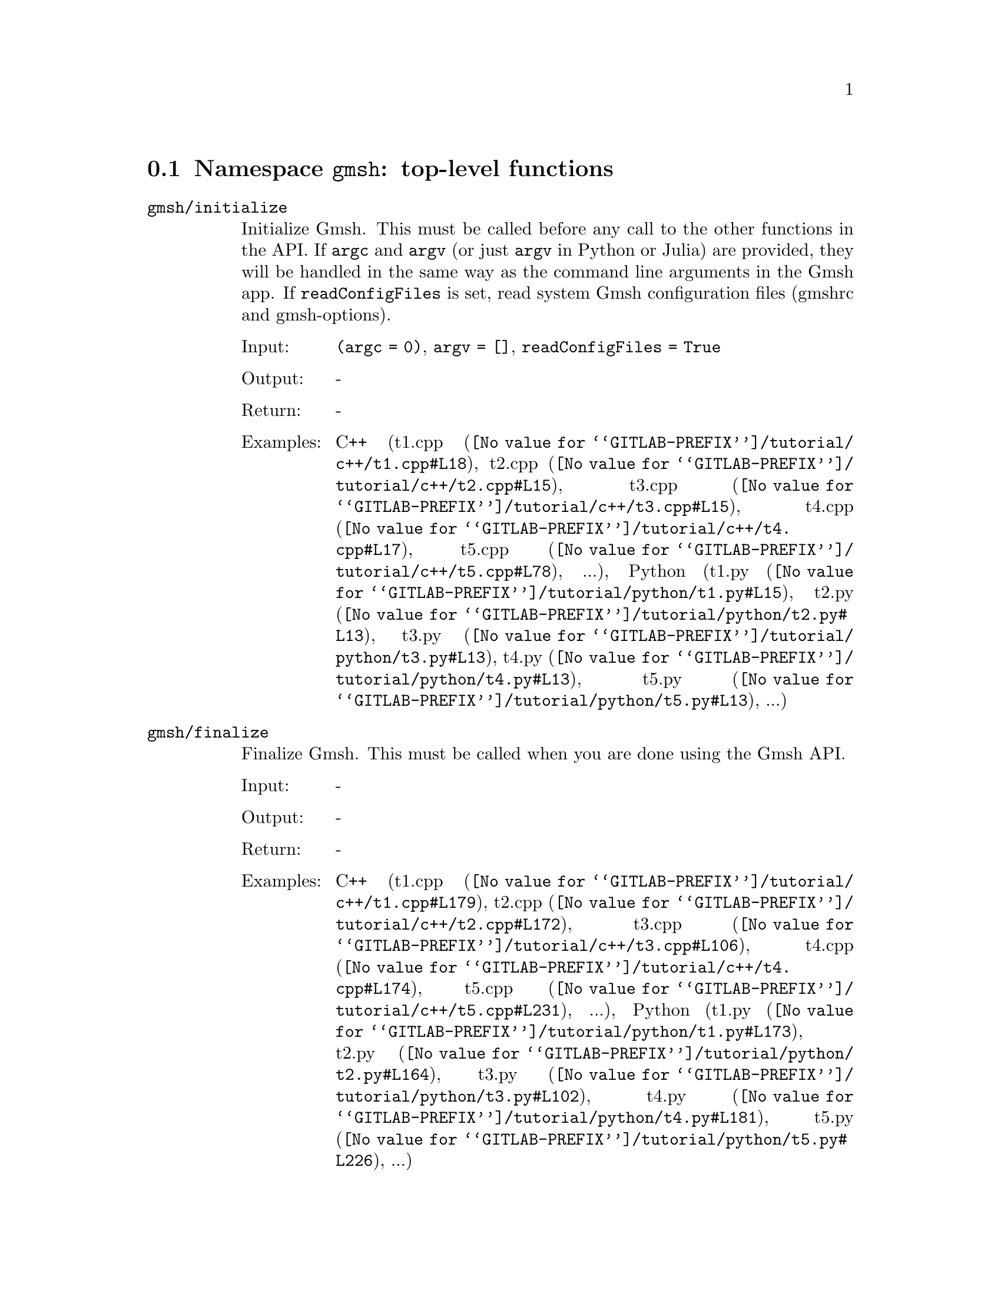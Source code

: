 @c This file was generated by api/gen.py: do not edit manually!

@menu
* Namespace gmsh::
* Namespace gmsh/option::
* Namespace gmsh/model::
* Namespace gmsh/model/mesh::
* Namespace gmsh/model/mesh/field::
* Namespace gmsh/model/geo::
* Namespace gmsh/model/geo/mesh::
* Namespace gmsh/model/occ::
* Namespace gmsh/model/occ/mesh::
* Namespace gmsh/view::
* Namespace gmsh/plugin::
* Namespace gmsh/graphics::
* Namespace gmsh/fltk::
* Namespace gmsh/onelab::
* Namespace gmsh/logger::
@end menu

@node Namespace gmsh, Namespace gmsh/option, , Gmsh API
@section Namespace @code{gmsh}: top-level functions

@ftable @code
@item gmsh/initialize
Initialize Gmsh. This must be called before any call to the other functions in
the API. If @code{argc} and @code{argv} (or just @code{argv} in Python or Julia)
are provided, they will be handled in the same way as the command line arguments
in the Gmsh app. If @code{readConfigFiles} is set, read system Gmsh
configuration files (gmshrc and gmsh-options).

@table @asis
@item Input:
@code{(argc = 0)}, @code{argv = []}, @code{readConfigFiles = True}
@item Output:
-
@item Return:
-
@item Examples:
C++ (@url{@value{GITLAB-PREFIX}/tutorial/c++/t1.cpp#L18,t1.cpp}, @url{@value{GITLAB-PREFIX}/tutorial/c++/t2.cpp#L15,t2.cpp}, @url{@value{GITLAB-PREFIX}/tutorial/c++/t3.cpp#L15,t3.cpp}, @url{@value{GITLAB-PREFIX}/tutorial/c++/t4.cpp#L17,t4.cpp}, @url{@value{GITLAB-PREFIX}/tutorial/c++/t5.cpp#L78,t5.cpp}, ...), Python (@url{@value{GITLAB-PREFIX}/tutorial/python/t1.py#L15,t1.py}, @url{@value{GITLAB-PREFIX}/tutorial/python/t2.py#L13,t2.py}, @url{@value{GITLAB-PREFIX}/tutorial/python/t3.py#L13,t3.py}, @url{@value{GITLAB-PREFIX}/tutorial/python/t4.py#L13,t4.py}, @url{@value{GITLAB-PREFIX}/tutorial/python/t5.py#L13,t5.py}, ...)
@end table

@item gmsh/finalize
Finalize Gmsh. This must be called when you are done using the Gmsh API.

@table @asis
@item Input:
-
@item Output:
-
@item Return:
-
@item Examples:
C++ (@url{@value{GITLAB-PREFIX}/tutorial/c++/t1.cpp#L179,t1.cpp}, @url{@value{GITLAB-PREFIX}/tutorial/c++/t2.cpp#L172,t2.cpp}, @url{@value{GITLAB-PREFIX}/tutorial/c++/t3.cpp#L106,t3.cpp}, @url{@value{GITLAB-PREFIX}/tutorial/c++/t4.cpp#L174,t4.cpp}, @url{@value{GITLAB-PREFIX}/tutorial/c++/t5.cpp#L231,t5.cpp}, ...), Python (@url{@value{GITLAB-PREFIX}/tutorial/python/t1.py#L173,t1.py}, @url{@value{GITLAB-PREFIX}/tutorial/python/t2.py#L164,t2.py}, @url{@value{GITLAB-PREFIX}/tutorial/python/t3.py#L102,t3.py}, @url{@value{GITLAB-PREFIX}/tutorial/python/t4.py#L181,t4.py}, @url{@value{GITLAB-PREFIX}/tutorial/python/t5.py#L226,t5.py}, ...)
@end table

@item gmsh/open
Open a file. Equivalent to the @code{File->Open} menu in the Gmsh app. Handling
of the file depends on its extension and/or its contents: opening a file with
model data will create a new model.

@table @asis
@item Input:
@code{fileName}
@item Output:
-
@item Return:
-
@item Examples:
C++ (@url{@value{GITLAB-PREFIX}/tutorial/c++/x1.cpp#L31,x1.cpp}, @url{@value{GITLAB-PREFIX}/demos/api/explore.cpp#L13,explore.cpp}, @url{@value{GITLAB-PREFIX}/demos/api/onelab_data.cpp#L14,onelab_data.cpp}, @url{@value{GITLAB-PREFIX}/demos/api/open.cpp#L13,open.cpp}), Python (@url{@value{GITLAB-PREFIX}/tutorial/python/x1.py#L29,x1.py}, @url{@value{GITLAB-PREFIX}/demos/api/explore.py#L10,explore.py}, @url{@value{GITLAB-PREFIX}/demos/api/flatten.py#L14,flatten.py}, @url{@value{GITLAB-PREFIX}/demos/api/heal.py#L6,heal.py}, @url{@value{GITLAB-PREFIX}/demos/api/onelab_data.py#L11,onelab_data.py}, ...)
@end table

@item gmsh/merge
Merge a file. Equivalent to the @code{File->Merge} menu in the Gmsh app.
Handling of the file depends on its extension and/or its contents. Merging a
file with model data will add the data to the current model.

@table @asis
@item Input:
@code{fileName}
@item Output:
-
@item Return:
-
@item Examples:
C++ (@url{@value{GITLAB-PREFIX}/tutorial/c++/t7.cpp#L22,t7.cpp}, @url{@value{GITLAB-PREFIX}/tutorial/c++/t8.cpp#L38,t8.cpp}, @url{@value{GITLAB-PREFIX}/tutorial/c++/t9.cpp#L30,t9.cpp}, @url{@value{GITLAB-PREFIX}/tutorial/c++/t13.cpp#L23,t13.cpp}, @url{@value{GITLAB-PREFIX}/tutorial/c++/t17.cpp#L34,t17.cpp}), Python (@url{@value{GITLAB-PREFIX}/tutorial/python/t7.py#L21,t7.py}, @url{@value{GITLAB-PREFIX}/tutorial/python/t8.py#L36,t8.py}, @url{@value{GITLAB-PREFIX}/tutorial/python/t9.py#L27,t9.py}, @url{@value{GITLAB-PREFIX}/tutorial/python/t13.py#L21,t13.py}, @url{@value{GITLAB-PREFIX}/tutorial/python/t17.py#L33,t17.py}, ...)
@end table

@item gmsh/write
Write a file. The export format is determined by the file extension.

@table @asis
@item Input:
@code{fileName}
@item Output:
-
@item Return:
-
@item Examples:
C++ (@url{@value{GITLAB-PREFIX}/tutorial/c++/t1.cpp#L128,t1.cpp}, @url{@value{GITLAB-PREFIX}/tutorial/c++/t2.cpp#L143,t2.cpp}, @url{@value{GITLAB-PREFIX}/tutorial/c++/t3.cpp#L78,t3.cpp}, @url{@value{GITLAB-PREFIX}/tutorial/c++/t4.cpp#L168,t4.cpp}, @url{@value{GITLAB-PREFIX}/tutorial/c++/t5.cpp#L225,t5.cpp}, ...), Python (@url{@value{GITLAB-PREFIX}/tutorial/python/t1.py#L122,t1.py}, @url{@value{GITLAB-PREFIX}/tutorial/python/t2.py#L136,t2.py}, @url{@value{GITLAB-PREFIX}/tutorial/python/t3.py#L75,t3.py}, @url{@value{GITLAB-PREFIX}/tutorial/python/t4.py#L175,t4.py}, @url{@value{GITLAB-PREFIX}/tutorial/python/t5.py#L220,t5.py}, ...)
@end table

@item gmsh/clear
Clear all loaded models and post-processing data, and add a new empty model.

@table @asis
@item Input:
-
@item Output:
-
@item Return:
-
@item Examples:
C++ (@url{@value{GITLAB-PREFIX}/tutorial/c++/x1.cpp#L157,x1.cpp}), Python (@url{@value{GITLAB-PREFIX}/tutorial/python/x1.py#L121,x1.py})
@end table

@end ftable

@node Namespace gmsh/option, Namespace gmsh/model, Namespace gmsh, Gmsh API
@section Namespace @code{gmsh/option}: option handling functions

@ftable @code
@item gmsh/option/setNumber
Set a numerical option to @code{value}. @code{name} is of the form
"category.option" or "category[num].option". Available categories and options
are listed in the Gmsh reference manual.

@table @asis
@item Input:
@code{name}, @code{value}
@item Output:
-
@item Return:
-
@item Examples:
C++ (@url{@value{GITLAB-PREFIX}/tutorial/c++/t1.cpp#L22,t1.cpp}, @url{@value{GITLAB-PREFIX}/tutorial/c++/t2.cpp#L19,t2.cpp}, @url{@value{GITLAB-PREFIX}/tutorial/c++/t3.cpp#L16,t3.cpp}, @url{@value{GITLAB-PREFIX}/tutorial/c++/t4.cpp#L18,t4.cpp}, @url{@value{GITLAB-PREFIX}/tutorial/c++/t5.cpp#L79,t5.cpp}, ...), Python (@url{@value{GITLAB-PREFIX}/tutorial/python/t1.py#L19,t1.py}, @url{@value{GITLAB-PREFIX}/tutorial/python/t2.py#L17,t2.py}, @url{@value{GITLAB-PREFIX}/tutorial/python/t3.py#L14,t3.py}, @url{@value{GITLAB-PREFIX}/tutorial/python/t4.py#L14,t4.py}, @url{@value{GITLAB-PREFIX}/tutorial/python/t5.py#L14,t5.py}, ...)
@end table

@item gmsh/option/getNumber
Get the @code{value} of a numerical option. @code{name} is of the form
"category.option" or "category[num].option". Available categories and options
are listed in the Gmsh reference manual.

@table @asis
@item Input:
@code{name}
@item Output:
@code{value}
@item Return:
-
@item Examples:
C++ (@url{@value{GITLAB-PREFIX}/tutorial/c++/t8.cpp#L119,t8.cpp}, @url{@value{GITLAB-PREFIX}/tutorial/c++/x3.cpp#L96,x3.cpp}), Python (@url{@value{GITLAB-PREFIX}/tutorial/python/t8.py#L153,t8.py}, @url{@value{GITLAB-PREFIX}/tutorial/python/x3.py#L85,x3.py}, @url{@value{GITLAB-PREFIX}/demos/api/test.py#L6,test.py})
@end table

@item gmsh/option/setString
Set a string option to @code{value}. @code{name} is of the form
"category.option" or "category[num].option". Available categories and options
are listed in the Gmsh reference manual.

@table @asis
@item Input:
@code{name}, @code{value}
@item Output:
-
@item Return:
-
@item Examples:
C++ (@url{@value{GITLAB-PREFIX}/tutorial/c++/t4.cpp#L152,t4.cpp}, @url{@value{GITLAB-PREFIX}/tutorial/c++/t8.cpp#L93,t8.cpp}, @url{@value{GITLAB-PREFIX}/tutorial/c++/t20.cpp#L39,t20.cpp}), Python (@url{@value{GITLAB-PREFIX}/tutorial/python/t4.py#L160,t4.py}, @url{@value{GITLAB-PREFIX}/tutorial/python/t8.py#L90,t8.py}, @url{@value{GITLAB-PREFIX}/tutorial/python/t20.py#L30,t20.py})
@end table

@item gmsh/option/getString
Get the @code{value} of a string option. @code{name} is of the form
"category.option" or "category[num].option". Available categories and options
are listed in the Gmsh reference manual.

@table @asis
@item Input:
@code{name}
@item Output:
@code{value}
@item Return:
-
@item Examples:
Python (@url{@value{GITLAB-PREFIX}/demos/api/test.py#L30,test.py})
@end table

@item gmsh/option/setColor
Set a color option to the RGBA value (@code{r}, @code{g}, @code{b}, @code{a}),
where where @code{r}, @code{g}, @code{b} and @code{a} should be integers between
0 and 255. @code{name} is of the form "category.option" or
"category[num].option". Available categories and options are listed in the Gmsh
reference manual, with the "Color." middle string removed.

@table @asis
@item Input:
@code{name}, @code{r}, @code{g}, @code{b}, @code{a = 255}
@item Output:
-
@item Return:
-
@item Examples:
C++ (@url{@value{GITLAB-PREFIX}/tutorial/c++/t3.cpp#L85,t3.cpp}, @url{@value{GITLAB-PREFIX}/tutorial/c++/t8.cpp#L62,t8.cpp}), Python (@url{@value{GITLAB-PREFIX}/tutorial/python/t3.py#L82,t3.py}, @url{@value{GITLAB-PREFIX}/tutorial/python/t8.py#L59,t8.py})
@end table

@item gmsh/option/getColor
Get the @code{r}, @code{g}, @code{b}, @code{a} value of a color option.
@code{name} is of the form "category.option" or "category[num].option".
Available categories and options are listed in the Gmsh reference manual, with
the "Color." middle string removed.

@table @asis
@item Input:
@code{name}
@item Output:
@code{r}, @code{g}, @code{b}, @code{a}
@item Return:
-
@item Examples:
C++ (@url{@value{GITLAB-PREFIX}/tutorial/c++/t3.cpp#L93,t3.cpp}), Python (@url{@value{GITLAB-PREFIX}/tutorial/python/t3.py#L89,t3.py})
@end table

@end ftable

@node Namespace gmsh/model, Namespace gmsh/model/mesh, Namespace gmsh/option, Gmsh API
@section Namespace @code{gmsh/model}: model functions

@ftable @code
@item gmsh/model/add
Add a new model, with name @code{name}, and set it as the current model.

@table @asis
@item Input:
@code{name}
@item Output:
-
@item Return:
-
@item Examples:
C++ (@url{@value{GITLAB-PREFIX}/tutorial/c++/t1.cpp#L24,t1.cpp}, @url{@value{GITLAB-PREFIX}/tutorial/c++/t2.cpp#L21,t2.cpp}, @url{@value{GITLAB-PREFIX}/tutorial/c++/t3.cpp#L18,t3.cpp}, @url{@value{GITLAB-PREFIX}/tutorial/c++/t4.cpp#L20,t4.cpp}, @url{@value{GITLAB-PREFIX}/tutorial/c++/t6.cpp#L17,t6.cpp}, ...), Python (@url{@value{GITLAB-PREFIX}/tutorial/python/t1.py#L21,t1.py}, @url{@value{GITLAB-PREFIX}/tutorial/python/t2.py#L19,t2.py}, @url{@value{GITLAB-PREFIX}/tutorial/python/t3.py#L16,t3.py}, @url{@value{GITLAB-PREFIX}/tutorial/python/t4.py#L16,t4.py}, @url{@value{GITLAB-PREFIX}/tutorial/python/t5.py#L16,t5.py}, ...)
@end table

@item gmsh/model/remove
Remove the current model.

@table @asis
@item Input:
-
@item Output:
-
@item Return:
-
@end table

@item gmsh/model/list
List the names of all models.

@table @asis
@item Input:
-
@item Output:
@code{names}
@item Return:
-
@end table

@item gmsh/model/getCurrent
Get the name of the current model.

@table @asis
@item Input:
-
@item Output:
@code{name}
@item Return:
-
@item Examples:
C++ (@url{@value{GITLAB-PREFIX}/tutorial/c++/x1.cpp#L35,x1.cpp}), Python (@url{@value{GITLAB-PREFIX}/tutorial/python/x1.py#L32,x1.py}, @url{@value{GITLAB-PREFIX}/demos/api/explore.py#L12,explore.py})
@end table

@item gmsh/model/setCurrent
Set the current model to the model with name @code{name}. If several models have
the same name, select the one that was added first.

@table @asis
@item Input:
@code{name}
@item Output:
-
@item Return:
-
@end table

@item gmsh/model/getEntities
Get all the entities in the current model. If @code{dim} is >= 0, return only
the entities of the specified dimension (e.g. points if @code{dim} == 0). The
entities are returned as a vector of (dim, tag) integer pairs.

@table @asis
@item Input:
@code{dim = -1}
@item Output:
@code{dimTags}
@item Return:
-
@item Examples:
C++ (@url{@value{GITLAB-PREFIX}/tutorial/c++/t5.cpp#L201,t5.cpp}, @url{@value{GITLAB-PREFIX}/tutorial/c++/t13.cpp#L59,t13.cpp}, @url{@value{GITLAB-PREFIX}/tutorial/c++/t16.cpp#L115,t16.cpp}, @url{@value{GITLAB-PREFIX}/tutorial/c++/t18.cpp#L32,t18.cpp}, @url{@value{GITLAB-PREFIX}/tutorial/c++/t20.cpp#L98,t20.cpp}, ...), Python (@url{@value{GITLAB-PREFIX}/tutorial/python/t5.py#L196,t5.py}, @url{@value{GITLAB-PREFIX}/tutorial/python/t13.py#L50,t13.py}, @url{@value{GITLAB-PREFIX}/tutorial/python/t16.py#L98,t16.py}, @url{@value{GITLAB-PREFIX}/tutorial/python/t18.py#L30,t18.py}, @url{@value{GITLAB-PREFIX}/tutorial/python/t20.py#L80,t20.py}, ...)
@end table

@item gmsh/model/setEntityName
Set the name of the entity of dimension @code{dim} and tag @code{tag}.

@table @asis
@item Input:
@code{dim}, @code{tag}, @code{name}
@item Output:
-
@item Return:
-
@end table

@item gmsh/model/getEntityName
Get the name of the entity of dimension @code{dim} and tag @code{tag}.

@table @asis
@item Input:
@code{dim}, @code{tag}
@item Output:
@code{name}
@item Return:
-
@item Examples:
C++ (@url{@value{GITLAB-PREFIX}/tutorial/c++/x1.cpp#L93,x1.cpp}), Python (@url{@value{GITLAB-PREFIX}/tutorial/python/x1.py#L83,x1.py}, @url{@value{GITLAB-PREFIX}/demos/api/step_assembly.py#L14,step_assembly.py})
@end table

@item gmsh/model/getPhysicalGroups
Get all the physical groups in the current model. If @code{dim} is >= 0, return
only the entities of the specified dimension (e.g. physical points if @code{dim}
== 0). The entities are returned as a vector of (dim, tag) integer pairs.

@table @asis
@item Input:
@code{dim = -1}
@item Output:
@code{dimTags}
@item Return:
-
@item Examples:
Python (@url{@value{GITLAB-PREFIX}/demos/api/poisson.py#L83,poisson.py})
@end table

@item gmsh/model/getEntitiesForPhysicalGroup
Get the tags of the model entities making up the physical group of dimension
@code{dim} and tag @code{tag}.

@table @asis
@item Input:
@code{dim}, @code{tag}
@item Output:
@code{tags}
@item Return:
-
@item Examples:
Python (@url{@value{GITLAB-PREFIX}/demos/api/poisson.py#L88,poisson.py}, @url{@value{GITLAB-PREFIX}/demos/api/test.py#L25,test.py})
@end table

@item gmsh/model/getPhysicalGroupsForEntity
Get the tags of the physical groups (if any) to which the model entity of
dimension @code{dim} and tag @code{tag} belongs.

@table @asis
@item Input:
@code{dim}, @code{tag}
@item Output:
@code{physicalTags}
@item Return:
-
@item Examples:
C++ (@url{@value{GITLAB-PREFIX}/tutorial/c++/x1.cpp#L117,x1.cpp}), Python (@url{@value{GITLAB-PREFIX}/tutorial/python/x1.py#L98,x1.py})
@end table

@item gmsh/model/addPhysicalGroup
Add a physical group of dimension @code{dim}, grouping the model entities with
tags @code{tags}. Return the tag of the physical group, equal to @code{tag} if
@code{tag} is positive, or a new tag if @code{tag} < 0.

@table @asis
@item Input:
@code{dim}, @code{tags}, @code{tag = -1}
@item Output:
-
@item Return:
integer value
@item Examples:
C++ (@url{@value{GITLAB-PREFIX}/tutorial/c++/t1.cpp#L111,t1.cpp}, @url{@value{GITLAB-PREFIX}/tutorial/c++/t2.cpp#L35,t2.cpp}, @url{@value{GITLAB-PREFIX}/tutorial/c++/t3.cpp#L32,t3.cpp}, @url{@value{GITLAB-PREFIX}/tutorial/c++/t5.cpp#L179,t5.cpp}, @url{@value{GITLAB-PREFIX}/tutorial/c++/t14.cpp#L75,t14.cpp}, ...), Python (@url{@value{GITLAB-PREFIX}/tutorial/python/t1.py#L105,t1.py}, @url{@value{GITLAB-PREFIX}/tutorial/python/t2.py#L33,t2.py}, @url{@value{GITLAB-PREFIX}/tutorial/python/t3.py#L30,t3.py}, @url{@value{GITLAB-PREFIX}/tutorial/python/t5.py#L178,t5.py}, @url{@value{GITLAB-PREFIX}/tutorial/python/t14.py#L70,t14.py}, ...)
@end table

@item gmsh/model/setPhysicalName
Set the name of the physical group of dimension @code{dim} and tag @code{tag}.

@table @asis
@item Input:
@code{dim}, @code{tag}, @code{name}
@item Output:
-
@item Return:
-
@item Examples:
C++ (@url{@value{GITLAB-PREFIX}/tutorial/c++/t1.cpp#L113,t1.cpp}, @url{@value{GITLAB-PREFIX}/tutorial/c++/t2.cpp#L37,t2.cpp}, @url{@value{GITLAB-PREFIX}/tutorial/c++/t3.cpp#L34,t3.cpp}, @url{@value{GITLAB-PREFIX}/tutorial/c++/t14.cpp#L76,t14.cpp}, @url{@value{GITLAB-PREFIX}/tutorial/c++/t21.cpp#L54,t21.cpp}), Python (@url{@value{GITLAB-PREFIX}/tutorial/python/t1.py#L107,t1.py}, @url{@value{GITLAB-PREFIX}/tutorial/python/t2.py#L35,t2.py}, @url{@value{GITLAB-PREFIX}/tutorial/python/t3.py#L32,t3.py}, @url{@value{GITLAB-PREFIX}/tutorial/python/t14.py#L71,t14.py}, @url{@value{GITLAB-PREFIX}/tutorial/python/t21.py#L42,t21.py}, ...)
@end table

@item gmsh/model/getPhysicalName
Get the name of the physical group of dimension @code{dim} and tag @code{tag}.

@table @asis
@item Input:
@code{dim}, @code{tag}
@item Output:
@code{name}
@item Return:
-
@item Examples:
C++ (@url{@value{GITLAB-PREFIX}/tutorial/c++/x1.cpp#L122,x1.cpp}), Python (@url{@value{GITLAB-PREFIX}/tutorial/python/x1.py#L102,x1.py}, @url{@value{GITLAB-PREFIX}/demos/api/poisson.py#L87,poisson.py})
@end table

@item gmsh/model/getBoundary
Get the boundary of the model entities @code{dimTags}. Return in
@code{outDimTags} the boundary of the individual entities (if @code{combined} is
false) or the boundary of the combined geometrical shape formed by all input
entities (if @code{combined} is true). Return tags multiplied by the sign of the
boundary entity if @code{oriented} is true. Apply the boundary operator
recursively down to dimension 0 (i.e. to points) if @code{recursive} is true.

@table @asis
@item Input:
@code{dimTags}, @code{combined = True}, @code{oriented = True}, @code{recursive = False}
@item Output:
@code{outDimTags}
@item Return:
-
@item Examples:
C++ (@url{@value{GITLAB-PREFIX}/tutorial/c++/t1.cpp#L173,t1.cpp}, @url{@value{GITLAB-PREFIX}/tutorial/c++/t14.cpp#L87,t14.cpp}, @url{@value{GITLAB-PREFIX}/tutorial/c++/t16.cpp#L119,t16.cpp}, @url{@value{GITLAB-PREFIX}/tutorial/c++/t18.cpp#L98,t18.cpp}, @url{@value{GITLAB-PREFIX}/tutorial/c++/t19.cpp#L51,t19.cpp}, ...), Python (@url{@value{GITLAB-PREFIX}/tutorial/python/t1.py#L167,t1.py}, @url{@value{GITLAB-PREFIX}/tutorial/python/t14.py#L82,t14.py}, @url{@value{GITLAB-PREFIX}/tutorial/python/t16.py#L101,t16.py}, @url{@value{GITLAB-PREFIX}/tutorial/python/t18.py#L89,t18.py}, @url{@value{GITLAB-PREFIX}/tutorial/python/t19.py#L47,t19.py}, ...)
@end table

@item gmsh/model/getEntitiesInBoundingBox
Get the model entities in the bounding box defined by the two points
(@code{xmin}, @code{ymin}, @code{zmin}) and (@code{xmax}, @code{ymax},
@code{zmax}). If @code{dim} is >= 0, return only the entities of the specified
dimension (e.g. points if @code{dim} == 0).

@table @asis
@item Input:
@code{xmin}, @code{ymin}, @code{zmin}, @code{xmax}, @code{ymax}, @code{zmax}, @code{dim = -1}
@item Output:
@code{tags}
@item Return:
-
@item Examples:
C++ (@url{@value{GITLAB-PREFIX}/tutorial/c++/t16.cpp#L124,t16.cpp}, @url{@value{GITLAB-PREFIX}/tutorial/c++/t18.cpp#L87,t18.cpp}, @url{@value{GITLAB-PREFIX}/tutorial/c++/t20.cpp#L116,t20.cpp}), Python (@url{@value{GITLAB-PREFIX}/tutorial/python/t16.py#L106,t16.py}, @url{@value{GITLAB-PREFIX}/tutorial/python/t18.py#L81,t18.py}, @url{@value{GITLAB-PREFIX}/tutorial/python/t20.py#L96,t20.py})
@end table

@item gmsh/model/getBoundingBox
Get the bounding box (@code{xmin}, @code{ymin}, @code{zmin}), (@code{xmax},
@code{ymax}, @code{zmax}) of the model entity of dimension @code{dim} and tag
@code{tag}. If @code{dim} and @code{tag} are negative, get the bounding box of
the whole model.

@table @asis
@item Input:
@code{dim}, @code{tag}
@item Output:
@code{xmin}, @code{ymin}, @code{zmin}, @code{xmax}, @code{ymax}, @code{zmax}
@item Return:
-
@item Examples:
C++ (@url{@value{GITLAB-PREFIX}/tutorial/c++/t18.cpp#L114,t18.cpp}, @url{@value{GITLAB-PREFIX}/tutorial/c++/t20.cpp#L47,t20.cpp}), Python (@url{@value{GITLAB-PREFIX}/tutorial/python/t18.py#L104,t18.py}, @url{@value{GITLAB-PREFIX}/tutorial/python/t20.py#L37,t20.py})
@end table

@item gmsh/model/getDimension
Get the geometrical dimension of the current model.

@table @asis
@item Input:
-
@item Output:
-
@item Return:
integer value
@item Examples:
C++ (@url{@value{GITLAB-PREFIX}/tutorial/c++/x1.cpp#L36,x1.cpp}), Python (@url{@value{GITLAB-PREFIX}/tutorial/python/x1.py#L33,x1.py})
@end table

@item gmsh/model/addDiscreteEntity
Add a discrete model entity (defined by a mesh) of dimension @code{dim} in the
current model. Return the tag of the new discrete entity, equal to @code{tag} if
@code{tag} is positive, or a new tag if @code{tag} < 0. @code{boundary}
specifies the tags of the entities on the boundary of the discrete entity, if
any. Specifying @code{boundary} allows Gmsh to construct the topology of the
overall model.

@table @asis
@item Input:
@code{dim}, @code{tag = -1}, @code{boundary = []}
@item Output:
-
@item Return:
integer value
@item Examples:
C++ (@url{@value{GITLAB-PREFIX}/tutorial/c++/x2.cpp#L78,x2.cpp}, @url{@value{GITLAB-PREFIX}/tutorial/c++/x4.cpp#L25,x4.cpp}, @url{@value{GITLAB-PREFIX}/demos/api/discrete.cpp#L11,discrete.cpp}, @url{@value{GITLAB-PREFIX}/demos/api/edges.cpp#L63,edges.cpp}, @url{@value{GITLAB-PREFIX}/demos/api/faces.cpp#L63,faces.cpp}, ...), Python (@url{@value{GITLAB-PREFIX}/tutorial/python/x2.py#L74,x2.py}, @url{@value{GITLAB-PREFIX}/tutorial/python/x4.py#L23,x4.py}, @url{@value{GITLAB-PREFIX}/tutorial/python/x5.py#L75,x5.py}, @url{@value{GITLAB-PREFIX}/demos/api/discrete.py#L10,discrete.py}, @url{@value{GITLAB-PREFIX}/demos/api/mesh_from_discrete_curve.py#L11,mesh_from_discrete_curve.py}, ...)
@end table

@item gmsh/model/removeEntities
Remove the entities @code{dimTags} of the current model. If @code{recursive} is
true, remove all the entities on their boundaries, down to dimension 0.

@table @asis
@item Input:
@code{dimTags}, @code{recursive = False}
@item Output:
-
@item Return:
-
@item Examples:
C++ (@url{@value{GITLAB-PREFIX}/tutorial/c++/t18.cpp#L93,t18.cpp}, @url{@value{GITLAB-PREFIX}/tutorial/c++/t20.cpp#L130,t20.cpp}), Python (@url{@value{GITLAB-PREFIX}/tutorial/python/t18.py#L85,t18.py}, @url{@value{GITLAB-PREFIX}/tutorial/python/t20.py#L104,t20.py}, @url{@value{GITLAB-PREFIX}/demos/api/spherical_surf.py#L16,spherical_surf.py})
@end table

@item gmsh/model/removeEntityName
Remove the entity name @code{name} from the current model.

@table @asis
@item Input:
@code{name}
@item Output:
-
@item Return:
-
@end table

@item gmsh/model/removePhysicalGroups
Remove the physical groups @code{dimTags} of the current model. If
@code{dimTags} is empty, remove all groups.

@table @asis
@item Input:
@code{dimTags = []}
@item Output:
-
@item Return:
-
@end table

@item gmsh/model/removePhysicalName
Remove the physical name @code{name} from the current model.

@table @asis
@item Input:
@code{name}
@item Output:
-
@item Return:
-
@end table

@item gmsh/model/getType
Get the type of the entity of dimension @code{dim} and tag @code{tag}.

@table @asis
@item Input:
@code{dim}, @code{tag}
@item Output:
@code{entityType}
@item Return:
-
@item Examples:
C++ (@url{@value{GITLAB-PREFIX}/tutorial/c++/t21.cpp#L115,t21.cpp}, @url{@value{GITLAB-PREFIX}/tutorial/c++/x1.cpp#L91,x1.cpp}, @url{@value{GITLAB-PREFIX}/demos/api/explore.cpp#L36,explore.cpp}, @url{@value{GITLAB-PREFIX}/demos/api/partition.cpp#L55,partition.cpp}), Python (@url{@value{GITLAB-PREFIX}/tutorial/python/t21.py#L97,t21.py}, @url{@value{GITLAB-PREFIX}/tutorial/python/x1.py#L82,x1.py}, @url{@value{GITLAB-PREFIX}/demos/api/explore.py#L18,explore.py}, @url{@value{GITLAB-PREFIX}/demos/api/partition.py#L45,partition.py})
@end table

@item gmsh/model/getParent
In a partitioned model, get the parent of the entity of dimension @code{dim} and
tag @code{tag}, i.e. from which the entity is a part of, if any.
@code{parentDim} and @code{parentTag} are set to -1 if the entity has no parent.

@table @asis
@item Input:
@code{dim}, @code{tag}
@item Output:
@code{parentDim}, @code{parentTag}
@item Return:
-
@item Examples:
C++ (@url{@value{GITLAB-PREFIX}/tutorial/c++/t21.cpp#L122,t21.cpp}, @url{@value{GITLAB-PREFIX}/tutorial/c++/x1.cpp#L137,x1.cpp}, @url{@value{GITLAB-PREFIX}/demos/api/explore.cpp#L47,explore.cpp}, @url{@value{GITLAB-PREFIX}/demos/api/partition.cpp#L63,partition.cpp}), Python (@url{@value{GITLAB-PREFIX}/tutorial/python/t21.py#L99,t21.py}, @url{@value{GITLAB-PREFIX}/tutorial/python/x1.py#L111,x1.py}, @url{@value{GITLAB-PREFIX}/demos/api/explore.py#L32,explore.py}, @url{@value{GITLAB-PREFIX}/demos/api/partition.py#L47,partition.py})
@end table

@item gmsh/model/getPartitions
In a partitioned model, return the tags of the partition(s) to which the entity
belongs.

@table @asis
@item Input:
@code{dim}, @code{tag}
@item Output:
@code{partitions}
@item Return:
-
@item Examples:
C++ (@url{@value{GITLAB-PREFIX}/tutorial/c++/t21.cpp#L112,t21.cpp}, @url{@value{GITLAB-PREFIX}/tutorial/c++/x1.cpp#L131,x1.cpp}, @url{@value{GITLAB-PREFIX}/demos/api/explore.cpp#L41,explore.cpp}, @url{@value{GITLAB-PREFIX}/demos/api/partition.cpp#L52,partition.cpp}), Python (@url{@value{GITLAB-PREFIX}/tutorial/python/t21.py#L94,t21.py}, @url{@value{GITLAB-PREFIX}/tutorial/python/x1.py#L108,x1.py}, @url{@value{GITLAB-PREFIX}/demos/api/explore.py#L29,explore.py}, @url{@value{GITLAB-PREFIX}/demos/api/partition.py#L42,partition.py})
@end table

@item gmsh/model/getValue
Evaluate the parametrization of the entity of dimension @code{dim} and tag
@code{tag} at the parametric coordinates @code{parametricCoord}. Only valid for
@code{dim} equal to 0 (with empty @code{parametricCoord}), 1 (with
@code{parametricCoord} containing parametric coordinates on the curve) or 2
(with @code{parametricCoord} containing pairs of u, v parametric coordinates on
the surface, concatenated: [p1u, p1v, p2u, ...]). Return triplets of x, y, z
coordinates in @code{coord}, concatenated: [p1x, p1y, p1z, p2x, ...].

@table @asis
@item Input:
@code{dim}, @code{tag}, @code{parametricCoord}
@item Output:
@code{coord}
@item Return:
-
@item Examples:
C++ (@url{@value{GITLAB-PREFIX}/tutorial/c++/t2.cpp#L92,t2.cpp}), Python (@url{@value{GITLAB-PREFIX}/tutorial/python/t2.py#L87,t2.py}, @url{@value{GITLAB-PREFIX}/tutorial/python/x5.py#L73,x5.py}, @url{@value{GITLAB-PREFIX}/demos/api/reparamOnFace.py#L21,reparamOnFace.py}, @url{@value{GITLAB-PREFIX}/demos/api/terrain_stl.py#L36,terrain_stl.py})
@end table

@item gmsh/model/getDerivative
Evaluate the derivative of the parametrization of the entity of dimension
@code{dim} and tag @code{tag} at the parametric coordinates
@code{parametricCoord}. Only valid for @code{dim} equal to 1 (with
@code{parametricCoord} containing parametric coordinates on the curve) or 2
(with @code{parametricCoord} containing pairs of u, v parametric coordinates on
the surface, concatenated: [p1u, p1v, p2u, ...]). For @code{dim} equal to 1
return the x, y, z components of the derivative with respect to u [d1ux, d1uy,
d1uz, d2ux, ...]; for @code{dim} equal to 2 return the x, y, z components of the
derivate with respect to u and v: [d1ux, d1uy, d1uz, d1vx, d1vy, d1vz, d2ux,
...].

@table @asis
@item Input:
@code{dim}, @code{tag}, @code{parametricCoord}
@item Output:
@code{derivatives}
@item Return:
-
@end table

@item gmsh/model/getCurvature
Evaluate the (maximum) curvature of the entity of dimension @code{dim} and tag
@code{tag} at the parametric coordinates @code{parametricCoord}. Only valid for
@code{dim} equal to 1 (with @code{parametricCoord} containing parametric
coordinates on the curve) or 2 (with @code{parametricCoord} containing pairs of
u, v parametric coordinates on the surface, concatenated: [p1u, p1v, p2u, ...]).

@table @asis
@item Input:
@code{dim}, @code{tag}, @code{parametricCoord}
@item Output:
@code{curvatures}
@item Return:
-
@item Examples:
Python (@url{@value{GITLAB-PREFIX}/tutorial/python/x5.py#L38,x5.py}, @url{@value{GITLAB-PREFIX}/demos/api/normals.py#L28,normals.py})
@end table

@item gmsh/model/getPrincipalCurvatures
Evaluate the principal curvatures of the surface with tag @code{tag} at the
parametric coordinates @code{parametricCoord}, as well as their respective
directions. @code{parametricCoord} are given by pair of u and v coordinates,
concatenated: [p1u, p1v, p2u, ...].

@table @asis
@item Input:
@code{tag}, @code{parametricCoord}
@item Output:
@code{curvatureMax}, @code{curvatureMin}, @code{directionMax}, @code{directionMin}
@item Return:
-
@end table

@item gmsh/model/getNormal
Get the normal to the surface with tag @code{tag} at the parametric coordinates
@code{parametricCoord}. @code{parametricCoord} are given by pairs of u and v
coordinates, concatenated: [p1u, p1v, p2u, ...]. @code{normals} are returned as
triplets of x, y, z components, concatenated: [n1x, n1y, n1z, n2x, ...].

@table @asis
@item Input:
@code{tag}, @code{parametricCoord}
@item Output:
@code{normals}
@item Return:
-
@item Examples:
Python (@url{@value{GITLAB-PREFIX}/tutorial/python/x5.py#L36,x5.py}, @url{@value{GITLAB-PREFIX}/demos/api/normals.py#L26,normals.py})
@end table

@item gmsh/model/getParametrization
Get the parametric coordinates @code{parametricCoord} for the points
@code{coord} on the entity of dimension @code{dim} and tag @code{tag}.
@code{coord} are given as triplets of x, y, z coordinates, concatenated: [p1x,
p1y, p1z, p2x, ...]. @code{parametricCoord} returns the parametric coordinates t
on the curve (if @code{dim} = 1) or pairs of u and v coordinates concatenated on
the surface (if @code{dim} = 2), i.e. [p1t, p2t, ...] or [p1u, p1v, p2u, ...].

@table @asis
@item Input:
@code{dim}, @code{tag}, @code{coord}
@item Output:
@code{parametricCoord}
@item Return:
-
@end table

@item gmsh/model/getParametrizationBounds
Get the @code{min} and @code{max} bounds of the parametric coordinates for the
entity of dimension @code{dim} and tag @code{tag}.

@table @asis
@item Input:
@code{dim}, @code{tag}
@item Output:
@code{min}, @code{max}
@item Return:
-
@item Examples:
Python (@url{@value{GITLAB-PREFIX}/tutorial/python/x5.py#L70,x5.py}, @url{@value{GITLAB-PREFIX}/demos/api/reparamOnFace.py#L18,reparamOnFace.py})
@end table

@item gmsh/model/isInside
Check if the parametric coordinates provided in @code{parametricCoord}
correspond to points inside the entitiy of dimension @code{dim} and tag
@code{tag}, and return the number of points inside. This feature is only
available for a subset of curves and surfaces, depending on the underyling
geometrical representation.

@table @asis
@item Input:
@code{dim}, @code{tag}, @code{parametricCoord}
@item Output:
-
@item Return:
integer value
@end table

@item gmsh/model/getClosestPoint
Get the points @code{closestCoord} on the entity of dimension @code{dim} and tag
@code{tag} to the points @code{coord}, by orthogonal projection. @code{coord}
and @code{closestCoord} are given as triplets of x, y, z coordinates,
concatenated: [p1x, p1y, p1z, p2x, ...]. @code{parametricCoord} returns the
parametric coordinates t on the curve (if @code{dim} = 1) or pairs of u and v
coordinates concatenated on the surface (if @code{dim} = 2), i.e. [p1t, p2t,
...] or [p1u, p1v, p2u, ...].

@table @asis
@item Input:
@code{dim}, @code{tag}, @code{coord}
@item Output:
@code{closestCoord}, @code{parametricCoord}
@item Return:
-
@item Examples:
Python (@url{@value{GITLAB-PREFIX}/demos/api/closest_point.py#L12,closest_point.py})
@end table

@item gmsh/model/reparametrizeOnSurface
Reparametrize the boundary entity (point or curve, i.e. with @code{dim} == 0 or
@code{dim} == 1) of tag @code{tag} on the surface @code{surfaceTag}. If
@code{dim} == 1, reparametrize all the points corresponding to the parametric
coordinates @code{parametricCoord}. Multiple matches in case of periodic
surfaces can be selected with @code{which}. This feature is only available for a
subset of entities, depending on the underyling geometrical representation.

@table @asis
@item Input:
@code{dim}, @code{tag}, @code{parametricCoord}, @code{surfaceTag}, @code{which = 0}
@item Output:
@code{surfaceParametricCoord}
@item Return:
-
@item Examples:
Python (@url{@value{GITLAB-PREFIX}/tutorial/python/x5.py#L72,x5.py}, @url{@value{GITLAB-PREFIX}/demos/api/reparamOnFace.py#L20,reparamOnFace.py})
@end table

@item gmsh/model/setVisibility
Set the visibility of the model entities @code{dimTags} to @code{value}. Apply
the visibility setting recursively if @code{recursive} is true.

@table @asis
@item Input:
@code{dimTags}, @code{value}, @code{recursive = False}
@item Output:
-
@item Return:
-
@item Examples:
C++ (@url{@value{GITLAB-PREFIX}/tutorial/c++/t5.cpp#L202,t5.cpp}), Python (@url{@value{GITLAB-PREFIX}/tutorial/python/t5.py#L197,t5.py}, @url{@value{GITLAB-PREFIX}/demos/api/gui.py#L31,gui.py})
@end table

@item gmsh/model/getVisibility
Get the visibility of the model entity of dimension @code{dim} and tag
@code{tag}.

@table @asis
@item Input:
@code{dim}, @code{tag}
@item Output:
@code{value}
@item Return:
-
@end table

@item gmsh/model/setVisibilityPerWindow
Set the global visibility of the model per window to @code{value}, where
@code{windowIndex} identifies the window in the window list.

@table @asis
@item Input:
@code{value}, @code{windowIndex = 0}
@item Output:
-
@item Return:
-
@end table

@item gmsh/model/setColor
Set the color of the model entities @code{dimTags} to the RGBA value (@code{r},
@code{g}, @code{b}, @code{a}), where @code{r}, @code{g}, @code{b} and @code{a}
should be integers between 0 and 255. Apply the color setting recursively if
@code{recursive} is true.

@table @asis
@item Input:
@code{dimTags}, @code{r}, @code{g}, @code{b}, @code{a = 255}, @code{recursive = False}
@item Output:
-
@item Return:
-
@item Examples:
C++ (@url{@value{GITLAB-PREFIX}/tutorial/c++/t4.cpp#L159,t4.cpp}), Python (@url{@value{GITLAB-PREFIX}/tutorial/python/t4.py#L168,t4.py}, @url{@value{GITLAB-PREFIX}/demos/api/gui.py#L33,gui.py})
@end table

@item gmsh/model/getColor
Get the color of the model entity of dimension @code{dim} and tag @code{tag}.

@table @asis
@item Input:
@code{dim}, @code{tag}
@item Output:
@code{r}, @code{g}, @code{b}, @code{a}
@item Return:
-
@item Examples:
Python (@url{@value{GITLAB-PREFIX}/demos/api/step_boundary_colors.py#L12,step_boundary_colors.py})
@end table

@item gmsh/model/setCoordinates
Set the @code{x}, @code{y}, @code{z} coordinates of a geometrical point.

@table @asis
@item Input:
@code{tag}, @code{x}, @code{y}, @code{z}
@item Output:
-
@item Return:
-
@item Examples:
C++ (@url{@value{GITLAB-PREFIX}/tutorial/c++/x2.cpp#L79,x2.cpp}), Python (@url{@value{GITLAB-PREFIX}/tutorial/python/x2.py#L75,x2.py}, @url{@value{GITLAB-PREFIX}/tutorial/python/x5.py#L76,x5.py}, @url{@value{GITLAB-PREFIX}/demos/api/reparamOnFace.py#L24,reparamOnFace.py})
@end table

@end ftable

@node Namespace gmsh/model/mesh, Namespace gmsh/model/mesh/field, Namespace gmsh/model, Gmsh API
@section Namespace @code{gmsh/model/mesh}: mesh functions

@ftable @code
@item gmsh/model/mesh/generate
Generate a mesh of the current model, up to dimension @code{dim} (0, 1, 2 or 3).

@table @asis
@item Input:
@code{dim = 3}
@item Output:
-
@item Return:
-
@item Examples:
C++ (@url{@value{GITLAB-PREFIX}/tutorial/c++/t1.cpp#L125,t1.cpp}, @url{@value{GITLAB-PREFIX}/tutorial/c++/t2.cpp#L142,t2.cpp}, @url{@value{GITLAB-PREFIX}/tutorial/c++/t3.cpp#L77,t3.cpp}, @url{@value{GITLAB-PREFIX}/tutorial/c++/t4.cpp#L166,t4.cpp}, @url{@value{GITLAB-PREFIX}/tutorial/c++/t5.cpp#L224,t5.cpp}, ...), Python (@url{@value{GITLAB-PREFIX}/tutorial/python/t1.py#L119,t1.py}, @url{@value{GITLAB-PREFIX}/tutorial/python/t2.py#L135,t2.py}, @url{@value{GITLAB-PREFIX}/tutorial/python/t3.py#L74,t3.py}, @url{@value{GITLAB-PREFIX}/tutorial/python/t4.py#L173,t4.py}, @url{@value{GITLAB-PREFIX}/tutorial/python/t5.py#L219,t5.py}, ...)
@end table

@item gmsh/model/mesh/partition
Partition the mesh of the current model into @code{numPart} partitions.

@table @asis
@item Input:
@code{numPart}
@item Output:
-
@item Return:
-
@item Examples:
C++ (@url{@value{GITLAB-PREFIX}/tutorial/c++/t21.cpp#L88,t21.cpp}, @url{@value{GITLAB-PREFIX}/demos/api/boolean.cpp#L36,boolean.cpp}, @url{@value{GITLAB-PREFIX}/demos/api/partition.cpp#L30,partition.cpp}), Python (@url{@value{GITLAB-PREFIX}/tutorial/python/t21.py#L74,t21.py}, @url{@value{GITLAB-PREFIX}/demos/api/boolean.py#L36,boolean.py}, @url{@value{GITLAB-PREFIX}/demos/api/partition.py#L27,partition.py})
@end table

@item gmsh/model/mesh/unpartition
Unpartition the mesh of the current model.

@table @asis
@item Input:
-
@item Output:
-
@item Return:
-
@end table

@item gmsh/model/mesh/optimize
Optimize the mesh of the current model using @code{method} (empty for default
tetrahedral mesh optimizer, "Netgen" for Netgen optimizer, "HighOrder" for
direct high-order mesh optimizer, "HighOrderElastic" for high-order elastic
smoother, "HighOrderFastCurving" for fast curving algorithm, "Laplace2D" for
Laplace smoothing, "Relocate2D" and "Relocate3D" for node relocation). If
@code{force} is set apply the optimization also to discrete entities. If
@code{dimTags} is given, only apply the optimizer to the given entities.

@table @asis
@item Input:
@code{method}, @code{force = False}, @code{niter = 1}, @code{dimTags = []}
@item Output:
-
@item Return:
-
@item Examples:
Python (@url{@value{GITLAB-PREFIX}/demos/api/opt.py#L13,opt.py})
@end table

@item gmsh/model/mesh/recombine
Recombine the mesh of the current model.

@table @asis
@item Input:
-
@item Output:
-
@item Return:
-
@item Examples:
C++ (@url{@value{GITLAB-PREFIX}/tutorial/c++/t11.cpp#L91,t11.cpp}), Python (@url{@value{GITLAB-PREFIX}/tutorial/python/t11.py#L89,t11.py})
@end table

@item gmsh/model/mesh/refine
Refine the mesh of the current model by uniformly splitting the elements.

@table @asis
@item Input:
-
@item Output:
-
@item Return:
-
@item Examples:
C++ (@url{@value{GITLAB-PREFIX}/tutorial/c++/t11.cpp#L93,t11.cpp}, @url{@value{GITLAB-PREFIX}/demos/api/boolean.cpp#L34,boolean.cpp}), Python (@url{@value{GITLAB-PREFIX}/tutorial/python/t11.py#L91,t11.py}, @url{@value{GITLAB-PREFIX}/demos/api/boolean.py#L34,boolean.py})
@end table

@item gmsh/model/mesh/setOrder
Set the order of the elements in the mesh of the current model to @code{order}.

@table @asis
@item Input:
@code{order}
@item Output:
-
@item Return:
-
@item Examples:
C++ (@url{@value{GITLAB-PREFIX}/demos/api/boolean.cpp#L35,boolean.cpp}), Python (@url{@value{GITLAB-PREFIX}/demos/api/boolean.py#L35,boolean.py}, @url{@value{GITLAB-PREFIX}/demos/api/periodic.py#L18,periodic.py})
@end table

@item gmsh/model/mesh/getLastEntityError
Get the last entities (if any) where a meshing error occurred. Currently only
populated by the new 3D meshing algorithms.

@table @asis
@item Input:
-
@item Output:
@code{dimTags}
@item Return:
-
@end table

@item gmsh/model/mesh/getLastNodeError
Get the last nodes (if any) where a meshing error occurred. Currently only
populated by the new 3D meshing algorithms.

@table @asis
@item Input:
-
@item Output:
@code{nodeTags}
@item Return:
-
@end table

@item gmsh/model/mesh/clear
Clear the mesh, i.e. delete all the nodes and elements, for the entities
@code{dimTags}. if @code{dimTags} is empty, clear the whole mesh. Note that the
mesh of an entity can only be cleared if this entity is not on the boundary of
another entity with a non-empty mesh.

@table @asis
@item Input:
@code{dimTags = []}
@item Output:
-
@item Return:
-
@item Examples:
Python (@url{@value{GITLAB-PREFIX}/demos/api/flatten.py#L31,flatten.py})
@end table

@item gmsh/model/mesh/getNodes
Get the nodes classified on the entity of dimension @code{dim} and tag
@code{tag}. If @code{tag} < 0, get the nodes for all entities of dimension
@code{dim}. If @code{dim} and @code{tag} are negative, get all the nodes in the
mesh. @code{nodeTags} contains the node tags (their unique, strictly positive
identification numbers). @code{coord} is a vector of length 3 times the length
of @code{nodeTags} that contains the x, y, z coordinates of the nodes,
concatenated: [n1x, n1y, n1z, n2x, ...]. If @code{dim} >= 0 and
@code{returnParamtricCoord} is set, @code{parametricCoord} contains the
parametric coordinates ([u1, u2, ...] or [u1, v1, u2, ...]) of the nodes, if
available. The length of @code{parametricCoord} can be 0 or @code{dim} times the
length of @code{nodeTags}. If @code{includeBoundary} is set, also return the
nodes classified on the boundary of the entity (which will be reparametrized on
the entity if @code{dim} >= 0 in order to compute their parametric coordinates).

@table @asis
@item Input:
@code{dim = -1}, @code{tag = -1}, @code{includeBoundary = False}, @code{returnParametricCoord = True}
@item Output:
@code{nodeTags}, @code{coord}, @code{parametricCoord}
@item Return:
-
@item Examples:
C++ (@url{@value{GITLAB-PREFIX}/tutorial/c++/x1.cpp#L76,x1.cpp}, @url{@value{GITLAB-PREFIX}/tutorial/c++/x4.cpp#L68,x4.cpp}, @url{@value{GITLAB-PREFIX}/demos/api/adapt_mesh.cpp#L80,adapt_mesh.cpp}, @url{@value{GITLAB-PREFIX}/demos/api/explore.cpp#L24,explore.cpp}), Python (@url{@value{GITLAB-PREFIX}/tutorial/python/x1.py#L70,x1.py}, @url{@value{GITLAB-PREFIX}/tutorial/python/x4.py#L62,x4.py}, @url{@value{GITLAB-PREFIX}/tutorial/python/x5.py#L33,x5.py}, @url{@value{GITLAB-PREFIX}/demos/api/adapt_mesh.py#L15,adapt_mesh.py}, @url{@value{GITLAB-PREFIX}/demos/api/explore.py#L20,explore.py}, ...)
@end table

@item gmsh/model/mesh/getNodesByElementType
Get the nodes classified on the entity of tag @code{tag}, for all the elements
of type @code{elementType}. The other arguments are treated as in
@code{getNodes}.

@table @asis
@item Input:
@code{elementType}, @code{tag = -1}, @code{returnParametricCoord = True}
@item Output:
@code{nodeTags}, @code{coord}, @code{parametricCoord}
@item Return:
-
@end table

@item gmsh/model/mesh/getNode
Get the coordinates and the parametric coordinates (if any) of the node with tag
@code{tag}. This function relies on an internal cache (a vector in case of dense
node numbering, a map otherwise); for large meshes accessing nodes in bulk is
often preferable.

@table @asis
@item Input:
@code{nodeTag}
@item Output:
@code{coord}, @code{parametricCoord}
@item Return:
-
@end table

@item gmsh/model/mesh/setNode
Set the coordinates and the parametric coordinates (if any) of the node with tag
@code{tag}. This function relies on an internal cache (a vector in case of dense
node numbering, a map otherwise); for large meshes accessing nodes in bulk is
often preferable.

@table @asis
@item Input:
@code{nodeTag}, @code{coord}, @code{parametricCoord}
@item Output:
-
@item Return:
-
@end table

@item gmsh/model/mesh/rebuildNodeCache
Rebuild the node cache.

@table @asis
@item Input:
@code{onlyIfNecessary = True}
@item Output:
-
@item Return:
-
@end table

@item gmsh/model/mesh/rebuildElementCache
Rebuild the element cache.

@table @asis
@item Input:
@code{onlyIfNecessary = True}
@item Output:
-
@item Return:
-
@end table

@item gmsh/model/mesh/getNodesForPhysicalGroup
Get the nodes from all the elements belonging to the physical group of dimension
@code{dim} and tag @code{tag}. @code{nodeTags} contains the node tags;
@code{coord} is a vector of length 3 times the length of @code{nodeTags} that
contains the x, y, z coordinates of the nodes, concatenated: [n1x, n1y, n1z,
n2x, ...].

@table @asis
@item Input:
@code{dim}, @code{tag}
@item Output:
@code{nodeTags}, @code{coord}
@item Return:
-
@end table

@item gmsh/model/mesh/addNodes
Add nodes classified on the model entity of dimension @code{dim} and tag
@code{tag}. @code{nodeTags} contains the node tags (their unique, strictly
positive identification numbers). @code{coord} is a vector of length 3 times the
length of @code{nodeTags} that contains the x, y, z coordinates of the nodes,
concatenated: [n1x, n1y, n1z, n2x, ...]. The optional @code{parametricCoord}
vector contains the parametric coordinates of the nodes, if any. The length of
@code{parametricCoord} can be 0 or @code{dim} times the length of
@code{nodeTags}. If the @code{nodeTags} vector is empty, new tags are
automatically assigned to the nodes.

@table @asis
@item Input:
@code{dim}, @code{tag}, @code{nodeTags}, @code{coord}, @code{parametricCoord = []}
@item Output:
-
@item Return:
-
@item Examples:
C++ (@url{@value{GITLAB-PREFIX}/tutorial/c++/x2.cpp#L92,x2.cpp}, @url{@value{GITLAB-PREFIX}/tutorial/c++/x4.cpp#L28,x4.cpp}, @url{@value{GITLAB-PREFIX}/demos/api/discrete.cpp#L14,discrete.cpp}, @url{@value{GITLAB-PREFIX}/demos/api/plugin.cpp#L12,plugin.cpp}, @url{@value{GITLAB-PREFIX}/demos/api/view.cpp#L11,view.cpp}), Python (@url{@value{GITLAB-PREFIX}/tutorial/python/x2.py#L88,x2.py}, @url{@value{GITLAB-PREFIX}/tutorial/python/x4.py#L26,x4.py}, @url{@value{GITLAB-PREFIX}/demos/api/discrete.py#L13,discrete.py}, @url{@value{GITLAB-PREFIX}/demos/api/flatten.py#L37,flatten.py}, @url{@value{GITLAB-PREFIX}/demos/api/mesh_from_discrete_curve.py#L16,mesh_from_discrete_curve.py}, ...)
@end table

@item gmsh/model/mesh/reclassifyNodes
Reclassify all nodes on their associated model entity, based on the elements.
Can be used when importing nodes in bulk (e.g. by associating them all to a
single volume), to reclassify them correctly on model surfaces, curves, etc.
after the elements have been set.

@table @asis
@item Input:
-
@item Output:
-
@item Return:
-
@item Examples:
C++ (@url{@value{GITLAB-PREFIX}/tutorial/c++/x2.cpp#L107,x2.cpp}), Python (@url{@value{GITLAB-PREFIX}/tutorial/python/x2.py#L102,x2.py}, @url{@value{GITLAB-PREFIX}/demos/api/terrain.py#L67,terrain.py})
@end table

@item gmsh/model/mesh/relocateNodes
Relocate the nodes classified on the entity of dimension @code{dim} and tag
@code{tag} using their parametric coordinates. If @code{tag} < 0, relocate the
nodes for all entities of dimension @code{dim}. If @code{dim} and @code{tag} are
negative, relocate all the nodes in the mesh.

@table @asis
@item Input:
@code{dim = -1}, @code{tag = -1}
@item Output:
-
@item Return:
-
@end table

@item gmsh/model/mesh/getElements
Get the elements classified on the entity of dimension @code{dim} and tag
@code{tag}. If @code{tag} < 0, get the elements for all entities of dimension
@code{dim}. If @code{dim} and @code{tag} are negative, get all the elements in
the mesh. @code{elementTypes} contains the MSH types of the elements (e.g.
@code{2} for 3-node triangles: see @code{getElementProperties} to obtain the
properties for a given element type). @code{elementTags} is a vector of the same
length as @code{elementTypes}; each entry is a vector containing the tags
(unique, strictly positive identifiers) of the elements of the corresponding
type. @code{nodeTags} is also a vector of the same length as
@code{elementTypes}; each entry is a vector of length equal to the number of
elements of the given type times the number N of nodes for this type of element,
that contains the node tags of all the elements of the given type, concatenated:
[e1n1, e1n2, ..., e1nN, e2n1, ...].

@table @asis
@item Input:
@code{dim = -1}, @code{tag = -1}
@item Output:
@code{elementTypes}, @code{elementTags}, @code{nodeTags}
@item Return:
-
@item Examples:
C++ (@url{@value{GITLAB-PREFIX}/tutorial/c++/x1.cpp#L81,x1.cpp}, @url{@value{GITLAB-PREFIX}/demos/api/adapt_mesh.cpp#L83,adapt_mesh.cpp}, @url{@value{GITLAB-PREFIX}/demos/api/explore.cpp#L29,explore.cpp}), Python (@url{@value{GITLAB-PREFIX}/tutorial/python/x1.py#L73,x1.py}, @url{@value{GITLAB-PREFIX}/demos/api/explore.py#L22,explore.py}, @url{@value{GITLAB-PREFIX}/demos/api/flatten.py#L28,flatten.py}, @url{@value{GITLAB-PREFIX}/demos/api/test.py#L42,test.py})
@end table

@item gmsh/model/mesh/getElement
Get the type and node tags of the element with tag @code{tag}. This function
relies on an internal cache (a vector in case of dense element numbering, a map
otherwise); for large meshes accessing elements in bulk is often preferable.

@table @asis
@item Input:
@code{elementTag}
@item Output:
@code{elementType}, @code{nodeTags}
@item Return:
-
@end table

@item gmsh/model/mesh/getElementByCoordinates
Search the mesh for an element located at coordinates (@code{x}, @code{y},
@code{z}). This function performs a search in a spatial octree. If an element is
found, return its tag, type and node tags, as well as the local coordinates
(@code{u}, @code{v}, @code{w}) within the reference element corresponding to
search location. If @code{dim} is >= 0, only search for elements of the given
dimension. If @code{strict} is not set, use a tolerance to find elements near
the search location.

@table @asis
@item Input:
@code{x}, @code{y}, @code{z}, @code{dim = -1}, @code{strict = False}
@item Output:
@code{elementTag}, @code{elementType}, @code{nodeTags}, @code{u}, @code{v}, @code{w}
@item Return:
-
@end table

@item gmsh/model/mesh/getElementsByCoordinates
Search the mesh for element(s) located at coordinates (@code{x}, @code{y},
@code{z}). This function performs a search in a spatial octree. Return the tags
of all found elements in @code{elementTags}. Additional information about the
elements can be accessed through @code{getElement} and
@code{getLocalCoordinatesInElement}. If @code{dim} is >= 0, only search for
elements of the given dimension. If @code{strict} is not set, use a tolerance to
find elements near the search location.

@table @asis
@item Input:
@code{x}, @code{y}, @code{z}, @code{dim = -1}, @code{strict = False}
@item Output:
@code{elementTags}
@item Return:
-
@end table

@item gmsh/model/mesh/getLocalCoordinatesInElement
Return the local coordinates (@code{u}, @code{v}, @code{w}) within the element
@code{elementTag} corresponding to the model coordinates (@code{x}, @code{y},
@code{z}). This function relies on an internal cache (a vector in case of dense
element numbering, a map otherwise); for large meshes accessing elements in bulk
is often preferable.

@table @asis
@item Input:
@code{elementTag}, @code{x}, @code{y}, @code{z}
@item Output:
@code{u}, @code{v}, @code{w}
@item Return:
-
@end table

@item gmsh/model/mesh/getElementTypes
Get the types of elements in the entity of dimension @code{dim} and tag
@code{tag}. If @code{tag} < 0, get the types for all entities of dimension
@code{dim}. If @code{dim} and @code{tag} are negative, get all the types in the
mesh.

@table @asis
@item Input:
@code{dim = -1}, @code{tag = -1}
@item Output:
@code{elementTypes}
@item Return:
-
@item Examples:
C++ (@url{@value{GITLAB-PREFIX}/demos/api/edges.cpp#L33,edges.cpp}, @url{@value{GITLAB-PREFIX}/demos/api/faces.cpp#L33,faces.cpp}), Python (@url{@value{GITLAB-PREFIX}/demos/api/poisson.py#L92,poisson.py})
@end table

@item gmsh/model/mesh/getElementType
Return an element type given its family name @code{familyName} ("Point", "Line",
"Triangle", "Quadrangle", "Tetrahedron", "Pyramid", "Prism", "Hexahedron") and
polynomial order @code{order}. If @code{serendip} is true, return the
corresponding serendip element type (element without interior nodes).

@table @asis
@item Input:
@code{familyName}, @code{order}, @code{serendip = False}
@item Output:
-
@item Return:
integer value
@item Examples:
C++ (@url{@value{GITLAB-PREFIX}/demos/api/edges.cpp#L66,edges.cpp}, @url{@value{GITLAB-PREFIX}/demos/api/faces.cpp#L66,faces.cpp})
@end table

@item gmsh/model/mesh/getElementProperties
Get the properties of an element of type @code{elementType}: its name
(@code{elementName}), dimension (@code{dim}), order (@code{order}), number of
nodes (@code{numNodes}), local coordinates of the nodes in the reference element
(@code{localNodeCoord} vector, of length @code{dim} times @code{numNodes}) and
number of primary (first order) nodes (@code{numPrimaryNodes}).

@table @asis
@item Input:
@code{elementType}
@item Output:
@code{elementName}, @code{dim}, @code{order}, @code{numNodes}, @code{localNodeCoord}, @code{numPrimaryNodes}
@item Return:
-
@item Examples:
C++ (@url{@value{GITLAB-PREFIX}/tutorial/c++/x1.cpp#L147,x1.cpp}, @url{@value{GITLAB-PREFIX}/demos/api/edges.cpp#L42,edges.cpp}, @url{@value{GITLAB-PREFIX}/demos/api/explore.cpp#L55,explore.cpp}, @url{@value{GITLAB-PREFIX}/demos/api/faces.cpp#L42,faces.cpp}), Python (@url{@value{GITLAB-PREFIX}/tutorial/python/x1.py#L115,x1.py}, @url{@value{GITLAB-PREFIX}/demos/api/explore.py#L34,explore.py}, @url{@value{GITLAB-PREFIX}/demos/api/poisson.py#L111,poisson.py})
@end table

@item gmsh/model/mesh/getElementsByType
Get the elements of type @code{elementType} classified on the entity of tag
@code{tag}. If @code{tag} < 0, get the elements for all entities.
@code{elementTags} is a vector containing the tags (unique, strictly positive
identifiers) of the elements of the corresponding type. @code{nodeTags} is a
vector of length equal to the number of elements of the given type times the
number N of nodes for this type of element, that contains the node tags of all
the elements of the given type, concatenated: [e1n1, e1n2, ..., e1nN, e2n1,
...]. If @code{numTasks} > 1, only compute and return the part of the data
indexed by @code{task}.

@table @asis
@item Input:
@code{elementType}, @code{tag = -1}, @code{task = 0}, @code{numTasks = 1}
@item Output:
@code{elementTags}, @code{nodeTags}
@item Return:
-
@item Examples:
C++ (@url{@value{GITLAB-PREFIX}/demos/api/edges.cpp#L54,edges.cpp}, @url{@value{GITLAB-PREFIX}/demos/api/faces.cpp#L54,faces.cpp}), Python (@url{@value{GITLAB-PREFIX}/demos/api/adapt_mesh.py#L18,adapt_mesh.py}, @url{@value{GITLAB-PREFIX}/demos/api/neighbors.py#L16,neighbors.py}, @url{@value{GITLAB-PREFIX}/demos/api/poisson.py#L95,poisson.py})
@end table

@item gmsh/model/mesh/preallocateElementsByType
Preallocate data before calling @code{getElementsByType} with @code{numTasks} >
1. For C and C++ only.

@table @asis
@item Input:
@code{elementType}, @code{elementTag}, @code{nodeTag}, @code{tag = -1}
@item Output:
@code{elementTags}, @code{nodeTags}
@item Return:
-
@end table

@item gmsh/model/mesh/addElements
Add elements classified on the entity of dimension @code{dim} and tag
@code{tag}. @code{types} contains the MSH types of the elements (e.g. @code{2}
for 3-node triangles: see the Gmsh reference manual). @code{elementTags} is a
vector of the same length as @code{types}; each entry is a vector containing the
tags (unique, strictly positive identifiers) of the elements of the
corresponding type. @code{nodeTags} is also a vector of the same length as
@code{types}; each entry is a vector of length equal to the number of elements
of the given type times the number N of nodes per element, that contains the
node tags of all the elements of the given type, concatenated: [e1n1, e1n2, ...,
e1nN, e2n1, ...].

@table @asis
@item Input:
@code{dim}, @code{tag}, @code{elementTypes}, @code{elementTags}, @code{nodeTags}
@item Output:
-
@item Return:
-
@item Examples:
C++ (@url{@value{GITLAB-PREFIX}/demos/api/discrete.cpp#L21,discrete.cpp}, @url{@value{GITLAB-PREFIX}/demos/api/plugin.cpp#L14,plugin.cpp}, @url{@value{GITLAB-PREFIX}/demos/api/view.cpp#L13,view.cpp}), Python (@url{@value{GITLAB-PREFIX}/demos/api/discrete.py#L33,discrete.py}, @url{@value{GITLAB-PREFIX}/demos/api/flatten.py#L38,flatten.py}, @url{@value{GITLAB-PREFIX}/demos/api/mesh_from_discrete_curve.py#L22,mesh_from_discrete_curve.py}, @url{@value{GITLAB-PREFIX}/demos/api/plugin.py#L12,plugin.py}, @url{@value{GITLAB-PREFIX}/demos/api/test.py#L48,test.py}, ...)
@end table

@item gmsh/model/mesh/addElementsByType
Add elements of type @code{elementType} classified on the entity of tag
@code{tag}. @code{elementTags} contains the tags (unique, strictly positive
identifiers) of the elements of the corresponding type. @code{nodeTags} is a
vector of length equal to the number of elements times the number N of nodes per
element, that contains the node tags of all the elements, concatenated: [e1n1,
e1n2, ..., e1nN, e2n1, ...]. If the @code{elementTag} vector is empty, new tags
are automatically assigned to the elements.

@table @asis
@item Input:
@code{tag}, @code{elementType}, @code{elementTags}, @code{nodeTags}
@item Output:
-
@item Return:
-
@item Examples:
C++ (@url{@value{GITLAB-PREFIX}/tutorial/c++/x2.cpp#L98,x2.cpp}, @url{@value{GITLAB-PREFIX}/tutorial/c++/x4.cpp#L30,x4.cpp}, @url{@value{GITLAB-PREFIX}/demos/api/edges.cpp#L67,edges.cpp}, @url{@value{GITLAB-PREFIX}/demos/api/faces.cpp#L67,faces.cpp}), Python (@url{@value{GITLAB-PREFIX}/tutorial/python/x2.py#L94,x2.py}, @url{@value{GITLAB-PREFIX}/tutorial/python/x4.py#L28,x4.py}, @url{@value{GITLAB-PREFIX}/demos/api/terrain.py#L59,terrain.py})
@end table

@item gmsh/model/mesh/getIntegrationPoints
Get the numerical quadrature information for the given element type
@code{elementType} and integration rule @code{integrationType} (e.g. "Gauss4"
for a Gauss quadrature suited for integrating 4th order polynomials).
@code{localCoord} contains the u, v, w coordinates of the G integration points
in the reference element: [g1u, g1v, g1w, ..., gGu, gGv, gGw]. @code{weights}
contains the associated weights: [g1q, ..., gGq].

@table @asis
@item Input:
@code{elementType}, @code{integrationType}
@item Output:
@code{localCoord}, @code{weights}
@item Return:
-
@item Examples:
C++ (@url{@value{GITLAB-PREFIX}/demos/api/adapt_mesh.cpp#L90,adapt_mesh.cpp}, @url{@value{GITLAB-PREFIX}/demos/api/edges.cpp#L87,edges.cpp}, @url{@value{GITLAB-PREFIX}/demos/api/faces.cpp#L87,faces.cpp}), Python (@url{@value{GITLAB-PREFIX}/demos/api/adapt_mesh.py#L30,adapt_mesh.py}, @url{@value{GITLAB-PREFIX}/demos/api/poisson.py#L112,poisson.py})
@end table

@item gmsh/model/mesh/getJacobians
Get the Jacobians of all the elements of type @code{elementType} classified on
the entity of tag @code{tag}, at the G evaluation points @code{localCoord} given
as concatenated triplets of coordinates in the reference element [g1u, g1v, g1w,
..., gGu, gGv, gGw]. Data is returned by element, with elements in the same
order as in @code{getElements} and @code{getElementsByType}. @code{jacobians}
contains for each element the 9 entries of the 3x3 Jacobian matrix at each
evaluation point. The matrix is returned by column: [e1g1Jxu, e1g1Jyu, e1g1Jzu,
e1g1Jxv, ..., e1g1Jzw, e1g2Jxu, ..., e1gGJzw, e2g1Jxu, ...], with Jxu=dx/du,
Jyu=dy/du, etc. @code{determinants} contains for each element the determinant of
the Jacobian matrix at each evaluation point: [e1g1, e1g2, ... e1gG, e2g1, ...].
@code{coord} contains for each element the x, y, z coordinates of the evaluation
points. If @code{tag} < 0, get the Jacobian data for all entities. If
@code{numTasks} > 1, only compute and return the part of the data indexed by
@code{task}.

@table @asis
@item Input:
@code{elementType}, @code{localCoord}, @code{tag = -1}, @code{task = 0}, @code{numTasks = 1}
@item Output:
@code{jacobians}, @code{determinants}, @code{coord}
@item Return:
-
@item Examples:
C++ (@url{@value{GITLAB-PREFIX}/demos/api/adapt_mesh.cpp#L93,adapt_mesh.cpp}, @url{@value{GITLAB-PREFIX}/demos/api/edges.cpp#L100,edges.cpp}, @url{@value{GITLAB-PREFIX}/demos/api/faces.cpp#L100,faces.cpp}), Python (@url{@value{GITLAB-PREFIX}/demos/api/adapt_mesh.py#L31,adapt_mesh.py}, @url{@value{GITLAB-PREFIX}/demos/api/poisson.py#L131,poisson.py})
@end table

@item gmsh/model/mesh/preallocateJacobians
Preallocate data before calling @code{getJacobians} with @code{numTasks} > 1.
For C and C++ only.

@table @asis
@item Input:
@code{elementType}, @code{numEvaluationPoints}, @code{allocateJacobians}, @code{allocateDeterminants}, @code{allocateCoord}, @code{tag = -1}
@item Output:
@code{jacobians}, @code{determinants}, @code{coord}
@item Return:
-
@end table

@item gmsh/model/mesh/getJacobian
Get the Jacobian for a single element @code{elementTag}, at the G evaluation
points @code{localCoord} given as concatenated triplets of coordinates in the
reference element [g1u, g1v, g1w, ..., gGu, gGv, gGw]. @code{jacobians} contains
the 9 entries of the 3x3 Jacobian matrix at each evaluation point. The matrix is
returned by column: [e1g1Jxu, e1g1Jyu, e1g1Jzu, e1g1Jxv, ..., e1g1Jzw, e1g2Jxu,
..., e1gGJzw, e2g1Jxu, ...], with Jxu=dx/du, Jyu=dy/du, etc. @code{determinants}
contains the determinant of the Jacobian matrix at each evaluation point.
@code{coord} contains the x, y, z coordinates of the evaluation points. This
function relies on an internal cache (a vector in case of dense element
numbering, a map otherwise); for large meshes accessing Jacobians in bulk is
often preferable.

@table @asis
@item Input:
@code{elementTag}, @code{localCoord}
@item Output:
@code{jacobians}, @code{determinants}, @code{coord}
@item Return:
-
@end table

@item gmsh/model/mesh/getBasisFunctions
Get the basis functions of the element of type @code{elementType} at the
evaluation points @code{localCoord} (given as concatenated triplets of
coordinates in the reference element [g1u, g1v, g1w, ..., gGu, gGv, gGw]), for
the function space @code{functionSpaceType} (e.g. "Lagrange" or "GradLagrange"
for Lagrange basis functions or their gradient, in the u, v, w coordinates of
the reference element; or "H1Legendre3" or "GradH1Legendre3" for 3rd order
hierarchical H1 Legendre functions). @code{numComponents} returns the number C
of components of a basis function. @code{basisFunctions} returns the value of
the N basis functions at the evaluation points, i.e. [g1f1, g1f2, ..., g1fN,
g2f1, ...] when C == 1 or [g1f1u, g1f1v, g1f1w, g1f2u, ..., g1fNw, g2f1u, ...]
when C == 3. For basis functions that depend on the orientation of the elements,
all values for the first orientation are returned first, followed by values for
the second, etc. @code{numOrientations} returns the overall number of
orientations. If @code{wantedOrientations} is not empty, only return the values
for the desired orientation indices.

@table @asis
@item Input:
@code{elementType}, @code{localCoord}, @code{functionSpaceType}, @code{wantedOrientations = []}
@item Output:
@code{numComponents}, @code{basisFunctions}, @code{numOrientations}
@item Return:
-
@item Examples:
C++ (@url{@value{GITLAB-PREFIX}/demos/api/edges.cpp#L90,edges.cpp}, @url{@value{GITLAB-PREFIX}/demos/api/faces.cpp#L90,faces.cpp}), Python (@url{@value{GITLAB-PREFIX}/demos/api/adapt_mesh.py#L32,adapt_mesh.py}, @url{@value{GITLAB-PREFIX}/demos/api/poisson.py#L114,poisson.py})
@end table

@item gmsh/model/mesh/getBasisFunctionsOrientation@-ForElements
Get the orientation index of the elements of type @code{elementType} in the
entity of tag @code{tag}. The arguments have the same meaning as in
@code{getBasisFunctions}. @code{basisFunctionsOrientation} is a vector giving
for each element the orientation index in the values returned by
@code{getBasisFunctions}. For Lagrange basis functions the call is superfluous
as it will return a vector of zeros.

@table @asis
@item Input:
@code{elementType}, @code{functionSpaceType}, @code{tag = -1}, @code{task = 0}, @code{numTasks = 1}
@item Output:
@code{basisFunctionsOrientation}
@item Return:
-
@end table

@item gmsh/model/mesh/getBasisFunctionsOrientation@-ForElement
Get the orientation of a single element @code{elementTag}.

@table @asis
@item Input:
@code{elementTag}, @code{functionSpaceType}
@item Output:
@code{basisFunctionsOrientation}
@item Return:
-
@end table

@item gmsh/model/mesh/getNumberOfOrientations
Get the number of possible orientations for elements of type @code{elementType}
and function space named @code{functionSpaceType}.

@table @asis
@item Input:
@code{elementType}, @code{functionSpaceType}
@item Output:
-
@item Return:
integer value
@end table

@item gmsh/model/mesh/preallocateBasisFunctions@-OrientationForElements
Preallocate data before calling @code{getBasisFunctionsOrientationForElements}
with @code{numTasks} > 1. For C and C++ only.

@table @asis
@item Input:
@code{elementType}, @code{tag = -1}
@item Output:
@code{basisFunctionsOrientation}
@item Return:
-
@end table

@item gmsh/model/mesh/getEdgeNumber
Get the global edge identifier @code{edgeNum} for an input list of node pairs,
concatenated in the vector @code{edgeNodes}.  Warning: this is an experimental
feature and will probably change in a future release.

@table @asis
@item Input:
@code{edgeNodes}
@item Output:
@code{edgeNum}
@item Return:
-
@end table

@item gmsh/model/mesh/getLocalMultipliersForHcurl0
Get the local multipliers (to guarantee H(curl)-conformity) of the order 0
H(curl) basis functions. Warning: this is an experimental feature and will
probably change in a future release.

@table @asis
@item Input:
@code{elementType}, @code{tag = -1}
@item Output:
@code{localMultipliers}
@item Return:
-
@end table

@item gmsh/model/mesh/getKeysForElements
Generate the @code{keys} for the elements of type @code{elementType} in the
entity of tag @code{tag}, for the @code{functionSpaceType} function space. Each
key uniquely identifies a basis function in the function space. If
@code{returnCoord} is set, the @code{coord} vector contains the x, y, z
coordinates locating basis functions for sorting purposes. Warning: this is an
experimental feature and will probably change in a future release.

@table @asis
@item Input:
@code{elementType}, @code{functionSpaceType}, @code{tag = -1}, @code{returnCoord = True}
@item Output:
@code{keys}, @code{coord}
@item Return:
-
@end table

@item gmsh/model/mesh/getKeysForElement
Get the keys for a single element @code{elementTag}.

@table @asis
@item Input:
@code{elementTag}, @code{functionSpaceType}, @code{returnCoord = True}
@item Output:
@code{keys}, @code{coord}
@item Return:
-
@end table

@item gmsh/model/mesh/getNumberOfKeysForElements
Get the number of keys by elements of type @code{elementType} for function space
named @code{functionSpaceType}.

@table @asis
@item Input:
@code{elementType}, @code{functionSpaceType}
@item Output:
-
@item Return:
integer value
@end table

@item gmsh/model/mesh/getInformationForElements
Get information about the @code{keys}. @code{infoKeys} returns information about
the functions associated with the @code{keys}. @code{infoKeys[0].first}
describes the type of function (0 for  vertex function, 1 for edge function, 2
for face function and 3 for bubble function). @code{infoKeys[0].second} gives
the order of the function associated with the key. Warning: this is an
experimental feature and will probably change in a future release.

@table @asis
@item Input:
@code{keys}, @code{elementType}, @code{functionSpaceType}
@item Output:
@code{infoKeys}
@item Return:
-
@end table

@item gmsh/model/mesh/getBarycenters
Get the barycenters of all elements of type @code{elementType} classified on the
entity of tag @code{tag}. If @code{primary} is set, only the primary nodes of
the elements are taken into account for the barycenter calculation. If
@code{fast} is set, the function returns the sum of the primary node coordinates
(without normalizing by the number of nodes). If @code{tag} < 0, get the
barycenters for all entities. If @code{numTasks} > 1, only compute and return
the part of the data indexed by @code{task}.

@table @asis
@item Input:
@code{elementType}, @code{tag}, @code{fast}, @code{primary}, @code{task = 0}, @code{numTasks = 1}
@item Output:
@code{barycenters}
@item Return:
-
@end table

@item gmsh/model/mesh/preallocateBarycenters
Preallocate data before calling @code{getBarycenters} with @code{numTasks} > 1.
For C and C++ only.

@table @asis
@item Input:
@code{elementType}, @code{tag = -1}
@item Output:
@code{barycenters}
@item Return:
-
@end table

@item gmsh/model/mesh/getElementEdgeNodes
Get the nodes on the edges of all elements of type @code{elementType} classified
on the entity of tag @code{tag}. @code{nodeTags} contains the node tags of the
edges for all the elements: [e1a1n1, e1a1n2, e1a2n1, ...]. Data is returned by
element, with elements in the same order as in @code{getElements} and
@code{getElementsByType}. If @code{primary} is set, only the primary (begin/end)
nodes of the edges are returned. If @code{tag} < 0, get the edge nodes for all
entities. If @code{numTasks} > 1, only compute and return the part of the data
indexed by @code{task}.

@table @asis
@item Input:
@code{elementType}, @code{tag = -1}, @code{primary = False}, @code{task = 0}, @code{numTasks = 1}
@item Output:
@code{nodeTags}
@item Return:
-
@item Examples:
C++ (@url{@value{GITLAB-PREFIX}/demos/api/edges.cpp#L60,edges.cpp})
@end table

@item gmsh/model/mesh/getElementFaceNodes
Get the nodes on the faces of type @code{faceType} (3 for triangular faces, 4
for quadrangular faces) of all elements of type @code{elementType} classified on
the entity of tag @code{tag}. @code{nodeTags} contains the node tags of the
faces for all elements: [e1f1n1, ..., e1f1nFaceType, e1f2n1, ...]. Data is
returned by element, with elements in the same order as in @code{getElements}
and @code{getElementsByType}. If @code{primary} is set, only the primary
(corner) nodes of the faces are returned. If @code{tag} < 0, get the face nodes
for all entities. If @code{numTasks} > 1, only compute and return the part of
the data indexed by @code{task}.

@table @asis
@item Input:
@code{elementType}, @code{faceType}, @code{tag = -1}, @code{primary = False}, @code{task = 0}, @code{numTasks = 1}
@item Output:
@code{nodeTags}
@item Return:
-
@item Examples:
C++ (@url{@value{GITLAB-PREFIX}/demos/api/faces.cpp#L60,faces.cpp}), Python (@url{@value{GITLAB-PREFIX}/demos/api/neighbors.py#L17,neighbors.py})
@end table

@item gmsh/model/mesh/getGhostElements
Get the ghost elements @code{elementTags} and their associated @code{partitions}
stored in the ghost entity of dimension @code{dim} and tag @code{tag}.

@table @asis
@item Input:
@code{dim}, @code{tag}
@item Output:
@code{elementTags}, @code{partitions}
@item Return:
-
@end table

@item gmsh/model/mesh/setSize
Set a mesh size constraint on the model entities @code{dimTags}. Currently only
entities of dimension 0 (points) are handled.

@table @asis
@item Input:
@code{dimTags}, @code{size}
@item Output:
-
@item Return:
-
@item Examples:
C++ (@url{@value{GITLAB-PREFIX}/tutorial/c++/t16.cpp#L116,t16.cpp}, @url{@value{GITLAB-PREFIX}/tutorial/c++/t18.cpp#L33,t18.cpp}, @url{@value{GITLAB-PREFIX}/tutorial/c++/t21.cpp#L49,t21.cpp}, @url{@value{GITLAB-PREFIX}/demos/api/adapt_mesh.cpp#L235,adapt_mesh.cpp}), Python (@url{@value{GITLAB-PREFIX}/tutorial/python/t16.py#L98,t16.py}, @url{@value{GITLAB-PREFIX}/tutorial/python/t18.py#L30,t18.py}, @url{@value{GITLAB-PREFIX}/tutorial/python/t21.py#L37,t21.py}, @url{@value{GITLAB-PREFIX}/demos/api/adapt_mesh.py#L82,adapt_mesh.py}, @url{@value{GITLAB-PREFIX}/demos/api/periodic.py#L12,periodic.py}, ...)
@end table

@item gmsh/model/mesh/setSizeAtParametricPoints
Set mesh size constraints at the given parametric points @code{parametricCoord}
on the model entity of dimension @code{dim} and tag @code{tag}. Currently only
entities of dimension 1 (lines) are handled.

@table @asis
@item Input:
@code{dim}, @code{tag}, @code{parametricCoord}, @code{sizes}
@item Output:
-
@item Return:
-
@end table

@item gmsh/model/mesh/setSizeCallback
Set a global mesh size callback. The callback should take 5 arguments
(@code{dim}, @code{tag}, @code{x}, @code{y} and @code{z}) and return the value
of the mesh size at coordinates (@code{x}, @code{y}, @code{z}).

@table @asis
@item Input:
@code{callback}
@item Output:
-
@item Return:
-
@item Examples:
C++ (@url{@value{GITLAB-PREFIX}/tutorial/c++/t10.cpp#L116,t10.cpp}), Python (@url{@value{GITLAB-PREFIX}/tutorial/python/t10.py#L108,t10.py})
@end table

@item gmsh/model/mesh/removeSizeCallback
Remove the global mesh size callback.

@table @asis
@item Input:
-
@item Output:
-
@item Return:
-
@end table

@item gmsh/model/mesh/setTransfiniteCurve
Set a transfinite meshing constraint on the curve @code{tag}, with
@code{numNodes} nodes distributed according to @code{meshType} and @code{coef}.
Currently supported types are "Progression" (geometrical progression with power
@code{coef}) and "Bump" (refinement toward both extremities of the curve).

@table @asis
@item Input:
@code{tag}, @code{numNodes}, @code{meshType = "Progression"}, @code{coef = 1.}
@item Output:
-
@item Return:
-
@item Examples:
C++ (@url{@value{GITLAB-PREFIX}/tutorial/c++/x2.cpp#L154,x2.cpp}), Python (@url{@value{GITLAB-PREFIX}/tutorial/python/x2.py#L148,x2.py}, @url{@value{GITLAB-PREFIX}/demos/api/terrain.py#L148,terrain.py}, @url{@value{GITLAB-PREFIX}/demos/api/terrain_stl.py#L77,terrain_stl.py})
@end table

@item gmsh/model/mesh/setTransfiniteSurface
Set a transfinite meshing constraint on the surface @code{tag}.
@code{arrangement} describes the arrangement of the triangles when the surface
is not flagged as recombined: currently supported values are "Left", "Right",
"AlternateLeft" and "AlternateRight". @code{cornerTags} can be used to specify
the (3 or 4) corners of the transfinite interpolation explicitly; specifying the
corners explicitly is mandatory if the surface has more that 3 or 4 points on
its boundary.

@table @asis
@item Input:
@code{tag}, @code{arrangement = "Left"}, @code{cornerTags = []}
@item Output:
-
@item Return:
-
@item Examples:
C++ (@url{@value{GITLAB-PREFIX}/tutorial/c++/x2.cpp#L158,x2.cpp}, @url{@value{GITLAB-PREFIX}/demos/api/get_data_perf.cpp#L14,get_data_perf.cpp}, @url{@value{GITLAB-PREFIX}/demos/api/square.cpp#L7,square.cpp}), Python (@url{@value{GITLAB-PREFIX}/tutorial/python/x2.py#L150,x2.py}, @url{@value{GITLAB-PREFIX}/demos/api/get_data_perf.py#L12,get_data_perf.py}, @url{@value{GITLAB-PREFIX}/demos/api/terrain.py#L150,terrain.py}, @url{@value{GITLAB-PREFIX}/demos/api/terrain_stl.py#L79,terrain_stl.py})
@end table

@item gmsh/model/mesh/setTransfiniteVolume
Set a transfinite meshing constraint on the surface @code{tag}.
@code{cornerTags} can be used to specify the (6 or 8) corners of the transfinite
interpolation explicitly.

@table @asis
@item Input:
@code{tag}, @code{cornerTags = []}
@item Output:
-
@item Return:
-
@item Examples:
C++ (@url{@value{GITLAB-PREFIX}/tutorial/c++/x2.cpp#L162,x2.cpp}), Python (@url{@value{GITLAB-PREFIX}/tutorial/python/x2.py#L153,x2.py}, @url{@value{GITLAB-PREFIX}/demos/api/terrain.py#L153,terrain.py}, @url{@value{GITLAB-PREFIX}/demos/api/terrain_stl.py#L82,terrain_stl.py})
@end table

@item gmsh/model/mesh/setTransfiniteAutomatic
Set transfinite meshing constraints on the model entities in @code{dimTag}.
Transfinite meshing constraints are added to the curves of the quadrangular
surfaces and to the faces of 6-sided volumes. Quadragular faces with a corner
angle superior to @code{cornerAngle} (in radians) are ignored. The number of
points is automatically determined from the sizing constraints. If @code{dimTag}
is empty, the constraints are applied to all entities in the model. If
@code{recombine} is true, the recombine flag is automatically set on the
transfinite surfaces.

@table @asis
@item Input:
@code{dimTags = []}, @code{cornerAngle = 2.35}, @code{recombine = True}
@item Output:
-
@item Return:
-
@item Examples:
C++ (@url{@value{GITLAB-PREFIX}/tutorial/c++/x2.cpp#L169,x2.cpp}), Python (@url{@value{GITLAB-PREFIX}/tutorial/python/x2.py#L159,x2.py})
@end table

@item gmsh/model/mesh/setRecombine
Set a recombination meshing constraint on the model entity of dimension
@code{dim} and tag @code{tag}. Currently only entities of dimension 2 (to
recombine triangles into quadrangles) are supported.

@table @asis
@item Input:
@code{dim}, @code{tag}
@item Output:
-
@item Return:
-
@item Examples:
C++ (@url{@value{GITLAB-PREFIX}/tutorial/c++/t11.cpp#L45,t11.cpp}, @url{@value{GITLAB-PREFIX}/tutorial/c++/x2.cpp#L159,x2.cpp}), Python (@url{@value{GITLAB-PREFIX}/tutorial/python/t11.py#L43,t11.py}, @url{@value{GITLAB-PREFIX}/tutorial/python/x2.py#L151,x2.py}, @url{@value{GITLAB-PREFIX}/demos/api/poisson.py#L238,poisson.py}, @url{@value{GITLAB-PREFIX}/demos/api/terrain.py#L151,terrain.py}, @url{@value{GITLAB-PREFIX}/demos/api/terrain_stl.py#L80,terrain_stl.py})
@end table

@item gmsh/model/mesh/setSmoothing
Set a smoothing meshing constraint on the model entity of dimension @code{dim}
and tag @code{tag}. @code{val} iterations of a Laplace smoother are applied.

@table @asis
@item Input:
@code{dim}, @code{tag}, @code{val}
@item Output:
-
@item Return:
-
@item Examples:
C++ (@url{@value{GITLAB-PREFIX}/tutorial/c++/x2.cpp#L160,x2.cpp}), Python (@url{@value{GITLAB-PREFIX}/tutorial/python/x2.py#L152,x2.py}, @url{@value{GITLAB-PREFIX}/demos/api/terrain.py#L152,terrain.py}, @url{@value{GITLAB-PREFIX}/demos/api/terrain_stl.py#L81,terrain_stl.py})
@end table

@item gmsh/model/mesh/setReverse
Set a reverse meshing constraint on the model entity of dimension @code{dim} and
tag @code{tag}. If @code{val} is true, the mesh orientation will be reversed
with respect to the natural mesh orientation (i.e. the orientation consistent
with the orientation of the geometry). If @code{val} is false, the mesh is left
as-is.

@table @asis
@item Input:
@code{dim}, @code{tag}, @code{val = True}
@item Output:
-
@item Return:
-
@end table

@item gmsh/model/mesh/setAlgorithm
Set the meshing algorithm on the model entity of dimension @code{dim} and tag
@code{tag}. Currently only supported for @code{dim} == 2.

@table @asis
@item Input:
@code{dim}, @code{tag}, @code{val}
@item Output:
-
@item Return:
-
@item Examples:
C++ (@url{@value{GITLAB-PREFIX}/tutorial/c++/t5.cpp#L211,t5.cpp}), Python (@url{@value{GITLAB-PREFIX}/tutorial/python/t5.py#L206,t5.py})
@end table

@item gmsh/model/mesh/setSizeFromBoundary
Force the mesh size to be extended from the boundary, or not, for the model
entity of dimension @code{dim} and tag @code{tag}. Currently only supported for
@code{dim} == 2.

@table @asis
@item Input:
@code{dim}, @code{tag}, @code{val}
@item Output:
-
@item Return:
-
@end table

@item gmsh/model/mesh/setCompound
Set a compound meshing constraint on the model entities of dimension @code{dim}
and tags @code{tags}. During meshing, compound entities are treated as a single
discrete entity, which is automatically reparametrized.

@table @asis
@item Input:
@code{dim}, @code{tags}
@item Output:
-
@item Return:
-
@item Examples:
C++ (@url{@value{GITLAB-PREFIX}/tutorial/c++/t12.cpp#L84,t12.cpp}), Python (@url{@value{GITLAB-PREFIX}/tutorial/python/t12.py#L80,t12.py})
@end table

@item gmsh/model/mesh/setOutwardOrientation
Set meshing constraints on the bounding surfaces of the volume of tag @code{tag}
so that all surfaces are oriented with outward pointing normals. Currently only
available with the OpenCASCADE kernel, as it relies on the STL triangulation.

@table @asis
@item Input:
@code{tag}
@item Output:
-
@item Return:
-
@end table

@item gmsh/model/mesh/embed
Embed the model entities of dimension @code{dim} and tags @code{tags} in the
(@code{inDim}, @code{inTag}) model entity. The dimension @code{dim} can 0, 1 or
2 and must be strictly smaller than @code{inDim}, which must be either 2 or 3.
The embedded entities should not be part of the boundary of the entity
@code{inTag}, whose mesh will conform to the mesh of the embedded entities.

@table @asis
@item Input:
@code{dim}, @code{tags}, @code{inDim}, @code{inTag}
@item Output:
-
@item Return:
-
@item Examples:
C++ (@url{@value{GITLAB-PREFIX}/tutorial/c++/t15.cpp#L52,t15.cpp}), Python (@url{@value{GITLAB-PREFIX}/tutorial/python/t15.py#L48,t15.py})
@end table

@item gmsh/model/mesh/removeEmbedded
Remove embedded entities from the model entities @code{dimTags}. if @code{dim}
is >= 0, only remove embedded entities of the given dimension (e.g. embedded
points if @code{dim} == 0).

@table @asis
@item Input:
@code{dimTags}, @code{dim = -1}
@item Output:
-
@item Return:
-
@end table

@item gmsh/model/mesh/reorderElements
Reorder the elements of type @code{elementType} classified on the entity of tag
@code{tag} according to @code{ordering}.

@table @asis
@item Input:
@code{elementType}, @code{tag}, @code{ordering}
@item Output:
-
@item Return:
-
@end table

@item gmsh/model/mesh/renumberNodes
Renumber the node tags in a continuous sequence.

@table @asis
@item Input:
-
@item Output:
-
@item Return:
-
@end table

@item gmsh/model/mesh/renumberElements
Renumber the element tags in a continuous sequence.

@table @asis
@item Input:
-
@item Output:
-
@item Return:
-
@end table

@item gmsh/model/mesh/setPeriodic
Set the meshes of the entities of dimension @code{dim} and tag @code{tags} as
periodic copies of the meshes of entities @code{tagsMaster}, using the affine
transformation specified in @code{affineTransformation} (16 entries of a 4x4
matrix, by row). If used after meshing, generate the periodic node
correspondence information assuming the meshes of entities @code{tags}
effectively match the meshes of entities @code{tagsMaster} (useful for
structured and extruded meshes). Currently only available for @code{dim} == 1
and @code{dim} == 2.

@table @asis
@item Input:
@code{dim}, @code{tags}, @code{tagsMaster}, @code{affineTransform}
@item Output:
-
@item Return:
-
@item Examples:
C++ (@url{@value{GITLAB-PREFIX}/tutorial/c++/t18.cpp#L41,t18.cpp}), Python (@url{@value{GITLAB-PREFIX}/tutorial/python/t18.py#L37,t18.py}, @url{@value{GITLAB-PREFIX}/demos/api/periodic.py#L14,periodic.py})
@end table

@item gmsh/model/mesh/getPeriodicNodes
Get the master entity @code{tagMaster}, the node tags @code{nodeTags} and their
corresponding master node tags @code{nodeTagsMaster}, and the affine transform
@code{affineTransform} for the entity of dimension @code{dim} and tag
@code{tag}. If @code{includeHighOrderNodes} is set, include high-order nodes in
the returned data.

@table @asis
@item Input:
@code{dim}, @code{tag}, @code{includeHighOrderNodes = False}
@item Output:
@code{tagMaster}, @code{nodeTags}, @code{nodeTagsMaster}, @code{affineTransform}
@item Return:
-
@item Examples:
Python (@url{@value{GITLAB-PREFIX}/demos/api/periodic.py#L20,periodic.py})
@end table

@item gmsh/model/mesh/removeDuplicateNodes
Remove duplicate nodes in the mesh of the current model.

@table @asis
@item Input:
-
@item Output:
-
@item Return:
-
@item Examples:
Python (@url{@value{GITLAB-PREFIX}/demos/api/glue_and_remesh_stl.py#L16,glue_and_remesh_stl.py})
@end table

@item gmsh/model/mesh/splitQuadrangles
Split (into two triangles) all quadrangles in surface @code{tag} whose quality
is lower than @code{quality}. If @code{tag} < 0, split quadrangles in all
surfaces.

@table @asis
@item Input:
@code{quality = 1.}, @code{tag = -1}
@item Output:
-
@item Return:
-
@end table

@item gmsh/model/mesh/classifySurfaces
Classify ("color") the surface mesh based on the angle threshold @code{angle}
(in radians), and create new discrete surfaces, curves and points accordingly.
If @code{boundary} is set, also create discrete curves on the boundary if the
surface is open. If @code{forReparametrization} is set, create edges and
surfaces that can be reparametrized using a single map. If @code{curveAngle} is
less than Pi, also force curves to be split according to @code{curveAngle}.

@table @asis
@item Input:
@code{angle}, @code{boundary = True}, @code{forReparametrization = False}, @code{curveAngle = pi}
@item Output:
-
@item Return:
-
@item Examples:
C++ (@url{@value{GITLAB-PREFIX}/tutorial/c++/t13.cpp#L49,t13.cpp}), Python (@url{@value{GITLAB-PREFIX}/tutorial/python/t13.py#L41,t13.py}, @url{@value{GITLAB-PREFIX}/demos/api/glue_and_remesh_stl.py#L20,glue_and_remesh_stl.py}, @url{@value{GITLAB-PREFIX}/demos/api/remesh_stl.py#L19,remesh_stl.py}, @url{@value{GITLAB-PREFIX}/demos/api/terrain.py#L70,terrain.py}, @url{@value{GITLAB-PREFIX}/demos/api/terrain_stl.py#L17,terrain_stl.py})
@end table

@item gmsh/model/mesh/createGeometry
Create a geometry for the discrete entities @code{dimTags} (represented solely
by a mesh, without an underlying CAD description), i.e. create a parametrization
for discrete curves and surfaces, assuming that each can be parametrized with a
single map. If @code{dimTags} is empty, create a geometry for all the discrete
entities.

@table @asis
@item Input:
@code{dimTags = []}
@item Output:
-
@item Return:
-
@item Examples:
C++ (@url{@value{GITLAB-PREFIX}/tutorial/c++/t13.cpp#L55,t13.cpp}, @url{@value{GITLAB-PREFIX}/tutorial/c++/x2.cpp#L111,x2.cpp}), Python (@url{@value{GITLAB-PREFIX}/tutorial/python/t13.py#L47,t13.py}, @url{@value{GITLAB-PREFIX}/tutorial/python/x2.py#L106,x2.py}, @url{@value{GITLAB-PREFIX}/demos/api/glue_and_remesh_stl.py#L33,glue_and_remesh_stl.py}, @url{@value{GITLAB-PREFIX}/demos/api/remesh_stl.py#L23,remesh_stl.py}, @url{@value{GITLAB-PREFIX}/demos/api/terrain.py#L76,terrain.py}, ...)
@end table

@item gmsh/model/mesh/createTopology
Create a boundary representation from the mesh if the model does not have one
(e.g. when imported from mesh file formats with no BRep representation of the
underlying model). If @code{makeSimplyConnected} is set, enforce simply
connected discrete surfaces and volumes. If @code{exportDiscrete} is set, clear
any built-in CAD kernel entities and export the discrete entities in the built-
in CAD kernel.

@table @asis
@item Input:
@code{makeSimplyConnected = True}, @code{exportDiscrete = True}
@item Output:
-
@item Return:
-
@item Examples:
Python (@url{@value{GITLAB-PREFIX}/demos/api/glue_and_remesh_stl.py#L28,glue_and_remesh_stl.py})
@end table

@item gmsh/model/mesh/computeHomology
Compute a basis representation for homology spaces after a mesh has been
generated. The computation domain is given in a list of physical group tags
@code{domainTags}; if empty, the whole mesh is the domain. The computation
subdomain for relative homology computation is given in a list of physical group
tags @code{subdomainTags}; if empty, absolute homology is computed. The
dimensions homology bases to be computed are given in the list @code{dim}; if
empty, all bases are computed. Resulting basis representation chains are stored
as physical groups in the mesh.

@table @asis
@item Input:
@code{domainTags = []}, @code{subdomainTags = []}, @code{dims = []}
@item Output:
-
@item Return:
-
@item Examples:
C++ (@url{@value{GITLAB-PREFIX}/tutorial/c++/t14.cpp#L113,t14.cpp}), Python (@url{@value{GITLAB-PREFIX}/tutorial/python/t14.py#L112,t14.py})
@end table

@item gmsh/model/mesh/computeCohomology
Compute a basis representation for cohomology spaces after a mesh has been
generated. The computation domain is given in a list of physical group tags
@code{domainTags}; if empty, the whole mesh is the domain. The computation
subdomain for relative cohomology computation is given in a list of physical
group tags @code{subdomainTags}; if empty, absolute cohomology is computed. The
dimensions homology bases to be computed are given in the list @code{dim}; if
empty, all bases are computed. Resulting basis representation cochains are
stored as physical groups in the mesh.

@table @asis
@item Input:
@code{domainTags = []}, @code{subdomainTags = []}, @code{dims = []}
@item Output:
-
@item Return:
-
@item Examples:
C++ (@url{@value{GITLAB-PREFIX}/tutorial/c++/t14.cpp#L123,t14.cpp}), Python (@url{@value{GITLAB-PREFIX}/tutorial/python/t14.py#L124,t14.py})
@end table

@item gmsh/model/mesh/computeCrossField
Compute a cross field for the current mesh. The function creates 3 views: the H
function, the Theta function and cross directions. Return the tags of the views

@table @asis
@item Input:
-
@item Output:
@code{viewTags}
@item Return:
-
@end table

@end ftable

@node Namespace gmsh/model/mesh/field, Namespace gmsh/model/geo, Namespace gmsh/model/mesh, Gmsh API
@section Namespace @code{gmsh/model/mesh/field}: mesh size field functions

@ftable @code
@item gmsh/model/mesh/field/add
Add a new mesh size field of type @code{fieldType}. If @code{tag} is positive,
assign the tag explicitly; otherwise a new tag is assigned automatically. Return
the field tag.

@table @asis
@item Input:
@code{fieldType}, @code{tag = -1}
@item Output:
-
@item Return:
integer value
@item Examples:
C++ (@url{@value{GITLAB-PREFIX}/tutorial/c++/t7.cpp#L50,t7.cpp}, @url{@value{GITLAB-PREFIX}/tutorial/c++/t10.cpp#L47,t10.cpp}, @url{@value{GITLAB-PREFIX}/tutorial/c++/t11.cpp#L39,t11.cpp}, @url{@value{GITLAB-PREFIX}/tutorial/c++/t13.cpp#L69,t13.cpp}, @url{@value{GITLAB-PREFIX}/tutorial/c++/t17.cpp#L42,t17.cpp}, ...), Python (@url{@value{GITLAB-PREFIX}/tutorial/python/t7.py#L44,t7.py}, @url{@value{GITLAB-PREFIX}/tutorial/python/t10.py#L44,t10.py}, @url{@value{GITLAB-PREFIX}/tutorial/python/t13.py#L58,t13.py}, @url{@value{GITLAB-PREFIX}/tutorial/python/t17.py#L36,t17.py}, @url{@value{GITLAB-PREFIX}/demos/api/adapt_mesh.py#L113,adapt_mesh.py})
@end table

@item gmsh/model/mesh/field/remove
Remove the field with tag @code{tag}.

@table @asis
@item Input:
@code{tag}
@item Output:
-
@item Return:
-
@end table

@item gmsh/model/mesh/field/setNumber
Set the numerical option @code{option} to value @code{value} for field
@code{tag}.

@table @asis
@item Input:
@code{tag}, @code{option}, @code{value}
@item Output:
-
@item Return:
-
@item Examples:
C++ (@url{@value{GITLAB-PREFIX}/tutorial/c++/t10.cpp#L49,t10.cpp}, @url{@value{GITLAB-PREFIX}/demos/api/adapt_mesh.cpp#L271,adapt_mesh.cpp}), Python (@url{@value{GITLAB-PREFIX}/tutorial/python/t10.py#L46,t10.py}, @url{@value{GITLAB-PREFIX}/demos/api/adapt_mesh.py#L114,adapt_mesh.py})
@end table

@item gmsh/model/mesh/field/setString
Set the string option @code{option} to value @code{value} for field @code{tag}.

@table @asis
@item Input:
@code{tag}, @code{option}, @code{value}
@item Output:
-
@item Return:
-
@item Examples:
C++ (@url{@value{GITLAB-PREFIX}/tutorial/c++/t10.cpp#L74,t10.cpp}, @url{@value{GITLAB-PREFIX}/tutorial/c++/t11.cpp#L40,t11.cpp}, @url{@value{GITLAB-PREFIX}/tutorial/c++/t13.cpp#L71,t13.cpp}), Python (@url{@value{GITLAB-PREFIX}/tutorial/python/t10.py#L70,t10.py}, @url{@value{GITLAB-PREFIX}/tutorial/python/t13.py#L60,t13.py})
@end table

@item gmsh/model/mesh/field/setNumbers
Set the numerical list option @code{option} to value @code{value} for field
@code{tag}.

@table @asis
@item Input:
@code{tag}, @code{option}, @code{value}
@item Output:
-
@item Return:
-
@item Examples:
C++ (@url{@value{GITLAB-PREFIX}/tutorial/c++/t10.cpp#L48,t10.cpp}), Python (@url{@value{GITLAB-PREFIX}/tutorial/python/t10.py#L45,t10.py})
@end table

@item gmsh/model/mesh/field/setAsBackgroundMesh
Set the field @code{tag} as the background mesh size field.

@table @asis
@item Input:
@code{tag}
@item Output:
-
@item Return:
-
@item Examples:
C++ (@url{@value{GITLAB-PREFIX}/tutorial/c++/t7.cpp#L53,t7.cpp}, @url{@value{GITLAB-PREFIX}/tutorial/c++/t10.cpp#L109,t10.cpp}, @url{@value{GITLAB-PREFIX}/tutorial/c++/t11.cpp#L42,t11.cpp}, @url{@value{GITLAB-PREFIX}/tutorial/c++/t13.cpp#L74,t13.cpp}, @url{@value{GITLAB-PREFIX}/tutorial/c++/t17.cpp#L43,t17.cpp}, ...), Python (@url{@value{GITLAB-PREFIX}/tutorial/python/t7.py#L47,t7.py}, @url{@value{GITLAB-PREFIX}/tutorial/python/t10.py#L102,t10.py}, @url{@value{GITLAB-PREFIX}/tutorial/python/t13.py#L63,t13.py}, @url{@value{GITLAB-PREFIX}/tutorial/python/t17.py#L37,t17.py}, @url{@value{GITLAB-PREFIX}/demos/api/adapt_mesh.py#L115,adapt_mesh.py})
@end table

@item gmsh/model/mesh/field/setAsBoundaryLayer
Set the field @code{tag} as a boundary layer size field.

@table @asis
@item Input:
@code{tag}
@item Output:
-
@item Return:
-
@end table

@end ftable

@node Namespace gmsh/model/geo, Namespace gmsh/model/geo/mesh, Namespace gmsh/model/mesh/field, Gmsh API
@section Namespace @code{gmsh/model/geo}: built-in CAD kernel functions

@ftable @code
@item gmsh/model/geo/addPoint
Add a geometrical point in the built-in CAD representation, at coordinates
(@code{x}, @code{y}, @code{z}). If @code{meshSize} is > 0, add a meshing
constraint at that point. If @code{tag} is positive, set the tag explicitly;
otherwise a new tag is selected automatically. Return the tag of the point.
(Note that the point will be added in the current model only after
@code{synchronize} is called. This behavior holds for all the entities added in
the geo module.)

@table @asis
@item Input:
@code{x}, @code{y}, @code{z}, @code{meshSize = 0.}, @code{tag = -1}
@item Output:
-
@item Return:
integer value
@item Examples:
C++ (@url{@value{GITLAB-PREFIX}/tutorial/c++/t1.cpp#L34,t1.cpp}, @url{@value{GITLAB-PREFIX}/tutorial/c++/t2.cpp#L25,t2.cpp}, @url{@value{GITLAB-PREFIX}/tutorial/c++/t3.cpp#L22,t3.cpp}, @url{@value{GITLAB-PREFIX}/tutorial/c++/t5.cpp#L19,t5.cpp}, @url{@value{GITLAB-PREFIX}/tutorial/c++/t6.cpp#L21,t6.cpp}, ...), Python (@url{@value{GITLAB-PREFIX}/tutorial/python/t1.py#L31,t1.py}, @url{@value{GITLAB-PREFIX}/tutorial/python/t2.py#L23,t2.py}, @url{@value{GITLAB-PREFIX}/tutorial/python/t3.py#L20,t3.py}, @url{@value{GITLAB-PREFIX}/tutorial/python/t5.py#L46,t5.py}, @url{@value{GITLAB-PREFIX}/tutorial/python/t6.py#L20,t6.py}, ...)
@end table

@item gmsh/model/geo/addLine
Add a straight line segment between the two points with tags @code{startTag} and
@code{endTag}. If @code{tag} is positive, set the tag explicitly; otherwise a
new tag is selected automatically. Return the tag of the line.

@table @asis
@item Input:
@code{startTag}, @code{endTag}, @code{tag = -1}
@item Output:
-
@item Return:
integer value
@item Examples:
C++ (@url{@value{GITLAB-PREFIX}/tutorial/c++/t1.cpp#L73,t1.cpp}, @url{@value{GITLAB-PREFIX}/tutorial/c++/t2.cpp#L29,t2.cpp}, @url{@value{GITLAB-PREFIX}/tutorial/c++/t3.cpp#L26,t3.cpp}, @url{@value{GITLAB-PREFIX}/tutorial/c++/t5.cpp#L126,t5.cpp}, @url{@value{GITLAB-PREFIX}/tutorial/c++/t6.cpp#L25,t6.cpp}, ...), Python (@url{@value{GITLAB-PREFIX}/tutorial/python/t1.py#L69,t1.py}, @url{@value{GITLAB-PREFIX}/tutorial/python/t2.py#L27,t2.py}, @url{@value{GITLAB-PREFIX}/tutorial/python/t3.py#L24,t3.py}, @url{@value{GITLAB-PREFIX}/tutorial/python/t5.py#L61,t5.py}, @url{@value{GITLAB-PREFIX}/tutorial/python/t6.py#L24,t6.py}, ...)
@end table

@item gmsh/model/geo/addCircleArc
Add a circle arc (strictly smaller than Pi) between the two points with tags
@code{startTag} and @code{endTag}, with center @code{centertag}. If @code{tag}
is positive, set the tag explicitly; otherwise a new tag is selected
automatically. If (@code{nx}, @code{ny}, @code{nz}) != (0, 0, 0), explicitly set
the plane of the circle arc. Return the tag of the circle arc.

@table @asis
@item Input:
@code{startTag}, @code{centerTag}, @code{endTag}, @code{tag = -1}, @code{nx = 0.}, @code{ny = 0.}, @code{nz = 0.}
@item Output:
-
@item Return:
integer value
@item Examples:
C++ (@url{@value{GITLAB-PREFIX}/tutorial/c++/t5.cpp#L27,t5.cpp}), Python (@url{@value{GITLAB-PREFIX}/tutorial/python/t5.py#L120,t5.py})
@end table

@item gmsh/model/geo/addEllipseArc
Add an ellipse arc (strictly smaller than Pi) between the two points
@code{startTag} and @code{endTag}, with center @code{centerTag} and major axis
point @code{majorTag}. If @code{tag} is positive, set the tag explicitly;
otherwise a new tag is selected automatically. If (@code{nx}, @code{ny},
@code{nz}) != (0, 0, 0), explicitly set the plane of the circle arc. Return the
tag of the ellipse arc.

@table @asis
@item Input:
@code{startTag}, @code{centerTag}, @code{majorTag}, @code{endTag}, @code{tag = -1}, @code{nx = 0.}, @code{ny = 0.}, @code{nz = 0.}
@item Output:
-
@item Return:
integer value
@end table

@item gmsh/model/geo/addSpline
Add a spline (Catmull-Rom) curve going through the points @code{pointTags}. If
@code{tag} is positive, set the tag explicitly; otherwise a new tag is selected
automatically. Create a periodic curve if the first and last points are the
same. Return the tag of the spline curve.

@table @asis
@item Input:
@code{pointTags}, @code{tag = -1}
@item Output:
-
@item Return:
integer value
@item Examples:
C++ (@url{@value{GITLAB-PREFIX}/tutorial/c++/t12.cpp#L68,t12.cpp}), Python (@url{@value{GITLAB-PREFIX}/tutorial/python/t12.py#L64,t12.py})
@end table

@item gmsh/model/geo/addBSpline
Add a cubic b-spline curve with @code{pointTags} control points. If @code{tag}
is positive, set the tag explicitly; otherwise a new tag is selected
automatically. Creates a periodic curve if the first and last points are the
same. Return the tag of the b-spline curve.

@table @asis
@item Input:
@code{pointTags}, @code{tag = -1}
@item Output:
-
@item Return:
integer value
@end table

@item gmsh/model/geo/addBezier
Add a Bezier curve with @code{pointTags} control points. If @code{tag} is
positive, set the tag explicitly; otherwise a new tag is selected automatically.
Return the tag of the Bezier curve.

@table @asis
@item Input:
@code{pointTags}, @code{tag = -1}
@item Output:
-
@item Return:
integer value
@end table

@item gmsh/model/geo/addPolyline
Add a polyline curve going through the points @code{pointTags}. If @code{tag} is
positive, set the tag explicitly; otherwise a new tag is selected automatically.
Create a periodic curve if the first and last points are the same. Return the
tag of the polyline curve.

@table @asis
@item Input:
@code{pointTags}, @code{tag = -1}
@item Output:
-
@item Return:
integer value
@end table

@item gmsh/model/geo/addCompoundSpline
Add a spline (Catmull-Rom) going through points sampling the curves in
@code{curveTags}. The density of sampling points on each curve is governed by
@code{numIntervals}. If @code{tag} is positive, set the tag explicitly;
otherwise a new tag is selected automatically. Return the tag of the spline.

@table @asis
@item Input:
@code{curveTags}, @code{numIntervals = 5}, @code{tag = -1}
@item Output:
-
@item Return:
integer value
@end table

@item gmsh/model/geo/addCompoundBSpline
Add a b-spline with control points sampling the curves in @code{curveTags}. The
density of sampling points on each curve is governed by @code{numIntervals}. If
@code{tag} is positive, set the tag explicitly; otherwise a new tag is selected
automatically. Return the tag of the b-spline.

@table @asis
@item Input:
@code{curveTags}, @code{numIntervals = 20}, @code{tag = -1}
@item Output:
-
@item Return:
integer value
@end table

@item gmsh/model/geo/addCurveLoop
Add a curve loop (a closed wire) formed by the curves @code{curveTags}.
@code{curveTags} should contain (signed) tags of model enties of dimension 1
forming a closed loop: a negative tag signifies that the underlying curve is
considered with reversed orientation. If @code{tag} is positive, set the tag
explicitly; otherwise a new tag is selected automatically. If @code{reorient} is
set, automatically reorient the curves if necessary. Return the tag of the curve
loop.

@table @asis
@item Input:
@code{curveTags}, @code{tag = -1}, @code{reorient = False}
@item Output:
-
@item Return:
integer value
@item Examples:
C++ (@url{@value{GITLAB-PREFIX}/tutorial/c++/t1.cpp#L86,t1.cpp}, @url{@value{GITLAB-PREFIX}/tutorial/c++/t2.cpp#L33,t2.cpp}, @url{@value{GITLAB-PREFIX}/tutorial/c++/t3.cpp#L30,t3.cpp}, @url{@value{GITLAB-PREFIX}/tutorial/c++/t5.cpp#L40,t5.cpp}, @url{@value{GITLAB-PREFIX}/tutorial/c++/t6.cpp#L29,t6.cpp}, ...), Python (@url{@value{GITLAB-PREFIX}/tutorial/python/t1.py#L81,t1.py}, @url{@value{GITLAB-PREFIX}/tutorial/python/t2.py#L31,t2.py}, @url{@value{GITLAB-PREFIX}/tutorial/python/t3.py#L28,t3.py}, @url{@value{GITLAB-PREFIX}/tutorial/python/t5.py#L83,t5.py}, @url{@value{GITLAB-PREFIX}/tutorial/python/t6.py#L28,t6.py}, ...)
@end table

@item gmsh/model/geo/addPlaneSurface
Add a plane surface defined by one or more curve loops @code{wireTags}. The
first curve loop defines the exterior contour; additional curve loop define
holes. If @code{tag} is positive, set the tag explicitly; otherwise a new tag is
selected automatically. Return the tag of the surface.

@table @asis
@item Input:
@code{wireTags}, @code{tag = -1}
@item Output:
-
@item Return:
integer value
@item Examples:
C++ (@url{@value{GITLAB-PREFIX}/tutorial/c++/t1.cpp#L91,t1.cpp}, @url{@value{GITLAB-PREFIX}/tutorial/c++/t2.cpp#L34,t2.cpp}, @url{@value{GITLAB-PREFIX}/tutorial/c++/t3.cpp#L31,t3.cpp}, @url{@value{GITLAB-PREFIX}/tutorial/c++/t5.cpp#L149,t5.cpp}, @url{@value{GITLAB-PREFIX}/tutorial/c++/t6.cpp#L30,t6.cpp}, ...), Python (@url{@value{GITLAB-PREFIX}/tutorial/python/t1.py#L86,t1.py}, @url{@value{GITLAB-PREFIX}/tutorial/python/t2.py#L32,t2.py}, @url{@value{GITLAB-PREFIX}/tutorial/python/t3.py#L29,t3.py}, @url{@value{GITLAB-PREFIX}/tutorial/python/t5.py#L84,t5.py}, @url{@value{GITLAB-PREFIX}/tutorial/python/t6.py#L29,t6.py}, ...)
@end table

@item gmsh/model/geo/addSurfaceFilling
Add a surface filling the curve loops in @code{wireTags}. Currently only a
single curve loop is supported; this curve loop should be composed by 3 or 4
curves only. If @code{tag} is positive, set the tag explicitly; otherwise a new
tag is selected automatically. Return the tag of the surface.

@table @asis
@item Input:
@code{wireTags}, @code{tag = -1}, @code{sphereCenterTag = -1}
@item Output:
-
@item Return:
integer value
@item Examples:
C++ (@url{@value{GITLAB-PREFIX}/tutorial/c++/t5.cpp#L50,t5.cpp}, @url{@value{GITLAB-PREFIX}/tutorial/c++/t12.cpp#L72,t12.cpp}), Python (@url{@value{GITLAB-PREFIX}/tutorial/python/t5.py#L143,t5.py}, @url{@value{GITLAB-PREFIX}/tutorial/python/t12.py#L68,t12.py})
@end table

@item gmsh/model/geo/addSurfaceLoop
Add a surface loop (a closed shell) formed by @code{surfaceTags}.  If @code{tag}
is positive, set the tag explicitly; otherwise a new tag is selected
automatically. Return the tag of the shell.

@table @asis
@item Input:
@code{surfaceTags}, @code{tag = -1}
@item Output:
-
@item Return:
integer value
@item Examples:
C++ (@url{@value{GITLAB-PREFIX}/tutorial/c++/t2.cpp#L115,t2.cpp}, @url{@value{GITLAB-PREFIX}/tutorial/c++/t5.cpp#L70,t5.cpp}, @url{@value{GITLAB-PREFIX}/tutorial/c++/t13.cpp#L62,t13.cpp}, @url{@value{GITLAB-PREFIX}/tutorial/c++/x2.cpp#L141,x2.cpp}), Python (@url{@value{GITLAB-PREFIX}/tutorial/python/t2.py#L110,t2.py}, @url{@value{GITLAB-PREFIX}/tutorial/python/t5.py#L104,t5.py}, @url{@value{GITLAB-PREFIX}/tutorial/python/t13.py#L51,t13.py}, @url{@value{GITLAB-PREFIX}/tutorial/python/x2.py#L136,x2.py}, @url{@value{GITLAB-PREFIX}/demos/api/glue_and_remesh_stl.py#L39,glue_and_remesh_stl.py}, ...)
@end table

@item gmsh/model/geo/addVolume
Add a volume (a region) defined by one or more shells @code{shellTags}. The
first surface loop defines the exterior boundary; additional surface loop define
holes. If @code{tag} is positive, set the tag explicitly; otherwise a new tag is
selected automatically. Return the tag of the volume.

@table @asis
@item Input:
@code{shellTags}, @code{tag = -1}
@item Output:
-
@item Return:
integer value
@item Examples:
C++ (@url{@value{GITLAB-PREFIX}/tutorial/c++/t2.cpp#L116,t2.cpp}, @url{@value{GITLAB-PREFIX}/tutorial/c++/t5.cpp#L71,t5.cpp}, @url{@value{GITLAB-PREFIX}/tutorial/c++/t13.cpp#L63,t13.cpp}, @url{@value{GITLAB-PREFIX}/tutorial/c++/x2.cpp#L142,x2.cpp}), Python (@url{@value{GITLAB-PREFIX}/tutorial/python/t2.py#L111,t2.py}, @url{@value{GITLAB-PREFIX}/tutorial/python/t5.py#L164,t5.py}, @url{@value{GITLAB-PREFIX}/tutorial/python/t13.py#L52,t13.py}, @url{@value{GITLAB-PREFIX}/tutorial/python/x2.py#L137,x2.py}, @url{@value{GITLAB-PREFIX}/demos/api/glue_and_remesh_stl.py#L40,glue_and_remesh_stl.py}, ...)
@end table

@item gmsh/model/geo/extrude
Extrude the model entities @code{dimTags} by translation along (@code{dx},
@code{dy}, @code{dz}). Return extruded entities in @code{outDimTags}. If
@code{numElements} is not empty, also extrude the mesh: the entries in
@code{numElements} give the number of elements in each layer. If @code{height}
is not empty, it provides the (cumulative) height of the different layers,
normalized to 1. If @code{dx} == @code{dy} == @code{dz} == 0, the entities are
extruded along their normal.

@table @asis
@item Input:
@code{dimTags}, @code{dx}, @code{dy}, @code{dz}, @code{numElements = []}, @code{heights = []}, @code{recombine = False}
@item Output:
@code{outDimTags}
@item Return:
-
@item Examples:
C++ (@url{@value{GITLAB-PREFIX}/tutorial/c++/t2.cpp#L126,t2.cpp}, @url{@value{GITLAB-PREFIX}/tutorial/c++/t3.cpp#L46,t3.cpp}, @url{@value{GITLAB-PREFIX}/tutorial/c++/t14.cpp#L66,t14.cpp}, @url{@value{GITLAB-PREFIX}/tutorial/c++/t15.cpp#L64,t15.cpp}), Python (@url{@value{GITLAB-PREFIX}/tutorial/python/t2.py#L120,t2.py}, @url{@value{GITLAB-PREFIX}/tutorial/python/t3.py#L44,t3.py}, @url{@value{GITLAB-PREFIX}/tutorial/python/t14.py#L61,t14.py}, @url{@value{GITLAB-PREFIX}/tutorial/python/t15.py#L60,t15.py}, @url{@value{GITLAB-PREFIX}/demos/api/hex.py#L8,hex.py})
@end table

@item gmsh/model/geo/revolve
Extrude the model entities @code{dimTags} by rotation of @code{angle} radians
around the axis of revolution defined by the point (@code{x}, @code{y},
@code{z}) and the direction (@code{ax}, @code{ay}, @code{az}). The angle should
be strictly smaller than Pi. Return extruded entities in @code{outDimTags}. If
@code{numElements} is not empty, also extrude the mesh: the entries in
@code{numElements} give the number of elements in each layer. If @code{height}
is not empty, it provides the (cumulative) height of the different layers,
normalized to 1.

@table @asis
@item Input:
@code{dimTags}, @code{x}, @code{y}, @code{z}, @code{ax}, @code{ay}, @code{az}, @code{angle}, @code{numElements = []}, @code{heights = []}, @code{recombine = False}
@item Output:
@code{outDimTags}
@item Return:
-
@item Examples:
C++ (@url{@value{GITLAB-PREFIX}/tutorial/c++/t3.cpp#L53,t3.cpp}), Python (@url{@value{GITLAB-PREFIX}/tutorial/python/t3.py#L50,t3.py})
@end table

@item gmsh/model/geo/twist
Extrude the model entities @code{dimTags} by a combined translation and rotation
of @code{angle} radians, along (@code{dx}, @code{dy}, @code{dz}) and around the
axis of revolution defined by the point (@code{x}, @code{y}, @code{z}) and the
direction (@code{ax}, @code{ay}, @code{az}). The angle should be strictly
smaller than Pi. Return extruded entities in @code{outDimTags}. If
@code{numElements} is not empty, also extrude the mesh: the entries in
@code{numElements} give the number of elements in each layer. If @code{height}
is not empty, it provides the (cumulative) height of the different layers,
normalized to 1.

@table @asis
@item Input:
@code{dimTags}, @code{x}, @code{y}, @code{z}, @code{dx}, @code{dy}, @code{dz}, @code{ax}, @code{ay}, @code{az}, @code{angle}, @code{numElements = []}, @code{heights = []}, @code{recombine = False}
@item Output:
@code{outDimTags}
@item Return:
-
@item Examples:
C++ (@url{@value{GITLAB-PREFIX}/tutorial/c++/t3.cpp#L64,t3.cpp}), Python (@url{@value{GITLAB-PREFIX}/tutorial/python/t3.py#L61,t3.py})
@end table

@item gmsh/model/geo/translate
Translate the model entities @code{dimTags} along (@code{dx}, @code{dy},
@code{dz}).

@table @asis
@item Input:
@code{dimTags}, @code{dx}, @code{dy}, @code{dz}
@item Output:
-
@item Return:
-
@item Examples:
C++ (@url{@value{GITLAB-PREFIX}/tutorial/c++/t2.cpp#L50,t2.cpp}), Python (@url{@value{GITLAB-PREFIX}/tutorial/python/t2.py#L47,t2.py})
@end table

@item gmsh/model/geo/rotate
Rotate the model entities @code{dimTags} of @code{angle} radians around the axis
of revolution defined by the point (@code{x}, @code{y}, @code{z}) and the
direction (@code{ax}, @code{ay}, @code{az}).

@table @asis
@item Input:
@code{dimTags}, @code{x}, @code{y}, @code{z}, @code{ax}, @code{ay}, @code{az}, @code{angle}
@item Output:
-
@item Return:
-
@item Examples:
C++ (@url{@value{GITLAB-PREFIX}/tutorial/c++/t2.cpp#L54,t2.cpp}), Python (@url{@value{GITLAB-PREFIX}/tutorial/python/t2.py#L51,t2.py})
@end table

@item gmsh/model/geo/dilate
Scale the model entities @code{dimTag} by factors @code{a}, @code{b} and
@code{c} along the three coordinate axes; use (@code{x}, @code{y}, @code{z}) as
the center of the homothetic transformation.

@table @asis
@item Input:
@code{dimTags}, @code{x}, @code{y}, @code{z}, @code{a}, @code{b}, @code{c}
@item Output:
-
@item Return:
-
@end table

@item gmsh/model/geo/mirror
Mirror the model entities @code{dimTag}, with respect to the plane of equation
@code{a} * x + @code{b} * y + @code{c} * z + @code{d} = 0.

@table @asis
@item Input:
@code{dimTags}, @code{a}, @code{b}, @code{c}, @code{d}
@item Output:
-
@item Return:
-
@end table

@item gmsh/model/geo/symmetrize
Mirror the model entities @code{dimTag}, with respect to the plane of equation
@code{a} * x + @code{b} * y + @code{c} * z + @code{d} = 0. (This is a synonym
for @code{mirror}, which will be deprecated in a future release.)

@table @asis
@item Input:
@code{dimTags}, @code{a}, @code{b}, @code{c}, @code{d}
@item Output:
-
@item Return:
-
@end table

@item gmsh/model/geo/copy
Copy the entities @code{dimTags}; the new entities are returned in
@code{outDimTags}.

@table @asis
@item Input:
@code{dimTags}
@item Output:
@code{outDimTags}
@item Return:
-
@item Examples:
C++ (@url{@value{GITLAB-PREFIX}/tutorial/c++/t2.cpp#L63,t2.cpp}), Python (@url{@value{GITLAB-PREFIX}/tutorial/python/t2.py#L59,t2.py})
@end table

@item gmsh/model/geo/remove
Remove the entities @code{dimTags}. If @code{recursive} is true, remove all the
entities on their boundaries, down to dimension 0.

@table @asis
@item Input:
@code{dimTags}, @code{recursive = False}
@item Output:
-
@item Return:
-
@item Examples:
C++ (@url{@value{GITLAB-PREFIX}/tutorial/c++/t6.cpp#L33,t6.cpp}), Python (@url{@value{GITLAB-PREFIX}/tutorial/python/t6.py#L32,t6.py})
@end table

@item gmsh/model/geo/removeAllDuplicates
Remove all duplicate entities (different entities at the same geometrical
location).

@table @asis
@item Input:
-
@item Output:
-
@item Return:
-
@end table

@item gmsh/model/geo/splitCurve
Split the model curve of tag @code{tag} on the control points @code{pointTags}.
Return the tags @code{curveTags} of the newly created curves.

@table @asis
@item Input:
@code{tag}, @code{pointTags}
@item Output:
@code{curveTags}
@item Return:
-
@end table

@item gmsh/model/geo/getMaxTag
Get the maximum tag of entities of dimension @code{dim} in the built-in CAD
representation.

@table @asis
@item Input:
@code{dim}
@item Output:
-
@item Return:
integer value
@end table

@item gmsh/model/geo/setMaxTag
Set the maximum tag @code{maxTag} for entities of dimension @code{dim} in the
built-in CAD representation.

@table @asis
@item Input:
@code{dim}, @code{maxTag}
@item Output:
-
@item Return:
-
@end table

@item gmsh/model/geo/synchronize
Synchronize the built-in CAD representation with the current Gmsh model. This
can be called at any time, but since it involves a non trivial amount of
processing, the number of synchronization points should normally be minimized.

@table @asis
@item Input:
-
@item Output:
-
@item Return:
-
@item Examples:
C++ (@url{@value{GITLAB-PREFIX}/tutorial/c++/t1.cpp#L117,t1.cpp}, @url{@value{GITLAB-PREFIX}/tutorial/c++/t2.cpp#L90,t2.cpp}, @url{@value{GITLAB-PREFIX}/tutorial/c++/t3.cpp#L67,t3.cpp}, @url{@value{GITLAB-PREFIX}/tutorial/c++/t5.cpp#L197,t5.cpp}, @url{@value{GITLAB-PREFIX}/tutorial/c++/t6.cpp#L100,t6.cpp}, ...), Python (@url{@value{GITLAB-PREFIX}/tutorial/python/t1.py#L111,t1.py}, @url{@value{GITLAB-PREFIX}/tutorial/python/t2.py#L86,t2.py}, @url{@value{GITLAB-PREFIX}/tutorial/python/t3.py#L64,t3.py}, @url{@value{GITLAB-PREFIX}/tutorial/python/t5.py#L193,t5.py}, @url{@value{GITLAB-PREFIX}/tutorial/python/t6.py#L95,t6.py}, ...)
@end table

@end ftable

@node Namespace gmsh/model/geo/mesh, Namespace gmsh/model/occ, Namespace gmsh/model/geo, Gmsh API
@section Namespace @code{gmsh/model/geo/mesh}: built-in CAD kernel meshing constraints

@ftable @code
@item gmsh/model/geo/mesh/setSize
Set a mesh size constraint on the model entities @code{dimTags}. Currently only
entities of dimension 0 (points) are handled.

@table @asis
@item Input:
@code{dimTags}, @code{size}
@item Output:
-
@item Return:
-
@item Examples:
C++ (@url{@value{GITLAB-PREFIX}/tutorial/c++/t2.cpp#L130,t2.cpp}, @url{@value{GITLAB-PREFIX}/tutorial/c++/t15.cpp#L42,t15.cpp}), Python (@url{@value{GITLAB-PREFIX}/tutorial/python/t2.py#L124,t2.py}, @url{@value{GITLAB-PREFIX}/tutorial/python/t15.py#L38,t15.py})
@end table

@item gmsh/model/geo/mesh/setTransfiniteCurve
Set a transfinite meshing constraint on the curve @code{tag}, with
@code{numNodes} nodes distributed according to @code{meshType} and @code{coef}.
Currently supported types are "Progression" (geometrical progression with power
@code{coef}) and "Bump" (refinement toward both extremities of the curve).

@table @asis
@item Input:
@code{tag}, @code{nPoints}, @code{meshType = "Progression"}, @code{coef = 1.}
@item Output:
-
@item Return:
-
@item Examples:
C++ (@url{@value{GITLAB-PREFIX}/tutorial/c++/t6.cpp#L49,t6.cpp}), Python (@url{@value{GITLAB-PREFIX}/tutorial/python/t6.py#L48,t6.py})
@end table

@item gmsh/model/geo/mesh/setTransfiniteSurface
Set a transfinite meshing constraint on the surface @code{tag}.
@code{arrangement} describes the arrangement of the triangles when the surface
is not flagged as recombined: currently supported values are "Left", "Right",
"AlternateLeft" and "AlternateRight". @code{cornerTags} can be used to specify
the (3 or 4) corners of the transfinite interpolation explicitly; specifying the
corners explicitly is mandatory if the surface has more that 3 or 4 points on
its boundary.

@table @asis
@item Input:
@code{tag}, @code{arrangement = "Left"}, @code{cornerTags = []}
@item Output:
-
@item Return:
-
@item Examples:
C++ (@url{@value{GITLAB-PREFIX}/tutorial/c++/t6.cpp#L68,t6.cpp}), Python (@url{@value{GITLAB-PREFIX}/tutorial/python/t6.py#L67,t6.py})
@end table

@item gmsh/model/geo/mesh/setTransfiniteVolume
Set a transfinite meshing constraint on the surface @code{tag}.
@code{cornerTags} can be used to specify the (6 or 8) corners of the transfinite
interpolation explicitly.

@table @asis
@item Input:
@code{tag}, @code{cornerTags = []}
@item Output:
-
@item Return:
-
@end table

@item gmsh/model/geo/mesh/setRecombine
Set a recombination meshing constraint on the model entity of dimension
@code{dim} and tag @code{tag}. Currently only entities of dimension 2 (to
recombine triangles into quadrangles) are supported.

@table @asis
@item Input:
@code{dim}, @code{tag}, @code{angle = 45.}
@item Output:
-
@item Return:
-
@item Examples:
C++ (@url{@value{GITLAB-PREFIX}/tutorial/c++/t6.cpp#L72,t6.cpp}), Python (@url{@value{GITLAB-PREFIX}/tutorial/python/t6.py#L71,t6.py})
@end table

@item gmsh/model/geo/mesh/setSmoothing
Set a smoothing meshing constraint on the model entity of dimension @code{dim}
and tag @code{tag}. @code{val} iterations of a Laplace smoother are applied.

@table @asis
@item Input:
@code{dim}, @code{tag}, @code{val}
@item Output:
-
@item Return:
-
@end table

@item gmsh/model/geo/mesh/setReverse
Set a reverse meshing constraint on the model entity of dimension @code{dim} and
tag @code{tag}. If @code{val} is true, the mesh orientation will be reversed
with respect to the natural mesh orientation (i.e. the orientation consistent
with the orientation of the geometry). If @code{val} is false, the mesh is left
as-is.

@table @asis
@item Input:
@code{dim}, @code{tag}, @code{val = True}
@item Output:
-
@item Return:
-
@end table

@item gmsh/model/geo/mesh/setAlgorithm
Set the meshing algorithm on the model entity of dimension @code{dim} and tag
@code{tag}. Currently only supported for @code{dim} == 2.

@table @asis
@item Input:
@code{dim}, @code{tag}, @code{val}
@item Output:
-
@item Return:
-
@end table

@item gmsh/model/geo/mesh/setSizeFromBoundary
Force the mesh size to be extended from the boundary, or not, for the model
entity of dimension @code{dim} and tag @code{tag}. Currently only supported for
@code{dim} == 2.

@table @asis
@item Input:
@code{dim}, @code{tag}, @code{val}
@item Output:
-
@item Return:
-
@end table

@end ftable

@node Namespace gmsh/model/occ, Namespace gmsh/model/occ/mesh, Namespace gmsh/model/geo/mesh, Gmsh API
@section Namespace @code{gmsh/model/occ}: OpenCASCADE CAD kernel functions

@ftable @code
@item gmsh/model/occ/addPoint
Add a geometrical point in the OpenCASCADE CAD representation, at coordinates
(@code{x}, @code{y}, @code{z}). If @code{meshSize} is > 0, add a meshing
constraint at that point. If @code{tag} is positive, set the tag explicitly;
otherwise a new tag is selected automatically. Return the tag of the point.
(Note that the point will be added in the current model only after
@code{synchronize} is called. This behavior holds for all the entities added in
the occ module.)

@table @asis
@item Input:
@code{x}, @code{y}, @code{z}, @code{meshSize = 0.}, @code{tag = -1}
@item Output:
-
@item Return:
integer value
@item Examples:
C++ (@url{@value{GITLAB-PREFIX}/tutorial/c++/t19.cpp#L68,t19.cpp}, @url{@value{GITLAB-PREFIX}/demos/api/spline.cpp#L11,spline.cpp}), Python (@url{@value{GITLAB-PREFIX}/tutorial/python/t19.py#L60,t19.py}, @url{@value{GITLAB-PREFIX}/demos/api/bspline_bezier_patches.py#L7,bspline_bezier_patches.py}, @url{@value{GITLAB-PREFIX}/demos/api/bspline_filling.py#L16,bspline_filling.py}, @url{@value{GITLAB-PREFIX}/demos/api/closest_point.py#L15,closest_point.py}, @url{@value{GITLAB-PREFIX}/demos/api/crack.py#L13,crack.py}, ...)
@end table

@item gmsh/model/occ/addLine
Add a straight line segment between the two points with tags @code{startTag} and
@code{endTag}. If @code{tag} is positive, set the tag explicitly; otherwise a
new tag is selected automatically. Return the tag of the line.

@table @asis
@item Input:
@code{startTag}, @code{endTag}, @code{tag = -1}
@item Output:
-
@item Return:
integer value
@item Examples:
Python (@url{@value{GITLAB-PREFIX}/demos/api/crack.py#L15,crack.py})
@end table

@item gmsh/model/occ/addCircleArc
Add a circle arc between the two points with tags @code{startTag} and
@code{endTag}, with center @code{centerTag}. If @code{tag} is positive, set the
tag explicitly; otherwise a new tag is selected automatically. Return the tag of
the circle arc.

@table @asis
@item Input:
@code{startTag}, @code{centerTag}, @code{endTag}, @code{tag = -1}
@item Output:
-
@item Return:
integer value
@end table

@item gmsh/model/occ/addCircle
Add a circle of center (@code{x}, @code{y}, @code{z}) and radius @code{r}. If
@code{tag} is positive, set the tag explicitly; otherwise a new tag is selected
automatically. If @code{angle1} and @code{angle2} are specified, create a circle
arc between the two angles. Return the tag of the circle.

@table @asis
@item Input:
@code{x}, @code{y}, @code{z}, @code{r}, @code{tag = -1}, @code{angle1 = 0.}, @code{angle2 = 2*pi}
@item Output:
-
@item Return:
integer value
@item Examples:
C++ (@url{@value{GITLAB-PREFIX}/tutorial/c++/t19.cpp#L26,t19.cpp}), Python (@url{@value{GITLAB-PREFIX}/tutorial/python/t19.py#L24,t19.py}, @url{@value{GITLAB-PREFIX}/demos/api/closest_point.py#L8,closest_point.py})
@end table

@item gmsh/model/occ/addEllipseArc
Add an ellipse arc between the two points @code{startTag} and @code{endTag},
with center @code{centerTag} and major axis point @code{majorTag}. If @code{tag}
is positive, set the tag explicitly; otherwise a new tag is selected
automatically. Return the tag of the ellipse arc. Note that OpenCASCADE does not
allow creating ellipse arcs with the major radius smaller than the minor radius.

@table @asis
@item Input:
@code{startTag}, @code{centerTag}, @code{majorTag}, @code{endTag}, @code{tag = -1}
@item Output:
-
@item Return:
integer value
@end table

@item gmsh/model/occ/addEllipse
Add an ellipse of center (@code{x}, @code{y}, @code{z}) and radii @code{r1} and
@code{r2} along the x- and y-axes respectively. If @code{tag} is positive, set
the tag explicitly; otherwise a new tag is selected automatically. If
@code{angle1} and @code{angle2} are specified, create an ellipse arc between the
two angles. Return the tag of the ellipse. Note that OpenCASCADE does not allow
creating ellipses with the major radius (along the x-axis) smaller than or equal
to the minor radius (along the y-axis): rotate the shape or use @code{addCircle}
in such cases.

@table @asis
@item Input:
@code{x}, @code{y}, @code{z}, @code{r1}, @code{r2}, @code{tag = -1}, @code{angle1 = 0.}, @code{angle2 = 2*pi}
@item Output:
-
@item Return:
integer value
@end table

@item gmsh/model/occ/addSpline
Add a spline (C2 b-spline) curve going through the points @code{pointTags}. If
@code{tag} is positive, set the tag explicitly; otherwise a new tag is selected
automatically. Create a periodic curve if the first and last points are the
same. Return the tag of the spline curve.

@table @asis
@item Input:
@code{pointTags}, @code{tag = -1}
@item Output:
-
@item Return:
integer value
@item Examples:
C++ (@url{@value{GITLAB-PREFIX}/tutorial/c++/t19.cpp#L72,t19.cpp}, @url{@value{GITLAB-PREFIX}/demos/api/spline.cpp#L13,spline.cpp}), Python (@url{@value{GITLAB-PREFIX}/tutorial/python/t19.py#L63,t19.py}, @url{@value{GITLAB-PREFIX}/demos/api/spline.py#L13,spline.py})
@end table

@item gmsh/model/occ/addBSpline
Add a b-spline curve of degree @code{degree} with @code{pointTags} control
points. If @code{weights}, @code{knots} or @code{multiplicities} are not
provided, default parameters are computed automatically. If @code{tag} is
positive, set the tag explicitly; otherwise a new tag is selected automatically.
Create a periodic curve if the first and last points are the same. Return the
tag of the b-spline curve.

@table @asis
@item Input:
@code{pointTags}, @code{tag = -1}, @code{degree = 3}, @code{weights = []}, @code{knots = []}, @code{multiplicities = []}
@item Output:
-
@item Return:
integer value
@item Examples:
C++ (@url{@value{GITLAB-PREFIX}/demos/api/spline.cpp#L14,spline.cpp}), Python (@url{@value{GITLAB-PREFIX}/demos/api/bspline_filling.py#L20,bspline_filling.py}, @url{@value{GITLAB-PREFIX}/demos/api/spline.py#L14,spline.py})
@end table

@item gmsh/model/occ/addBezier
Add a Bezier curve with @code{pointTags} control points. If @code{tag} is
positive, set the tag explicitly; otherwise a new tag is selected automatically.
Return the tag of the Bezier curve.

@table @asis
@item Input:
@code{pointTags}, @code{tag = -1}
@item Output:
-
@item Return:
integer value
@item Examples:
C++ (@url{@value{GITLAB-PREFIX}/demos/api/spline.cpp#L15,spline.cpp}), Python (@url{@value{GITLAB-PREFIX}/demos/api/spline.py#L15,spline.py})
@end table

@item gmsh/model/occ/addWire
Add a wire (open or closed) formed by the curves @code{curveTags}. Note that an
OpenCASCADE wire can be made of curves that share geometrically identical (but
topologically different) points. If @code{tag} is positive, set the tag
explicitly; otherwise a new tag is selected automatically. Return the tag of the
wire.

@table @asis
@item Input:
@code{curveTags}, @code{tag = -1}, @code{checkClosed = False}
@item Output:
-
@item Return:
integer value
@item Examples:
C++ (@url{@value{GITLAB-PREFIX}/tutorial/c++/t19.cpp#L75,t19.cpp}), Python (@url{@value{GITLAB-PREFIX}/tutorial/python/t19.py#L66,t19.py}, @url{@value{GITLAB-PREFIX}/demos/api/bspline_filling.py#L38,bspline_filling.py})
@end table

@item gmsh/model/occ/addCurveLoop
Add a curve loop (a closed wire) formed by the curves @code{curveTags}.
@code{curveTags} should contain tags of curves forming a closed loop. Note that
an OpenCASCADE curve loop can be made of curves that share geometrically
identical (but topologically different) points. If @code{tag} is positive, set
the tag explicitly; otherwise a new tag is selected automatically. Return the
tag of the curve loop.

@table @asis
@item Input:
@code{curveTags}, @code{tag = -1}
@item Output:
-
@item Return:
integer value
@item Examples:
C++ (@url{@value{GITLAB-PREFIX}/tutorial/c++/t19.cpp#L27,t19.cpp}), Python (@url{@value{GITLAB-PREFIX}/tutorial/python/t19.py#L25,t19.py})
@end table

@item gmsh/model/occ/addRectangle
Add a rectangle with lower left corner at (@code{x}, @code{y}, @code{z}) and
upper right corner at (@code{x} + @code{dx}, @code{y} + @code{dy}, @code{z}). If
@code{tag} is positive, set the tag explicitly; otherwise a new tag is selected
automatically. Round the corners if @code{roundedRadius} is nonzero. Return the
tag of the rectangle.

@table @asis
@item Input:
@code{x}, @code{y}, @code{z}, @code{dx}, @code{dy}, @code{tag = -1}, @code{roundedRadius = 0.}
@item Output:
-
@item Return:
integer value
@item Examples:
C++ (@url{@value{GITLAB-PREFIX}/tutorial/c++/t1.cpp#L166,t1.cpp}, @url{@value{GITLAB-PREFIX}/tutorial/c++/t17.cpp#L29,t17.cpp}, @url{@value{GITLAB-PREFIX}/tutorial/c++/t20.cpp#L69,t20.cpp}, @url{@value{GITLAB-PREFIX}/tutorial/c++/t21.cpp#L41,t21.cpp}, @url{@value{GITLAB-PREFIX}/demos/api/adapt_mesh.cpp#L229,adapt_mesh.cpp}, ...), Python (@url{@value{GITLAB-PREFIX}/tutorial/python/t1.py#L160,t1.py}, @url{@value{GITLAB-PREFIX}/tutorial/python/t17.py#L28,t17.py}, @url{@value{GITLAB-PREFIX}/tutorial/python/t20.py#L58,t20.py}, @url{@value{GITLAB-PREFIX}/tutorial/python/t21.py#L33,t21.py}, @url{@value{GITLAB-PREFIX}/demos/api/adapt_mesh.py#L77,adapt_mesh.py}, ...)
@end table

@item gmsh/model/occ/addDisk
Add a disk with center (@code{xc}, @code{yc}, @code{zc}) and radius @code{rx}
along the x-axis and @code{ry} along the y-axis. If @code{tag} is positive, set
the tag explicitly; otherwise a new tag is selected automatically. Return the
tag of the disk.

@table @asis
@item Input:
@code{xc}, @code{yc}, @code{zc}, @code{rx}, @code{ry}, @code{tag = -1}
@item Output:
-
@item Return:
integer value
@item Examples:
C++ (@url{@value{GITLAB-PREFIX}/tutorial/c++/t19.cpp#L78,t19.cpp}, @url{@value{GITLAB-PREFIX}/demos/api/edges.cpp#L18,edges.cpp}), Python (@url{@value{GITLAB-PREFIX}/tutorial/python/t19.py#L69,t19.py}, @url{@value{GITLAB-PREFIX}/demos/api/poisson.py#L37,poisson.py})
@end table

@item gmsh/model/occ/addPlaneSurface
Add a plane surface defined by one or more curve loops (or closed wires)
@code{wireTags}. The first curve loop defines the exterior contour; additional
curve loop define holes. If @code{tag} is positive, set the tag explicitly;
otherwise a new tag is selected automatically. Return the tag of the surface.

@table @asis
@item Input:
@code{wireTags}, @code{tag = -1}
@item Output:
-
@item Return:
integer value
@end table

@item gmsh/model/occ/addSurfaceFilling
Add a surface filling the curve loop @code{wireTag}. If @code{tag} is positive,
set the tag explicitly; otherwise a new tag is selected automatically. Return
the tag of the surface. If @code{pointTags} are provided, force the surface to
pass through the given points.

@table @asis
@item Input:
@code{wireTag}, @code{tag = -1}, @code{pointTags = []}
@item Output:
-
@item Return:
integer value
@item Examples:
C++ (@url{@value{GITLAB-PREFIX}/tutorial/c++/t5.cpp#L55,t5.cpp}), Python (@url{@value{GITLAB-PREFIX}/tutorial/python/t5.py#L148,t5.py})
@end table

@item gmsh/model/occ/addBSplineFilling
Add a BSpline surface filling the curve loop @code{wireTag}. The curve loop
should be made of 2, 3 or 4 BSpline curves. The optional @code{type} argument
specifies the type of filling: "Stretch" creates the flattest patch, "Curved"
(the default) creates the most rounded patch, and "Coons" creates a rounded
patch with less depth than "Curved". If @code{tag} is positive, set the tag
explicitly; otherwise a new tag is selected automatically. Return the tag of the
surface.

@table @asis
@item Input:
@code{wireTag}, @code{tag = -1}, @code{type = ""}
@item Output:
-
@item Return:
integer value
@item Examples:
Python (@url{@value{GITLAB-PREFIX}/demos/api/bspline_filling.py#L40,bspline_filling.py})
@end table

@item gmsh/model/occ/addBezierFilling
Add a Bezier surface filling the curve loop @code{wireTag}. The curve loop
should be made of 2, 3 or 4 Bezier curves. The optional @code{type} argument
specifies the type of filling: "Stretch" creates the flattest patch, "Curved"
(the default) creates the most rounded patch, and "Coons" creates a rounded
patch with less depth than "Curved". If @code{tag} is positive, set the tag
explicitly; otherwise a new tag is selected automatically. Return the tag of the
surface.

@table @asis
@item Input:
@code{wireTag}, @code{tag = -1}, @code{type = ""}
@item Output:
-
@item Return:
integer value
@end table

@item gmsh/model/occ/addBSplineSurface
Add a b-spline surface of degree @code{degreeU} x @code{degreeV} with
@code{pointTags} control points given as a single vector [Pu1v1, ...
Pu@code{numPointsU}v1, Pu1v2, ...]. If @code{weights}, @code{knotsU},
@code{knotsV}, @code{multiplicitiesU} or @code{multiplicitiesV} are not
provided, default parameters are computed automatically. If @code{tag} is
positive, set the tag explicitly; otherwise a new tag is selected automatically.
Return the tag of the b-spline surface.

@table @asis
@item Input:
@code{pointTags}, @code{numPointsU}, @code{tag = -1}, @code{degreeU = 3}, @code{degreeV = 3}, @code{weights = []}, @code{knotsU = []}, @code{knotsV = []}, @code{multiplicitiesU = []}, @code{multiplicitiesV = []}
@item Output:
-
@item Return:
integer value
@item Examples:
Python (@url{@value{GITLAB-PREFIX}/demos/api/bspline_bezier_patches.py#L56,bspline_bezier_patches.py})
@end table

@item gmsh/model/occ/addBezierSurface
Add a Bezier surface with @code{pointTags} control points given as a single
vector [Pu1v1, ... Pu@code{numPointsU}v1, Pu1v2, ...]. If @code{tag} is
positive, set the tag explicitly; otherwise a new tag is selected automatically.
Return the tag of the b-spline surface.

@table @asis
@item Input:
@code{pointTags}, @code{numPointsU}, @code{tag = -1}
@item Output:
-
@item Return:
integer value
@item Examples:
Python (@url{@value{GITLAB-PREFIX}/demos/api/bspline_bezier_patches.py#L53,bspline_bezier_patches.py})
@end table

@item gmsh/model/occ/addSurfaceLoop
Add a surface loop (a closed shell) formed by @code{surfaceTags}.  If @code{tag}
is positive, set the tag explicitly; otherwise a new tag is selected
automatically. Return the tag of the surface loop. Setting @code{sewing} allows
to build a shell made of surfaces that share geometrically identical (but
topologically different) curves.

@table @asis
@item Input:
@code{surfaceTags}, @code{tag = -1}, @code{sewing = False}
@item Output:
-
@item Return:
integer value
@end table

@item gmsh/model/occ/addVolume
Add a volume (a region) defined by one or more surface loops @code{shellTags}.
The first surface loop defines the exterior boundary; additional surface loop
define holes. If @code{tag} is positive, set the tag explicitly; otherwise a new
tag is selected automatically. Return the tag of the volume.

@table @asis
@item Input:
@code{shellTags}, @code{tag = -1}
@item Output:
-
@item Return:
integer value
@end table

@item gmsh/model/occ/addSphere
Add a sphere of center (@code{xc}, @code{yc}, @code{zc}) and radius @code{r}.
The optional @code{angle1} and @code{angle2} arguments define the polar angle
opening (from -Pi/2 to Pi/2). The optional @code{angle3} argument defines the
azimuthal opening (from 0 to 2*Pi). If @code{tag} is positive, set the tag
explicitly; otherwise a new tag is selected automatically. Return the tag of the
sphere.

@table @asis
@item Input:
@code{xc}, @code{yc}, @code{zc}, @code{radius}, @code{tag = -1}, @code{angle1 = -pi/2}, @code{angle2 = pi/2}, @code{angle3 = 2*pi}
@item Output:
-
@item Return:
integer value
@item Examples:
C++ (@url{@value{GITLAB-PREFIX}/tutorial/c++/t16.cpp#L54,t16.cpp}, @url{@value{GITLAB-PREFIX}/tutorial/c++/t18.cpp#L62,t18.cpp}, @url{@value{GITLAB-PREFIX}/demos/api/boolean.cpp#L23,boolean.cpp}, @url{@value{GITLAB-PREFIX}/demos/api/faces.cpp#L18,faces.cpp}, @url{@value{GITLAB-PREFIX}/demos/api/gui.cpp#L21,gui.cpp}), Python (@url{@value{GITLAB-PREFIX}/tutorial/python/t16.py#L48,t16.py}, @url{@value{GITLAB-PREFIX}/tutorial/python/t18.py#L60,t18.py}, @url{@value{GITLAB-PREFIX}/tutorial/python/x5.py#L16,x5.py}, @url{@value{GITLAB-PREFIX}/demos/api/boolean.py#L23,boolean.py}, @url{@value{GITLAB-PREFIX}/demos/api/gui.py#L20,gui.py}, ...)
@end table

@item gmsh/model/occ/addBox
Add a parallelepipedic box defined by a point (@code{x}, @code{y}, @code{z}) and
the extents along the x-, y- and z-axes. If @code{tag} is positive, set the tag
explicitly; otherwise a new tag is selected automatically. Return the tag of the
box.

@table @asis
@item Input:
@code{x}, @code{y}, @code{z}, @code{dx}, @code{dy}, @code{dz}, @code{tag = -1}
@item Output:
-
@item Return:
integer value
@item Examples:
C++ (@url{@value{GITLAB-PREFIX}/tutorial/c++/t16.cpp#L32,t16.cpp}, @url{@value{GITLAB-PREFIX}/tutorial/c++/t18.cpp#L28,t18.cpp}, @url{@value{GITLAB-PREFIX}/tutorial/c++/x4.cpp#L61,x4.cpp}, @url{@value{GITLAB-PREFIX}/demos/api/boolean.cpp#L22,boolean.cpp}, @url{@value{GITLAB-PREFIX}/demos/api/faces.cpp#L16,faces.cpp}, ...), Python (@url{@value{GITLAB-PREFIX}/tutorial/python/t16.py#L29,t16.py}, @url{@value{GITLAB-PREFIX}/tutorial/python/t18.py#L27,t18.py}, @url{@value{GITLAB-PREFIX}/tutorial/python/x4.py#L57,x4.py}, @url{@value{GITLAB-PREFIX}/tutorial/python/x5.py#L17,x5.py}, @url{@value{GITLAB-PREFIX}/demos/api/boolean.py#L22,boolean.py}, ...)
@end table

@item gmsh/model/occ/addCylinder
Add a cylinder, defined by the center (@code{x}, @code{y}, @code{z}) of its
first circular face, the 3 components (@code{dx}, @code{dy}, @code{dz}) of the
vector defining its axis and its radius @code{r}. The optional @code{angle}
argument defines the angular opening (from 0 to 2*Pi). If @code{tag} is
positive, set the tag explicitly; otherwise a new tag is selected automatically.
Return the tag of the cylinder.

@table @asis
@item Input:
@code{x}, @code{y}, @code{z}, @code{dx}, @code{dy}, @code{dz}, @code{r}, @code{tag = -1}, @code{angle = 2*pi}
@item Output:
-
@item Return:
integer value
@item Examples:
C++ (@url{@value{GITLAB-PREFIX}/demos/api/boolean.cpp#L25,boolean.cpp}, @url{@value{GITLAB-PREFIX}/demos/api/gui.cpp#L23,gui.cpp}), Python (@url{@value{GITLAB-PREFIX}/demos/api/boolean.py#L25,boolean.py}, @url{@value{GITLAB-PREFIX}/demos/api/gui.py#L22,gui.py})
@end table

@item gmsh/model/occ/addCone
Add a cone, defined by the center (@code{x}, @code{y}, @code{z}) of its first
circular face, the 3 components of the vector (@code{dx}, @code{dy}, @code{dz})
defining its axis and the two radii @code{r1} and @code{r2} of the faces (these
radii can be zero). If @code{tag} is positive, set the tag explicitly; otherwise
a new tag is selected automatically. @code{angle} defines the optional angular
opening (from 0 to 2*Pi). Return the tag of the cone.

@table @asis
@item Input:
@code{x}, @code{y}, @code{z}, @code{dx}, @code{dy}, @code{dz}, @code{r1}, @code{r2}, @code{tag = -1}, @code{angle = 2*pi}
@item Output:
-
@item Return:
integer value
@end table

@item gmsh/model/occ/addWedge
Add a right angular wedge, defined by the right-angle point (@code{x}, @code{y},
@code{z}) and the 3 extends along the x-, y- and z-axes (@code{dx}, @code{dy},
@code{dz}). If @code{tag} is positive, set the tag explicitly; otherwise a new
tag is selected automatically. The optional argument @code{ltx} defines the top
extent along the x-axis. Return the tag of the wedge.

@table @asis
@item Input:
@code{x}, @code{y}, @code{z}, @code{dx}, @code{dy}, @code{dz}, @code{tag = -1}, @code{ltx = 0.}
@item Output:
-
@item Return:
integer value
@end table

@item gmsh/model/occ/addTorus
Add a torus, defined by its center (@code{x}, @code{y}, @code{z}) and its 2
radii @code{r} and @code{r2}. If @code{tag} is positive, set the tag explicitly;
otherwise a new tag is selected automatically. The optional argument
@code{angle} defines the angular opening (from 0 to 2*Pi). Return the tag of the
wedge.

@table @asis
@item Input:
@code{x}, @code{y}, @code{z}, @code{r1}, @code{r2}, @code{tag = -1}, @code{angle = 2*pi}
@item Output:
-
@item Return:
integer value
@end table

@item gmsh/model/occ/addThruSections
Add a volume (if the optional argument @code{makeSolid} is set) or surfaces
defined through the open or closed wires @code{wireTags}. If @code{tag} is
positive, set the tag explicitly; otherwise a new tag is selected automatically.
The new entities are returned in @code{outDimTags}. If the optional argument
@code{makeRuled} is set, the surfaces created on the boundary are forced to be
ruled surfaces. If @code{maxDegree} is positive, set the maximal degree of
resulting surface.

@table @asis
@item Input:
@code{wireTags}, @code{tag = -1}, @code{makeSolid = True}, @code{makeRuled = False}, @code{maxDegree = -1}
@item Output:
@code{outDimTags}
@item Return:
-
@item Examples:
C++ (@url{@value{GITLAB-PREFIX}/tutorial/c++/t19.cpp#L33,t19.cpp}), Python (@url{@value{GITLAB-PREFIX}/tutorial/python/t19.py#L30,t19.py})
@end table

@item gmsh/model/occ/addThickSolid
Add a hollowed volume built from an initial volume @code{volumeTag} and a set of
faces from this volume @code{excludeSurfaceTags}, which are to be removed. The
remaining faces of the volume become the walls of the hollowed solid, with
thickness @code{offset}. If @code{tag} is positive, set the tag explicitly;
otherwise a new tag is selected automatically.

@table @asis
@item Input:
@code{volumeTag}, @code{excludeSurfaceTags}, @code{offset}, @code{tag = -1}
@item Output:
@code{outDimTags}
@item Return:
-
@end table

@item gmsh/model/occ/extrude
Extrude the model entities @code{dimTags} by translation along (@code{dx},
@code{dy}, @code{dz}). Return extruded entities in @code{outDimTags}. If
@code{numElements} is not empty, also extrude the mesh: the entries in
@code{numElements} give the number of elements in each layer. If @code{height}
is not empty, it provides the (cumulative) height of the different layers,
normalized to 1.

@table @asis
@item Input:
@code{dimTags}, @code{dx}, @code{dy}, @code{dz}, @code{numElements = []}, @code{heights = []}, @code{recombine = False}
@item Output:
@code{outDimTags}
@item Return:
-
@end table

@item gmsh/model/occ/revolve
Extrude the model entities @code{dimTags} by rotation of @code{angle} radians
around the axis of revolution defined by the point (@code{x}, @code{y},
@code{z}) and the direction (@code{ax}, @code{ay}, @code{az}). Return extruded
entities in @code{outDimTags}. If @code{numElements} is not empty, also extrude
the mesh: the entries in @code{numElements} give the number of elements in each
layer. If @code{height} is not empty, it provides the (cumulative) height of the
different layers, normalized to 1. When the mesh is extruded the angle should be
strictly smaller than 2*Pi.

@table @asis
@item Input:
@code{dimTags}, @code{x}, @code{y}, @code{z}, @code{ax}, @code{ay}, @code{az}, @code{angle}, @code{numElements = []}, @code{heights = []}, @code{recombine = False}
@item Output:
@code{outDimTags}
@item Return:
-
@end table

@item gmsh/model/occ/addPipe
Add a pipe by extruding the entities @code{dimTags} along the wire
@code{wireTag}. Return the pipe in @code{outDimTags}.

@table @asis
@item Input:
@code{dimTags}, @code{wireTag}
@item Output:
@code{outDimTags}
@item Return:
-
@item Examples:
C++ (@url{@value{GITLAB-PREFIX}/tutorial/c++/t19.cpp#L82,t19.cpp}), Python (@url{@value{GITLAB-PREFIX}/tutorial/python/t19.py#L73,t19.py})
@end table

@item gmsh/model/occ/fillet
Fillet the volumes @code{volumeTags} on the curves @code{curveTags} with radii
@code{radii}. The @code{radii} vector can either contain a single radius, as
many radii as @code{curveTags}, or twice as many as @code{curveTags} (in which
case different radii are provided for the begin and end points of the curves).
Return the filleted entities in @code{outDimTags}. Remove the original volume if
@code{removeVolume} is set.

@table @asis
@item Input:
@code{volumeTags}, @code{curveTags}, @code{radii}, @code{removeVolume = True}
@item Output:
@code{outDimTags}
@item Return:
-
@item Examples:
C++ (@url{@value{GITLAB-PREFIX}/tutorial/c++/t19.cpp#L56,t19.cpp}), Python (@url{@value{GITLAB-PREFIX}/tutorial/python/t19.py#L48,t19.py})
@end table

@item gmsh/model/occ/chamfer
Chamfer the volumes @code{volumeTags} on the curves @code{curveTags} with
distances @code{distances} measured on surfaces @code{surfaceTags}. The
@code{distances} vector can either contain a single distance, as many distances
as @code{curveTags} and @code{surfaceTags}, or twice as many as @code{curveTags}
and @code{surfaceTags} (in which case the first in each pair is measured on the
corresponding surface in @code{surfaceTags}, the other on the other adjacent
surface). Return the chamfered entities in @code{outDimTags}. Remove the
original volume if @code{removeVolume} is set.

@table @asis
@item Input:
@code{volumeTags}, @code{curveTags}, @code{surfaceTags}, @code{distances}, @code{removeVolume = True}
@item Output:
@code{outDimTags}
@item Return:
-
@end table

@item gmsh/model/occ/fuse
Compute the boolean union (the fusion) of the entities @code{objectDimTags} and
@code{toolDimTags}. Return the resulting entities in @code{outDimTags}. If
@code{tag} is positive, try to set the tag explicitly (only valid if the boolean
operation results in a single entity). Remove the object if @code{removeObject}
is set. Remove the tool if @code{removeTool} is set.

@table @asis
@item Input:
@code{objectDimTags}, @code{toolDimTags}, @code{tag = -1}, @code{removeObject = True}, @code{removeTool = True}
@item Output:
@code{outDimTags}, @code{outDimTagsMap}
@item Return:
-
@item Examples:
C++ (@url{@value{GITLAB-PREFIX}/demos/api/boolean.cpp#L28,boolean.cpp}, @url{@value{GITLAB-PREFIX}/demos/api/gui.cpp#L26,gui.cpp}), Python (@url{@value{GITLAB-PREFIX}/demos/api/boolean.py#L28,boolean.py}, @url{@value{GITLAB-PREFIX}/demos/api/gui.py#L25,gui.py})
@end table

@item gmsh/model/occ/intersect
Compute the boolean intersection (the common parts) of the entities
@code{objectDimTags} and @code{toolDimTags}. Return the resulting entities in
@code{outDimTags}. If @code{tag} is positive, try to set the tag explicitly
(only valid if the boolean operation results in a single entity). Remove the
object if @code{removeObject} is set. Remove the tool if @code{removeTool} is
set.

@table @asis
@item Input:
@code{objectDimTags}, @code{toolDimTags}, @code{tag = -1}, @code{removeObject = True}, @code{removeTool = True}
@item Output:
@code{outDimTags}, @code{outDimTagsMap}
@item Return:
-
@item Examples:
C++ (@url{@value{GITLAB-PREFIX}/demos/api/boolean.cpp#L24,boolean.cpp}, @url{@value{GITLAB-PREFIX}/demos/api/gui.cpp#L22,gui.cpp}), Python (@url{@value{GITLAB-PREFIX}/demos/api/boolean.py#L24,boolean.py}, @url{@value{GITLAB-PREFIX}/demos/api/gui.py#L21,gui.py})
@end table

@item gmsh/model/occ/cut
Compute the boolean difference between the entities @code{objectDimTags} and
@code{toolDimTags}. Return the resulting entities in @code{outDimTags}. If
@code{tag} is positive, try to set the tag explicitly (only valid if the boolean
operation results in a single entity). Remove the object if @code{removeObject}
is set. Remove the tool if @code{removeTool} is set.

@table @asis
@item Input:
@code{objectDimTags}, @code{toolDimTags}, @code{tag = -1}, @code{removeObject = True}, @code{removeTool = True}
@item Output:
@code{outDimTags}, @code{outDimTagsMap}
@item Return:
-
@item Examples:
C++ (@url{@value{GITLAB-PREFIX}/tutorial/c++/t16.cpp#L42,t16.cpp}, @url{@value{GITLAB-PREFIX}/demos/api/boolean.cpp#L29,boolean.cpp}, @url{@value{GITLAB-PREFIX}/demos/api/gui.cpp#L27,gui.cpp}), Python (@url{@value{GITLAB-PREFIX}/tutorial/python/t16.py#L33,t16.py}, @url{@value{GITLAB-PREFIX}/demos/api/boolean.py#L29,boolean.py}, @url{@value{GITLAB-PREFIX}/demos/api/gui.py#L26,gui.py}, @url{@value{GITLAB-PREFIX}/demos/api/spherical_surf.py#L13,spherical_surf.py})
@end table

@item gmsh/model/occ/fragment
Compute the boolean fragments (general fuse) of the entities
@code{objectDimTags} and @code{toolDimTags}. Return the resulting entities in
@code{outDimTags}. If @code{tag} is positive, try to set the tag explicitly
(only valid if the boolean operation results in a single entity). Remove the
object if @code{removeObject} is set. Remove the tool if @code{removeTool} is
set.

@table @asis
@item Input:
@code{objectDimTags}, @code{toolDimTags}, @code{tag = -1}, @code{removeObject = True}, @code{removeTool = True}
@item Output:
@code{outDimTags}, @code{outDimTagsMap}
@item Return:
-
@item Examples:
C++ (@url{@value{GITLAB-PREFIX}/tutorial/c++/t16.cpp#L62,t16.cpp}, @url{@value{GITLAB-PREFIX}/tutorial/c++/t18.cpp#L76,t18.cpp}, @url{@value{GITLAB-PREFIX}/tutorial/c++/t20.cpp#L92,t20.cpp}, @url{@value{GITLAB-PREFIX}/tutorial/c++/t21.cpp#L45,t21.cpp}, @url{@value{GITLAB-PREFIX}/demos/api/edges.cpp#L23,edges.cpp}, ...), Python (@url{@value{GITLAB-PREFIX}/tutorial/python/t16.py#L55,t16.py}, @url{@value{GITLAB-PREFIX}/tutorial/python/t18.py#L71,t18.py}, @url{@value{GITLAB-PREFIX}/tutorial/python/t20.py#L74,t20.py}, @url{@value{GITLAB-PREFIX}/tutorial/python/t21.py#L35,t21.py}, @url{@value{GITLAB-PREFIX}/tutorial/python/x5.py#L60,x5.py}, ...)
@end table

@item gmsh/model/occ/translate
Translate the model entities @code{dimTags} along (@code{dx}, @code{dy},
@code{dz}).

@table @asis
@item Input:
@code{dimTags}, @code{dx}, @code{dy}, @code{dz}
@item Output:
-
@item Return:
-
@item Examples:
C++ (@url{@value{GITLAB-PREFIX}/tutorial/c++/t19.cpp#L48,t19.cpp}, @url{@value{GITLAB-PREFIX}/tutorial/c++/t20.cpp#L79,t20.cpp}), Python (@url{@value{GITLAB-PREFIX}/tutorial/python/t19.py#L45,t19.py}, @url{@value{GITLAB-PREFIX}/tutorial/python/t20.py#L66,t20.py})
@end table

@item gmsh/model/occ/rotate
Rotate the model entities @code{dimTags} of @code{angle} radians around the axis
of revolution defined by the point (@code{x}, @code{y}, @code{z}) and the
direction (@code{ax}, @code{ay}, @code{az}).

@table @asis
@item Input:
@code{dimTags}, @code{x}, @code{y}, @code{z}, @code{ax}, @code{ay}, @code{az}, @code{angle}
@item Output:
-
@item Return:
-
@item Examples:
C++ (@url{@value{GITLAB-PREFIX}/tutorial/c++/t19.cpp#L79,t19.cpp}, @url{@value{GITLAB-PREFIX}/tutorial/c++/t20.cpp#L71,t20.cpp}), Python (@url{@value{GITLAB-PREFIX}/tutorial/python/t19.py#L70,t19.py}, @url{@value{GITLAB-PREFIX}/tutorial/python/t20.py#L60,t20.py})
@end table

@item gmsh/model/occ/dilate
Scale the model entities @code{dimTag} by factors @code{a}, @code{b} and
@code{c} along the three coordinate axes; use (@code{x}, @code{y}, @code{z}) as
the center of the homothetic transformation.

@table @asis
@item Input:
@code{dimTags}, @code{x}, @code{y}, @code{z}, @code{a}, @code{b}, @code{c}
@item Output:
-
@item Return:
-
@end table

@item gmsh/model/occ/mirror
Apply a symmetry transformation to the model entities @code{dimTag}, with
respect to the plane of equation @code{a} * x + @code{b} * y + @code{c} * z +
@code{d} = 0.

@table @asis
@item Input:
@code{dimTags}, @code{a}, @code{b}, @code{c}, @code{d}
@item Output:
-
@item Return:
-
@end table

@item gmsh/model/occ/symmetrize
Apply a symmetry transformation to the model entities @code{dimTag}, with
respect to the plane of equation @code{a} * x + @code{b} * y + @code{c} * z +
@code{d} = 0. (This is a synonym for @code{mirror}, which will be deprecated in
a future release.)

@table @asis
@item Input:
@code{dimTags}, @code{a}, @code{b}, @code{c}, @code{d}
@item Output:
-
@item Return:
-
@end table

@item gmsh/model/occ/affineTransform
Apply a general affine transformation matrix @code{a} (16 entries of a 4x4
matrix, by row; only the 12 first can be provided for convenience) to the model
entities @code{dimTag}.

@table @asis
@item Input:
@code{dimTags}, @code{a}
@item Output:
-
@item Return:
-
@end table

@item gmsh/model/occ/copy
Copy the entities @code{dimTags}; the new entities are returned in
@code{outDimTags}.

@table @asis
@item Input:
@code{dimTags}
@item Output:
@code{outDimTags}
@item Return:
-
@item Examples:
C++ (@url{@value{GITLAB-PREFIX}/tutorial/c++/t19.cpp#L47,t19.cpp}, @url{@value{GITLAB-PREFIX}/tutorial/c++/t20.cpp#L84,t20.cpp}), Python (@url{@value{GITLAB-PREFIX}/tutorial/python/t19.py#L44,t19.py}, @url{@value{GITLAB-PREFIX}/tutorial/python/t20.py#L70,t20.py})
@end table

@item gmsh/model/occ/remove
Remove the entities @code{dimTags}. If @code{recursive} is true, remove all the
entities on their boundaries, down to dimension 0.

@table @asis
@item Input:
@code{dimTags}, @code{recursive = False}
@item Output:
-
@item Return:
-
@item Examples:
C++ (@url{@value{GITLAB-PREFIX}/tutorial/c++/t19.cpp#L86,t19.cpp}, @url{@value{GITLAB-PREFIX}/tutorial/c++/t20.cpp#L99,t20.cpp}), Python (@url{@value{GITLAB-PREFIX}/tutorial/python/t19.py#L77,t19.py}, @url{@value{GITLAB-PREFIX}/tutorial/python/t20.py#L80,t20.py})
@end table

@item gmsh/model/occ/removeAllDuplicates
Remove all duplicate entities (different entities at the same geometrical
location) after intersecting (using boolean fragments) all highest dimensional
entities.

@table @asis
@item Input:
-
@item Output:
-
@item Return:
-
@item Examples:
Python (@url{@value{GITLAB-PREFIX}/demos/api/bspline_bezier_patches.py#L76,bspline_bezier_patches.py})
@end table

@item gmsh/model/occ/healShapes
Apply various healing procedures to the entities @code{dimTags} (or to all the
entities in the model if @code{dimTags} is empty). Return the healed entities in
@code{outDimTags}. Available healing options are listed in the Gmsh reference
manual.

@table @asis
@item Input:
@code{dimTags = []}, @code{tolerance = 1e-8}, @code{fixDegenerated = True}, @code{fixSmallEdges = True}, @code{fixSmallFaces = True}, @code{sewFaces = True}, @code{makeSolids = True}
@item Output:
@code{outDimTags}
@item Return:
-
@item Examples:
Python (@url{@value{GITLAB-PREFIX}/demos/api/bspline_bezier_patches.py#L66,bspline_bezier_patches.py}, @url{@value{GITLAB-PREFIX}/demos/api/heal.py#L11,heal.py})
@end table

@item gmsh/model/occ/importShapes
Import BREP, STEP or IGES shapes from the file @code{fileName}. The imported
entities are returned in @code{outDimTags}. If the optional argument
@code{highestDimOnly} is set, only import the highest dimensional entities in
the file. The optional argument @code{format} can be used to force the format of
the file (currently "brep", "step" or "iges").

@table @asis
@item Input:
@code{fileName}, @code{highestDimOnly = True}, @code{format = ""}
@item Output:
@code{outDimTags}
@item Return:
-
@item Examples:
C++ (@url{@value{GITLAB-PREFIX}/tutorial/c++/t20.cpp#L30,t20.cpp}), Python (@url{@value{GITLAB-PREFIX}/tutorial/python/t20.py#L26,t20.py})
@end table

@item gmsh/model/occ/importShapesNativePointer
Imports an OpenCASCADE @code{shape} by providing a pointer to a native
OpenCASCADE @code{TopoDS_Shape} object (passed as a pointer to void). The
imported entities are returned in @code{outDimTags}. If the optional argument
@code{highestDimOnly} is set, only import the highest dimensional entities in
@code{shape}. For C and C++ only. Warning: this function is unsafe, as providing
an invalid pointer will lead to undefined behavior.

@table @asis
@item Input:
@code{shape}, @code{highestDimOnly = True}
@item Output:
@code{outDimTags}
@item Return:
-
@end table

@item gmsh/model/occ/getEntities
Get all the OpenCASCADE entities. If @code{dim} is >= 0, return only the
entities of the specified dimension (e.g. points if @code{dim} == 0). The
entities are returned as a vector of (dim, tag) integer pairs.

@table @asis
@item Input:
@code{dim = -1}
@item Output:
@code{dimTags}
@item Return:
-
@item Examples:
C++ (@url{@value{GITLAB-PREFIX}/tutorial/c++/t20.cpp#L102,t20.cpp}), Python (@url{@value{GITLAB-PREFIX}/tutorial/python/t20.py#L83,t20.py}, @url{@value{GITLAB-PREFIX}/demos/api/bspline_bezier_patches.py#L71,bspline_bezier_patches.py})
@end table

@item gmsh/model/occ/getEntitiesInBoundingBox
Get the OpenCASCADE entities in the bounding box defined by the two points
(@code{xmin}, @code{ymin}, @code{zmin}) and (@code{xmax}, @code{ymax},
@code{zmax}). If @code{dim} is >= 0, return only the entities of the specified
dimension (e.g. points if @code{dim} == 0).

@table @asis
@item Input:
@code{xmin}, @code{ymin}, @code{zmin}, @code{xmax}, @code{ymax}, @code{zmax}, @code{dim = -1}
@item Output:
@code{tags}
@item Return:
-
@end table

@item gmsh/model/occ/getBoundingBox
Get the bounding box (@code{xmin}, @code{ymin}, @code{zmin}), (@code{xmax},
@code{ymax}, @code{zmax}) of the OpenCASCADE entity of dimension @code{dim} and
tag @code{tag}.

@table @asis
@item Input:
@code{dim}, @code{tag}
@item Output:
@code{xmin}, @code{ymin}, @code{zmin}, @code{xmax}, @code{ymax}, @code{zmax}
@item Return:
-
@item Examples:
C++ (@url{@value{GITLAB-PREFIX}/tutorial/c++/t20.cpp#L51,t20.cpp}), Python (@url{@value{GITLAB-PREFIX}/tutorial/python/t20.py#L41,t20.py})
@end table

@item gmsh/model/occ/getMass
Get the mass of the OpenCASCADE entity of dimension @code{dim} and tag
@code{tag}.

@table @asis
@item Input:
@code{dim}, @code{tag}
@item Output:
@code{mass}
@item Return:
-
@item Examples:
Python (@url{@value{GITLAB-PREFIX}/demos/api/step_assembly.py#L19,step_assembly.py}, @url{@value{GITLAB-PREFIX}/demos/api/volume.py#L10,volume.py})
@end table

@item gmsh/model/occ/getCenterOfMass
Get the center of mass of the OpenCASCADE entity of dimension @code{dim} and tag
@code{tag}.

@table @asis
@item Input:
@code{dim}, @code{tag}
@item Output:
@code{x}, @code{y}, @code{z}
@item Return:
-
@end table

@item gmsh/model/occ/getMatrixOfInertia
Get the matrix of inertia (by row) of the OpenCASCADE entity of dimension
@code{dim} and tag @code{tag}.

@table @asis
@item Input:
@code{dim}, @code{tag}
@item Output:
@code{mat}
@item Return:
-
@end table

@item gmsh/model/occ/getMaxTag
Get the maximum tag of entities of dimension @code{dim} in the OpenCASCADE CAD
representation.

@table @asis
@item Input:
@code{dim}
@item Output:
-
@item Return:
integer value
@end table

@item gmsh/model/occ/setMaxTag
Set the maximum tag @code{maxTag} for entities of dimension @code{dim} in the
OpenCASCADE CAD representation.

@table @asis
@item Input:
@code{dim}, @code{maxTag}
@item Output:
-
@item Return:
-
@end table

@item gmsh/model/occ/synchronize
Synchronize the OpenCASCADE CAD representation with the current Gmsh model. This
can be called at any time, but since it involves a non trivial amount of
processing, the number of synchronization points should normally be minimized.

@table @asis
@item Input:
-
@item Output:
-
@item Return:
-
@item Examples:
C++ (@url{@value{GITLAB-PREFIX}/tutorial/c++/t1.cpp#L170,t1.cpp}, @url{@value{GITLAB-PREFIX}/tutorial/c++/t16.cpp#L85,t16.cpp}, @url{@value{GITLAB-PREFIX}/tutorial/c++/t17.cpp#L30,t17.cpp}, @url{@value{GITLAB-PREFIX}/tutorial/c++/t18.cpp#L29,t18.cpp}, @url{@value{GITLAB-PREFIX}/tutorial/c++/t19.cpp#L34,t19.cpp}, ...), Python (@url{@value{GITLAB-PREFIX}/tutorial/python/t1.py#L164,t1.py}, @url{@value{GITLAB-PREFIX}/tutorial/python/t16.py#L68,t16.py}, @url{@value{GITLAB-PREFIX}/tutorial/python/t17.py#L29,t17.py}, @url{@value{GITLAB-PREFIX}/tutorial/python/t18.py#L28,t18.py}, @url{@value{GITLAB-PREFIX}/tutorial/python/t19.py#L31,t19.py}, ...)
@end table

@end ftable

@node Namespace gmsh/model/occ/mesh, Namespace gmsh/view, Namespace gmsh/model/occ, Gmsh API
@section Namespace @code{gmsh/model/occ/mesh}: OpenCASCADE CAD kernel meshing constraints

@ftable @code
@item gmsh/model/occ/mesh/setSize
Set a mesh size constraint on the model entities @code{dimTags}. Currently only
entities of dimension 0 (points) are handled.

@table @asis
@item Input:
@code{dimTags}, @code{size}
@item Output:
-
@item Return:
-
@end table

@end ftable

@node Namespace gmsh/view, Namespace gmsh/plugin, Namespace gmsh/model/occ/mesh, Gmsh API
@section Namespace @code{gmsh/view}: post-processing view functions

@ftable @code
@item gmsh/view/add
Add a new post-processing view, with name @code{name}. If @code{tag} is positive
use it (and remove the view with that tag if it already exists), otherwise
associate a new tag. Return the view tag.

@table @asis
@item Input:
@code{name}, @code{tag = -1}
@item Output:
-
@item Return:
integer value
@item Examples:
C++ (@url{@value{GITLAB-PREFIX}/tutorial/c++/t4.cpp#L112,t4.cpp}, @url{@value{GITLAB-PREFIX}/tutorial/c++/x3.cpp#L29,x3.cpp}, @url{@value{GITLAB-PREFIX}/tutorial/c++/x4.cpp#L34,x4.cpp}, @url{@value{GITLAB-PREFIX}/demos/api/adapt_mesh.cpp#L246,adapt_mesh.cpp}, @url{@value{GITLAB-PREFIX}/demos/api/plugin.cpp#L18,plugin.cpp}, ...), Python (@url{@value{GITLAB-PREFIX}/tutorial/python/t4.py#L119,t4.py}, @url{@value{GITLAB-PREFIX}/tutorial/python/x3.py#L26,x3.py}, @url{@value{GITLAB-PREFIX}/tutorial/python/x4.py#L32,x4.py}, @url{@value{GITLAB-PREFIX}/tutorial/python/x5.py#L51,x5.py}, @url{@value{GITLAB-PREFIX}/demos/api/adapt_mesh.py#L90,adapt_mesh.py}, ...)
@end table

@item gmsh/view/remove
Remove the view with tag @code{tag}.

@table @asis
@item Input:
@code{tag}
@item Output:
-
@item Return:
-
@item Examples:
C++ (@url{@value{GITLAB-PREFIX}/demos/api/plugin.cpp#L38,plugin.cpp}), Python (@url{@value{GITLAB-PREFIX}/demos/api/plugin.py#L29,plugin.py})
@end table

@item gmsh/view/getIndex
Get the index of the view with tag @code{tag} in the list of currently loaded
views. This dynamic index (it can change when views are removed) is used to
access view options.

@table @asis
@item Input:
@code{tag}
@item Output:
-
@item Return:
integer value
@item Examples:
C++ (@url{@value{GITLAB-PREFIX}/tutorial/c++/x3.cpp#L92,x3.cpp}), Python (@url{@value{GITLAB-PREFIX}/tutorial/python/t8.py#L82,t8.py}, @url{@value{GITLAB-PREFIX}/tutorial/python/x3.py#L82,x3.py})
@end table

@item gmsh/view/getTags
Get the tags of all views.

@table @asis
@item Input:
-
@item Output:
@code{tags}
@item Return:
-
@item Examples:
C++ (@url{@value{GITLAB-PREFIX}/demos/api/plugin.cpp#L42,plugin.cpp}), Python (@url{@value{GITLAB-PREFIX}/tutorial/python/t8.py#L78,t8.py}, @url{@value{GITLAB-PREFIX}/demos/api/plugin.py#L32,plugin.py})
@end table

@item gmsh/view/addModelData
Add model-based post-processing data to the view with tag @code{tag}.
@code{modelName} identifies the model the data is attached to. @code{dataType}
specifies the type of data, currently either "NodeData", "ElementData" or
"ElementNodeData". @code{step} specifies the identifier (>= 0) of the data in a
sequence. @code{tags} gives the tags of the nodes or elements in the mesh to
which the data is associated. @code{data} is a vector of the same length as
@code{tags}: each entry is the vector of double precision numbers representing
the data associated with the corresponding tag. The optional @code{time}
argument associate a time value with the data. @code{numComponents} gives the
number of data components (1 for scalar data, 3 for vector data, etc.) per
entity; if negative, it is automatically inferred (when possible) from the input
data. @code{partition} allows to specify data in several sub-sets.

@table @asis
@item Input:
@code{tag}, @code{step}, @code{modelName}, @code{dataType}, @code{tags}, @code{data}, @code{time = 0.}, @code{numComponents = -1}, @code{partition = 0}
@item Output:
-
@item Return:
-
@item Examples:
C++ (@url{@value{GITLAB-PREFIX}/demos/api/adapt_mesh.cpp#L248,adapt_mesh.cpp}, @url{@value{GITLAB-PREFIX}/demos/api/plugin.cpp#L19,plugin.cpp}, @url{@value{GITLAB-PREFIX}/demos/api/view.cpp#L21,view.cpp}), Python (@url{@value{GITLAB-PREFIX}/demos/api/adapt_mesh.py#L91,adapt_mesh.py}, @url{@value{GITLAB-PREFIX}/demos/api/plugin.py#L17,plugin.py}, @url{@value{GITLAB-PREFIX}/demos/api/poisson.py#L229,poisson.py}, @url{@value{GITLAB-PREFIX}/demos/api/view.py#L20,view.py})
@end table

@item gmsh/view/addHomogeneousModelData
Add homogeneous model-based post-processing data to the view with tag
@code{tag}. The arguments have the same meaning as in @code{addModelData},
except that @code{data} is supposed to be homogeneous and is thus flattened in a
single vector. For data types that can lead to different data sizes per tag
(like "ElementNodeData"), the data should be padded.

@table @asis
@item Input:
@code{tag}, @code{step}, @code{modelName}, @code{dataType}, @code{tags}, @code{data}, @code{time = 0.}, @code{numComponents = -1}, @code{partition = 0}
@item Output:
-
@item Return:
-
@item Examples:
C++ (@url{@value{GITLAB-PREFIX}/tutorial/c++/x4.cpp#L47,x4.cpp}), Python (@url{@value{GITLAB-PREFIX}/tutorial/python/x4.py#L34,x4.py})
@end table

@item gmsh/view/getModelData
Get model-based post-processing data from the view with tag @code{tag} at step
@code{step}. Return the @code{data} associated to the nodes or the elements with
tags @code{tags}, as well as the @code{dataType} and the number of components
@code{numComponents}.

@table @asis
@item Input:
@code{tag}, @code{step}
@item Output:
@code{dataType}, @code{tags}, @code{data}, @code{time}, @code{numComponents}
@item Return:
-
@item Examples:
C++ (@url{@value{GITLAB-PREFIX}/demos/api/get_data_perf.cpp#L28,get_data_perf.cpp}, @url{@value{GITLAB-PREFIX}/demos/api/plugin.cpp#L28,plugin.cpp}), Python (@url{@value{GITLAB-PREFIX}/demos/api/get_data_perf.py#L21,get_data_perf.py}, @url{@value{GITLAB-PREFIX}/demos/api/plugin.py#L21,plugin.py})
@end table

@item gmsh/view/getHomogeneousModelData
Get homogeneous model-based post-processing data from the view with tag
@code{tag} at step @code{step}. The arguments have the same meaning as in
@code{getModelData}, except that @code{data} is returned flattened in a single
vector, with the appropriate padding if necessary.

@table @asis
@item Input:
@code{tag}, @code{step}
@item Output:
@code{dataType}, @code{tags}, @code{data}, @code{time}, @code{numComponents}
@item Return:
-
@item Examples:
C++ (@url{@value{GITLAB-PREFIX}/demos/api/get_data_perf.cpp#L34,get_data_perf.cpp}), Python (@url{@value{GITLAB-PREFIX}/demos/api/get_data_perf.py#L26,get_data_perf.py})
@end table

@item gmsh/view/addListData
Add list-based post-processing data to the view with tag @code{tag}. List-based
datasets are independent from any model and any mesh. @code{dataType} identifies
the data by concatenating the field type ("S" for scalar, "V" for vector, "T"
for tensor) and the element type ("P" for point, "L" for line, "T" for triangle,
"S" for tetrahedron, "I" for prism, "H" for hexaHedron, "Y" for pyramid). For
example @code{dataType} should be "ST" for a scalar field on triangles.
@code{numEle} gives the number of elements in the data. @code{data} contains the
data for the @code{numEle} elements, concatenated, with node coordinates
followed by values per node, repeated for each step: [e1x1, ..., e1xn, e1y1,
..., e1yn, e1z1, ..., e1zn, e1v1..., e1vN, e2x1, ...].

@table @asis
@item Input:
@code{tag}, @code{dataType}, @code{numEle}, @code{data}
@item Output:
-
@item Return:
-
@item Examples:
C++ (@url{@value{GITLAB-PREFIX}/tutorial/c++/x3.cpp#L57,x3.cpp}, @url{@value{GITLAB-PREFIX}/demos/api/viewlist.cpp#L25,viewlist.cpp}), Python (@url{@value{GITLAB-PREFIX}/tutorial/python/x3.py#L48,x3.py}, @url{@value{GITLAB-PREFIX}/tutorial/python/x5.py#L52,x5.py}, @url{@value{GITLAB-PREFIX}/demos/api/normals.py#L42,normals.py}, @url{@value{GITLAB-PREFIX}/demos/api/view_combine.py#L19,view_combine.py}, @url{@value{GITLAB-PREFIX}/demos/api/viewlist.py#L20,viewlist.py})
@end table

@item gmsh/view/getListData
Get list-based post-processing data from the view with tag @code{tag}. Return
the types @code{dataTypes}, the number of elements @code{numElements} for each
data type and the @code{data} for each data type.

@table @asis
@item Input:
@code{tag}
@item Output:
@code{dataType}, @code{numElements}, @code{data}
@item Return:
-
@item Examples:
C++ (@url{@value{GITLAB-PREFIX}/demos/api/plugin.cpp#L48,plugin.cpp}), Python (@url{@value{GITLAB-PREFIX}/demos/api/plugin.py#L36,plugin.py}, @url{@value{GITLAB-PREFIX}/demos/api/volume.py#L20,volume.py})
@end table

@item gmsh/view/addListDataString
Add a string to a list-based post-processing view with tag @code{tag}. If
@code{coord} contains 3 coordinates the string is positioned in the 3D model
space ("3D string"); if it contains 2 coordinates it is positioned in the 2D
graphics viewport ("2D string"). @code{data} contains one or more (for multistep
views) strings. @code{style} contains key-value pairs of styling parameters,
concatenated. Available keys are "Font" (possible values: "Times-Roman", "Times-
Bold", "Times-Italic", "Times-BoldItalic", "Helvetica", "Helvetica-Bold",
"Helvetica-Oblique", "Helvetica-BoldOblique", "Courier", "Courier-Bold",
"Courier-Oblique", "Courier-BoldOblique", "Symbol", "ZapfDingbats", "Screen"),
"FontSize" and "Align" (possible values: "Left" or "BottomLeft", "Center" or
"BottomCenter", "Right" or "BottomRight", "TopLeft", "TopCenter", "TopRight",
"CenterLeft", "CenterCenter", "CenterRight").

@table @asis
@item Input:
@code{tag}, @code{coord}, @code{data}, @code{style = []}
@item Output:
-
@item Return:
-
@item Examples:
C++ (@url{@value{GITLAB-PREFIX}/tutorial/c++/t4.cpp#L116,t4.cpp}, @url{@value{GITLAB-PREFIX}/tutorial/c++/x3.cpp#L83,x3.cpp}), Python (@url{@value{GITLAB-PREFIX}/tutorial/python/t4.py#L123,t4.py}, @url{@value{GITLAB-PREFIX}/tutorial/python/x3.py#L73,x3.py})
@end table

@item gmsh/view/getListDataStrings
Get list-based post-processing data strings (2D strings if @code{dim} = 2, 3D
strings if @code{dim} = 3) from the view with tag @code{tag}. Return the
coordinates in @code{coord}, the strings in @code{data} and the styles in
@code{style}.

@table @asis
@item Input:
@code{tag}, @code{dim}
@item Output:
@code{coord}, @code{data}, @code{style}
@item Return:
-
@end table

@item gmsh/view/setInterpolationMatrices
Set interpolation matrices for the element family @code{type} ("Line",
"Triangle", "Quadrangle", "Tetrahedron", "Hexahedron", "Prism", "Pyramid") in
the view @code{tag}. The approximation of the values over an element is written
as a linear combination of @code{d} basis functions f_i(u, v, w) = sum_(j = 0,
..., @code{d} - 1) @code{coef}[i][j] u^@code{exp}[j][0] v^@code{exp}[j][1]
w^@code{exp}[j][2], i = 0, ..., @code{d}-1, with u, v, w the coordinates in the
reference element. The @code{coef} matrix (of size @code{d} x @code{d}) and the
@code{exp} matrix (of size @code{d} x 3) are stored as vectors, by row. If
@code{dGeo} is positive, use @code{coefGeo} and @code{expGeo} to define the
interpolation of the x, y, z coordinates of the element in terms of the u, v, w
coordinates, in exactly the same way. If @code{d} < 0, remove the interpolation
matrices.

@table @asis
@item Input:
@code{tag}, @code{type}, @code{d}, @code{coef}, @code{exp}, @code{dGeo = 0}, @code{coefGeo = []}, @code{expGeo = []}
@item Output:
-
@item Return:
-
@item Examples:
C++ (@url{@value{GITLAB-PREFIX}/tutorial/c++/x3.cpp#L131,x3.cpp}), Python (@url{@value{GITLAB-PREFIX}/tutorial/python/x3.py#L114,x3.py})
@end table

@item gmsh/view/addAlias
Add a post-processing view as an @code{alias} of the reference view with tag
@code{refTag}. If @code{copyOptions} is set, copy the options of the reference
view. If @code{tag} is positive use it (and remove the view with that tag if it
already exists), otherwise associate a new tag. Return the view tag.

@table @asis
@item Input:
@code{refTag}, @code{copyOptions = False}, @code{tag = -1}
@item Output:
-
@item Return:
integer value
@item Examples:
Python (@url{@value{GITLAB-PREFIX}/demos/api/view_combine.py#L28,view_combine.py})
@end table

@item gmsh/view/copyOptions
Copy the options from the view with tag @code{refTag} to the view with tag
@code{tag}.

@table @asis
@item Input:
@code{refTag}, @code{tag}
@item Output:
-
@item Return:
-
@end table

@item gmsh/view/combine
Combine elements (if @code{what} == "elements") or steps (if @code{what} ==
"steps") of all views (@code{how} == "all"), all visible views (@code{how} ==
"visible") or all views having the same name (@code{how} == "name"). Remove
original views if @code{remove} is set.

@table @asis
@item Input:
@code{what}, @code{how}, @code{remove = True}, @code{copyOptions = True}
@item Output:
-
@item Return:
-
@item Examples:
Python (@url{@value{GITLAB-PREFIX}/demos/api/view_combine.py#L24,view_combine.py})
@end table

@item gmsh/view/probe
Probe the view @code{tag} for its @code{value} at point (@code{x}, @code{y},
@code{z}). Return only the value at step @code{step} is @code{step} is positive.
Return only values with @code{numComp} if @code{numComp} is positive. Return the
gradient of the @code{value} if @code{gradient} is set. Probes with a
geometrical tolerance (in the reference unit cube) of @code{tolerance} if
@code{tolerance} is not zero. Return the result from the element described by
its coordinates if @code{xElementCoord}, @code{yElementCoord} and
@code{zElementCoord} are provided.

@table @asis
@item Input:
@code{tag}, @code{x}, @code{y}, @code{z}, @code{step = -1}, @code{numComp = -1}, @code{gradient = False}, @code{tolerance = 0.}, @code{xElemCoord = []}, @code{yElemCoord = []}, @code{zElemCoord = []}
@item Output:
@code{value}
@item Return:
-
@item Examples:
C++ (@url{@value{GITLAB-PREFIX}/tutorial/c++/x3.cpp#L100,x3.cpp}), Python (@url{@value{GITLAB-PREFIX}/tutorial/python/x3.py#L89,x3.py})
@end table

@item gmsh/view/write
Write the view to a file @code{fileName}. The export format is determined by the
file extension. Append to the file if @code{append} is set.

@table @asis
@item Input:
@code{tag}, @code{fileName}, @code{append = False}
@item Output:
-
@item Return:
-
@item Examples:
C++ (@url{@value{GITLAB-PREFIX}/tutorial/c++/x3.cpp#L108,x3.cpp}, @url{@value{GITLAB-PREFIX}/tutorial/c++/x4.cpp#L86,x4.cpp}, @url{@value{GITLAB-PREFIX}/demos/api/adapt_mesh.cpp#L249,adapt_mesh.cpp}, @url{@value{GITLAB-PREFIX}/demos/api/plugin.cpp#L44,plugin.cpp}, @url{@value{GITLAB-PREFIX}/demos/api/view.cpp#L25,view.cpp}, ...), Python (@url{@value{GITLAB-PREFIX}/tutorial/python/x3.py#L92,x3.py}, @url{@value{GITLAB-PREFIX}/tutorial/python/x4.py#L77,x4.py}, @url{@value{GITLAB-PREFIX}/demos/api/adapt_mesh.py#L93,adapt_mesh.py}, @url{@value{GITLAB-PREFIX}/demos/api/normals.py#L43,normals.py}, @url{@value{GITLAB-PREFIX}/demos/api/plugin.py#L34,plugin.py}, ...)
@end table

@item gmsh/view/setVisibilityPerWindow
Set the global visibility of the view @code{tag} per window to @code{value},
where @code{windowIndex} identifies the window in the window list.

@table @asis
@item Input:
@code{tag}, @code{value}, @code{windowIndex = 0}
@item Output:
-
@item Return:
-
@end table

@end ftable

@node Namespace gmsh/plugin, Namespace gmsh/graphics, Namespace gmsh/view, Gmsh API
@section Namespace @code{gmsh/plugin}: plugin functions

@ftable @code
@item gmsh/plugin/setNumber
Set the numerical option @code{option} to the value @code{value} for plugin
@code{name}.

@table @asis
@item Input:
@code{name}, @code{option}, @code{value}
@item Output:
-
@item Return:
-
@item Examples:
C++ (@url{@value{GITLAB-PREFIX}/tutorial/c++/t9.cpp#L39,t9.cpp}, @url{@value{GITLAB-PREFIX}/tutorial/c++/t21.cpp#L96,t21.cpp}, @url{@value{GITLAB-PREFIX}/demos/api/get_data_perf.cpp#L18,get_data_perf.cpp}, @url{@value{GITLAB-PREFIX}/demos/api/partition.cpp#L32,partition.cpp}, @url{@value{GITLAB-PREFIX}/demos/api/plugin.cpp#L34,plugin.cpp}), Python (@url{@value{GITLAB-PREFIX}/tutorial/python/t9.py#L31,t9.py}, @url{@value{GITLAB-PREFIX}/tutorial/python/t21.py#L81,t21.py}, @url{@value{GITLAB-PREFIX}/demos/api/crack.py#L35,crack.py}, @url{@value{GITLAB-PREFIX}/demos/api/get_data_perf.py#L16,get_data_perf.py}, @url{@value{GITLAB-PREFIX}/demos/api/partition.py#L29,partition.py}, ...)
@end table

@item gmsh/plugin/setString
Set the string option @code{option} to the value @code{value} for plugin
@code{name}.

@table @asis
@item Input:
@code{name}, @code{option}, @code{value}
@item Output:
-
@item Return:
-
@item Examples:
C++ (@url{@value{GITLAB-PREFIX}/tutorial/c++/t9.cpp#L55,t9.cpp}), Python (@url{@value{GITLAB-PREFIX}/tutorial/python/t9.py#L47,t9.py})
@end table

@item gmsh/plugin/run
Run the plugin @code{name}.

@table @asis
@item Input:
@code{name}
@item Output:
-
@item Return:
-
@item Examples:
C++ (@url{@value{GITLAB-PREFIX}/tutorial/c++/t9.cpp#L41,t9.cpp}, @url{@value{GITLAB-PREFIX}/tutorial/c++/t21.cpp#L99,t21.cpp}, @url{@value{GITLAB-PREFIX}/demos/api/get_data_perf.cpp#L19,get_data_perf.cpp}, @url{@value{GITLAB-PREFIX}/demos/api/partition.cpp#L33,partition.cpp}, @url{@value{GITLAB-PREFIX}/demos/api/plugin.cpp#L35,plugin.cpp}), Python (@url{@value{GITLAB-PREFIX}/tutorial/python/t9.py#L33,t9.py}, @url{@value{GITLAB-PREFIX}/tutorial/python/t21.py#L84,t21.py}, @url{@value{GITLAB-PREFIX}/demos/api/crack.py#L36,crack.py}, @url{@value{GITLAB-PREFIX}/demos/api/get_data_perf.py#L17,get_data_perf.py}, @url{@value{GITLAB-PREFIX}/demos/api/partition.py#L30,partition.py}, ...)
@end table

@end ftable

@node Namespace gmsh/graphics, Namespace gmsh/fltk, Namespace gmsh/plugin, Gmsh API
@section Namespace @code{gmsh/graphics}: graphics functions

@ftable @code
@item gmsh/graphics/draw
Draw all the OpenGL scenes.

@table @asis
@item Input:
-
@item Output:
-
@item Return:
-
@item Examples:
C++ (@url{@value{GITLAB-PREFIX}/tutorial/c++/t8.cpp#L151,t8.cpp}, @url{@value{GITLAB-PREFIX}/demos/api/gui.cpp#L33,gui.cpp}), Python (@url{@value{GITLAB-PREFIX}/tutorial/python/t8.py#L179,t8.py}, @url{@value{GITLAB-PREFIX}/demos/api/gui.py#L37,gui.py}, @url{@value{GITLAB-PREFIX}/demos/api/split_window.py#L43,split_window.py})
@end table

@end ftable

@node Namespace gmsh/fltk, Namespace gmsh/onelab, Namespace gmsh/graphics, Gmsh API
@section Namespace @code{gmsh/fltk}: FLTK graphical user interface functions

@ftable @code
@item gmsh/fltk/initialize
Create the FLTK graphical user interface. Can only be called in the main thread.

@table @asis
@item Input:
-
@item Output:
-
@item Return:
-
@item Examples:
C++ (@url{@value{GITLAB-PREFIX}/tutorial/c++/t8.cpp#L77,t8.cpp}, @url{@value{GITLAB-PREFIX}/demos/api/custom_gui.cpp#L72,custom_gui.cpp}, @url{@value{GITLAB-PREFIX}/demos/api/gui.cpp#L10,gui.cpp}), Python (@url{@value{GITLAB-PREFIX}/tutorial/python/t8.py#L72,t8.py}, @url{@value{GITLAB-PREFIX}/demos/api/custom_gui.py#L72,custom_gui.py}, @url{@value{GITLAB-PREFIX}/demos/api/gui.py#L9,gui.py}, @url{@value{GITLAB-PREFIX}/demos/api/split_window.py#L15,split_window.py})
@end table

@item gmsh/fltk/wait
Wait at most @code{time} seconds for user interface events and return. If
@code{time} < 0, wait indefinitely. First automatically create the user
interface if it has not yet been initialized. Can only be called in the main
thread.

@table @asis
@item Input:
@code{time = -1.}
@item Output:
-
@item Return:
-
@item Examples:
C++ (@url{@value{GITLAB-PREFIX}/demos/api/custom_gui.cpp#L79,custom_gui.cpp}, @url{@value{GITLAB-PREFIX}/demos/api/gui.cpp#L35,gui.cpp}), Python (@url{@value{GITLAB-PREFIX}/demos/api/custom_gui.py#L80,custom_gui.py}, @url{@value{GITLAB-PREFIX}/demos/api/gui.py#L39,gui.py})
@end table

@item gmsh/fltk/update
Update the user interface (potentially creating new widgets and windows). First
automatically create the user interface if it has not yet been initialized. Can
only be called in the main thread: use @code{awake("update")} to trigger an
update of the user interface from another thread.

@table @asis
@item Input:
-
@item Output:
-
@item Return:
-
@item Examples:
C++ (@url{@value{GITLAB-PREFIX}/demos/api/custom_gui.cpp#L90,custom_gui.cpp}), Python (@url{@value{GITLAB-PREFIX}/demos/api/custom_gui.py#L91,custom_gui.py})
@end table

@item gmsh/fltk/awake
Awake the main user interface thread and process pending events, and optionally
perform an action (currently the only @code{action} allowed is "update").

@table @asis
@item Input:
@code{action = ""}
@item Output:
-
@item Return:
-
@item Examples:
C++ (@url{@value{GITLAB-PREFIX}/demos/api/custom_gui.cpp#L39,custom_gui.cpp}), Python (@url{@value{GITLAB-PREFIX}/demos/api/custom_gui.py#L63,custom_gui.py})
@end table

@item gmsh/fltk/lock
Block the current thread until it can safely modify the user interface.

@table @asis
@item Input:
-
@item Output:
-
@item Return:
-
@item Examples:
C++ (@url{@value{GITLAB-PREFIX}/demos/api/custom_gui.cpp#L32,custom_gui.cpp}), Python (@url{@value{GITLAB-PREFIX}/demos/api/custom_gui.py#L56,custom_gui.py})
@end table

@item gmsh/fltk/unlock
Release the lock that was set using lock.

@table @asis
@item Input:
-
@item Output:
-
@item Return:
-
@item Examples:
C++ (@url{@value{GITLAB-PREFIX}/demos/api/custom_gui.cpp#L34,custom_gui.cpp}), Python (@url{@value{GITLAB-PREFIX}/demos/api/custom_gui.py#L58,custom_gui.py})
@end table

@item gmsh/fltk/run
Run the event loop of the graphical user interface, i.e. repeatedly call
@code{wait()}. First automatically create the user interface if it has not yet
been initialized. Can only be called in the main thread.

@table @asis
@item Input:
-
@item Output:
-
@item Return:
-
@item Examples:
C++ (@url{@value{GITLAB-PREFIX}/tutorial/c++/t1.cpp#L152,t1.cpp}, @url{@value{GITLAB-PREFIX}/tutorial/c++/t2.cpp#L170,t2.cpp}, @url{@value{GITLAB-PREFIX}/tutorial/c++/t3.cpp#L98,t3.cpp}, @url{@value{GITLAB-PREFIX}/tutorial/c++/t4.cpp#L172,t4.cpp}, @url{@value{GITLAB-PREFIX}/tutorial/c++/t5.cpp#L104,t5.cpp}, ...), Python (@url{@value{GITLAB-PREFIX}/tutorial/python/t1.py#L146,t1.py}, @url{@value{GITLAB-PREFIX}/tutorial/python/t2.py#L162,t2.py}, @url{@value{GITLAB-PREFIX}/tutorial/python/t3.py#L94,t3.py}, @url{@value{GITLAB-PREFIX}/tutorial/python/t4.py#L179,t4.py}, @url{@value{GITLAB-PREFIX}/tutorial/python/t5.py#L39,t5.py}, ...)
@end table

@item gmsh/fltk/isAvailable
Check if the user interface is available (e.g. to detect if it has been closed).

@table @asis
@item Input:
-
@item Output:
-
@item Return:
integer value
@item Examples:
C++ (@url{@value{GITLAB-PREFIX}/demos/api/custom_gui.cpp#L76,custom_gui.cpp}), Python (@url{@value{GITLAB-PREFIX}/demos/api/custom_gui.py#L76,custom_gui.py})
@end table

@item gmsh/fltk/selectEntities
Select entities in the user interface. If @code{dim} is >= 0, return only the
entities of the specified dimension (e.g. points if @code{dim} == 0).

@table @asis
@item Input:
@code{dim = -1}
@item Output:
@code{dimTags}
@item Return:
integer value
@end table

@item gmsh/fltk/selectElements
Select elements in the user interface.

@table @asis
@item Input:
-
@item Output:
@code{elementTags}
@item Return:
integer value
@end table

@item gmsh/fltk/selectViews
Select views in the user interface.

@table @asis
@item Input:
-
@item Output:
@code{viewTags}
@item Return:
integer value
@end table

@item gmsh/fltk/splitCurrentWindow
Split the current window horizontally (if @code{how} = "h") or vertically (if
@code{how} = "v"), using ratio @code{ratio}. If @code{how} = "u", restore a
single window.

@table @asis
@item Input:
@code{how = "v"}, @code{ratio = 0.5}
@item Output:
-
@item Return:
-
@item Examples:
Python (@url{@value{GITLAB-PREFIX}/demos/api/split_window.py#L20,split_window.py})
@end table

@item gmsh/fltk/setCurrentWindow
Set the current window by speficying its index (starting at 0) in the list of
all windows. When new windows are created by splits, new windows are appended at
the end of the list.

@table @asis
@item Input:
@code{windowIndex = 0}
@item Output:
-
@item Return:
-
@item Examples:
Python (@url{@value{GITLAB-PREFIX}/demos/api/split_window.py#L35,split_window.py})
@end table

@end ftable

@node Namespace gmsh/onelab, Namespace gmsh/logger, Namespace gmsh/fltk, Gmsh API
@section Namespace @code{gmsh/onelab}: ONELAB server functions

@ftable @code
@item gmsh/onelab/set
Set one or more parameters in the ONELAB database, encoded in @code{format}.

@table @asis
@item Input:
@code{data}, @code{format = "json"}
@item Output:
-
@item Return:
-
@item Examples:
C++ (@url{@value{GITLAB-PREFIX}/demos/api/custom_gui.cpp#L69,custom_gui.cpp}), Python (@url{@value{GITLAB-PREFIX}/demos/api/custom_gui.py#L30,custom_gui.py}, @url{@value{GITLAB-PREFIX}/demos/api/onelab_test.py#L11,onelab_test.py})
@end table

@item gmsh/onelab/get
Get all the parameters (or a single one if @code{name} is specified) from the
ONELAB database, encoded in @code{format}.

@table @asis
@item Input:
@code{name = ""}, @code{format = "json"}
@item Output:
@code{data}
@item Return:
-
@item Examples:
C++ (@url{@value{GITLAB-PREFIX}/demos/api/onelab_data.cpp#L20,onelab_data.cpp}), Python (@url{@value{GITLAB-PREFIX}/demos/api/onelab_data.py#L16,onelab_data.py}, @url{@value{GITLAB-PREFIX}/demos/api/onelab_test.py#L37,onelab_test.py})
@end table

@item gmsh/onelab/setNumber
Set the value of the number parameter @code{name} in the ONELAB database. Create
the parameter if it does not exist; update the value if the parameter exists.

@table @asis
@item Input:
@code{name}, @code{value}
@item Output:
-
@item Return:
-
@item Examples:
C++ (@url{@value{GITLAB-PREFIX}/demos/api/custom_gui.cpp#L43,custom_gui.cpp}), Python (@url{@value{GITLAB-PREFIX}/demos/api/custom_gui.py#L64,custom_gui.py}, @url{@value{GITLAB-PREFIX}/demos/api/onelab_test.py#L42,onelab_test.py})
@end table

@item gmsh/onelab/setString
Set the value of the string parameter @code{name} in the ONELAB database. Create
the parameter if it does not exist; update the value if the parameter exists.

@table @asis
@item Input:
@code{name}, @code{value}
@item Output:
-
@item Return:
-
@item Examples:
C++ (@url{@value{GITLAB-PREFIX}/demos/api/custom_gui.cpp#L29,custom_gui.cpp}), Python (@url{@value{GITLAB-PREFIX}/demos/api/custom_gui.py#L53,custom_gui.py}, @url{@value{GITLAB-PREFIX}/demos/api/onelab_test.py#L43,onelab_test.py})
@end table

@item gmsh/onelab/getNumber
Get the value of the number parameter @code{name} from the ONELAB database.
Return an empty vector if the parameter does not exist.

@table @asis
@item Input:
@code{name}
@item Output:
@code{value}
@item Return:
-
@item Examples:
C++ (@url{@value{GITLAB-PREFIX}/demos/api/custom_gui.cpp#L16,custom_gui.cpp}), Python (@url{@value{GITLAB-PREFIX}/demos/api/custom_gui.py#L38,custom_gui.py})
@end table

@item gmsh/onelab/getString
Get the value of the string parameter @code{name} from the ONELAB database.
Return an empty vector if the parameter does not exist.

@table @asis
@item Input:
@code{name}
@item Output:
@code{value}
@item Return:
-
@item Examples:
C++ (@url{@value{GITLAB-PREFIX}/demos/api/custom_gui.cpp#L84,custom_gui.cpp}), Python (@url{@value{GITLAB-PREFIX}/demos/api/custom_gui.py#L84,custom_gui.py})
@end table

@item gmsh/onelab/clear
Clear the ONELAB database, or remove a single parameter if @code{name} is given.

@table @asis
@item Input:
@code{name = ""}
@item Output:
-
@item Return:
-
@item Examples:
Python (@url{@value{GITLAB-PREFIX}/demos/api/onelab_test.py#L46,onelab_test.py})
@end table

@item gmsh/onelab/run
Run a ONELAB client. If @code{name} is provided, create a new ONELAB client with
name @code{name} and executes @code{command}. If not, try to run a client that
might be linked to the processed input files.

@table @asis
@item Input:
@code{name = ""}, @code{command = ""}
@item Output:
-
@item Return:
-
@item Examples:
C++ (@url{@value{GITLAB-PREFIX}/demos/api/onelab_data.cpp#L17,onelab_data.cpp}), Python (@url{@value{GITLAB-PREFIX}/demos/api/onelab_data.py#L14,onelab_data.py})
@end table

@end ftable

@node Namespace gmsh/logger, , Namespace gmsh/onelab, Gmsh API
@section Namespace @code{gmsh/logger}: information logging functions

@ftable @code
@item gmsh/logger/write
Write a @code{message}. @code{level} can be "info", "warning" or "error".

@table @asis
@item Input:
@code{message}, @code{level = "info"}
@item Output:
-
@item Return:
-
@item Examples:
C++ (@url{@value{GITLAB-PREFIX}/tutorial/c++/t7.cpp#L24,t7.cpp}, @url{@value{GITLAB-PREFIX}/tutorial/c++/t8.cpp#L42,t8.cpp}, @url{@value{GITLAB-PREFIX}/tutorial/c++/t9.cpp#L32,t9.cpp}, @url{@value{GITLAB-PREFIX}/tutorial/c++/t13.cpp#L25,t13.cpp}, @url{@value{GITLAB-PREFIX}/tutorial/c++/t16.cpp#L35,t16.cpp}, ...), Python (@url{@value{GITLAB-PREFIX}/demos/api/custom_gui.py#L57,custom_gui.py}, @url{@value{GITLAB-PREFIX}/demos/api/terrain_stl.py#L27,terrain_stl.py})
@end table

@item gmsh/logger/start
Start logging messages.

@table @asis
@item Input:
-
@item Output:
-
@item Return:
-
@item Examples:
C++ (@url{@value{GITLAB-PREFIX}/tutorial/c++/t16.cpp#L28,t16.cpp}), Python (@url{@value{GITLAB-PREFIX}/tutorial/python/t16.py#L26,t16.py})
@end table

@item gmsh/logger/get
Get logged messages.

@table @asis
@item Input:
-
@item Output:
@code{log}
@item Return:
-
@item Examples:
C++ (@url{@value{GITLAB-PREFIX}/tutorial/c++/t16.cpp#L138,t16.cpp}), Python (@url{@value{GITLAB-PREFIX}/tutorial/python/t16.py#L118,t16.py})
@end table

@item gmsh/logger/stop
Stop logging messages.

@table @asis
@item Input:
-
@item Output:
-
@item Return:
-
@item Examples:
C++ (@url{@value{GITLAB-PREFIX}/tutorial/c++/t16.cpp#L140,t16.cpp}), Python (@url{@value{GITLAB-PREFIX}/tutorial/python/t16.py#L120,t16.py})
@end table

@item gmsh/logger/getWallTime
Return wall clock time.

@table @asis
@item Input:
-
@item Output:
-
@item Return:
floating point value
@item Examples:
C++ (@url{@value{GITLAB-PREFIX}/demos/api/custom_gui.cpp#L37,custom_gui.cpp})
@end table

@item gmsh/logger/getCpuTime
Return CPU time.

@table @asis
@item Input:
-
@item Output:
-
@item Return:
floating point value
@end table

@item gmsh/logger/getLastError
Return last error message, if any.

@table @asis
@item Input:
-
@item Output:
@code{error}
@item Return:
-
@end table

@end ftable

